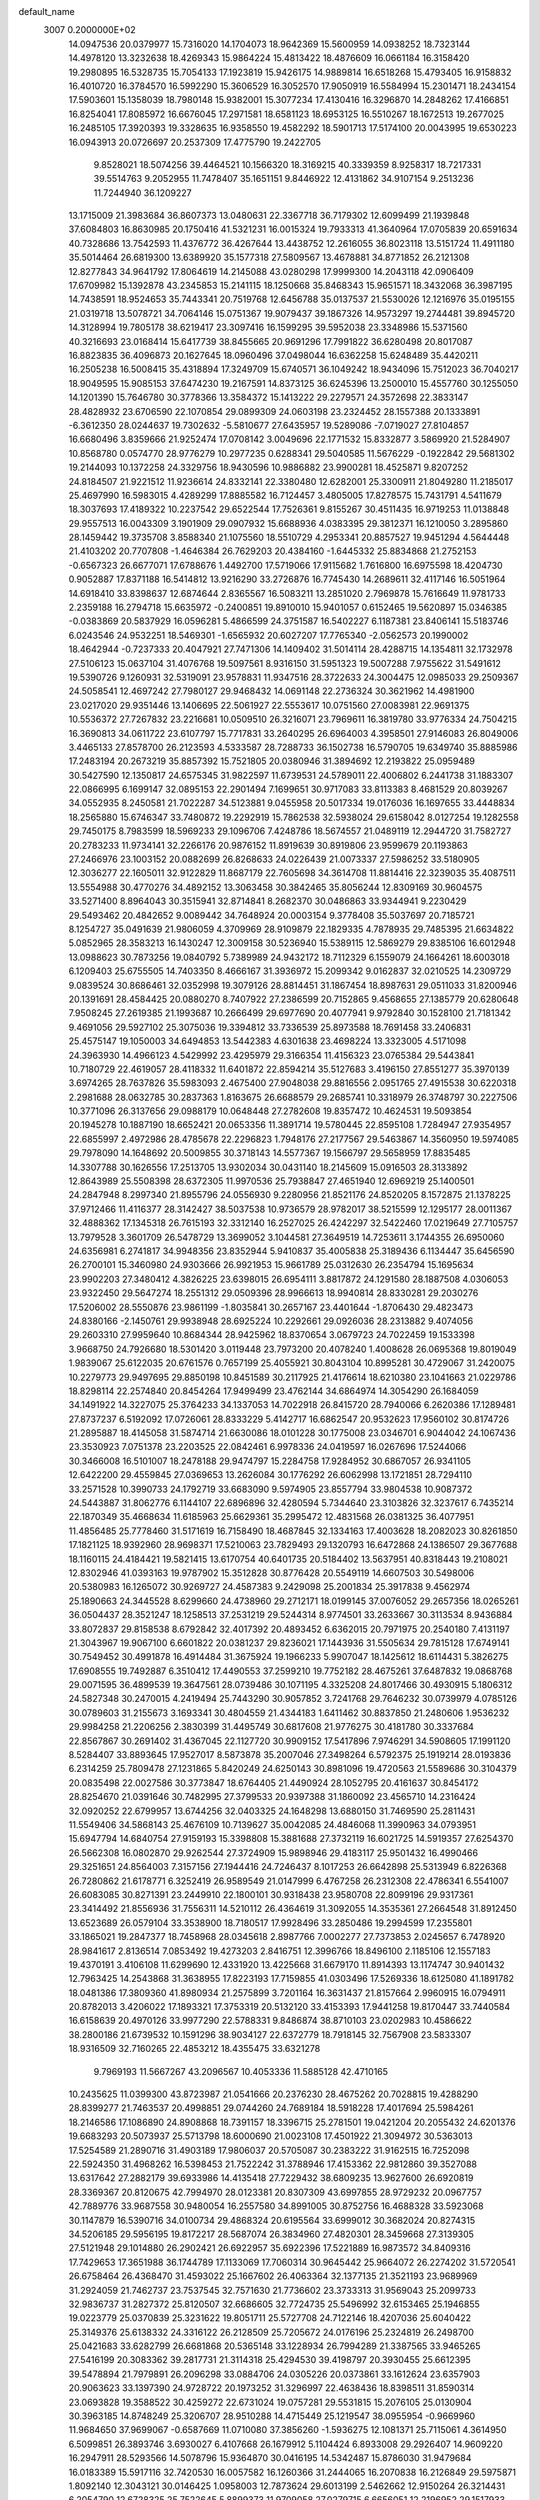 default_name                                                                    
 3007  0.2000000E+02
  14.0947536  20.0379977  15.7316020  14.1704073  18.9642369  15.5600959
  14.0938252  18.7323144  14.4978120  13.3232638  18.4269343  15.9864224
  15.4813422  18.4876609  16.0661184  16.3158420  19.2980895  16.5328735
  15.7054133  17.1923819  15.9426175  14.9889814  16.6518268  15.4793405
  16.9158832  16.4010720  16.3784570  16.5992290  15.3606529  16.3052570
  17.9050919  16.5584994  15.2301471  18.2434154  17.5903601  15.1358039
  18.7980148  15.9382001  15.3077234  17.4130416  16.3296870  14.2848262
  17.4166851  16.8254041  17.8085972  16.6676045  17.2971581  18.6581123
  18.6953125  16.5510267  18.1672513  19.2677025  16.2485105  17.3920393
  19.3328635  16.9358550  19.4582292  18.5901713  17.5174100  20.0043995
  19.6530223  16.0943913  20.0726697  20.2537309  17.4775790  19.2422705
   9.8528021  18.5074256  39.4464521  10.1566320  18.3169215  40.3339359
   8.9258317  18.7217331  39.5514763   9.2052955  11.7478407  35.1651151
   9.8446922  12.4131862  34.9107154   9.2513236  11.7244940  36.1209227
  13.1715009  21.3983684  36.8607373  13.0480631  22.3367718  36.7179302
  12.6099499  21.1939848  37.6084803  16.8630985  20.1750416  41.5321231
  16.0015324  19.7933313  41.3640964  17.0705839  20.6591634  40.7328686
  13.7542593  11.4376772  36.4267644  13.4438752  12.2616055  36.8023118
  13.5151724  11.4911180  35.5014464  26.6819300  13.6389920  35.1577318
  27.5809567  13.4678881  34.8771852  26.2121308  12.8277843  34.9641792
  17.8064619  14.2145088  43.0280298  17.9999300  14.2043118  42.0906409
  17.6709982  15.1392878  43.2345853  15.2141115  18.1250668  35.8468343
  15.9651571  18.3432068  36.3987195  14.7438591  18.9524653  35.7443341
  20.7519768  12.6456788  35.0137537  21.5530026  12.1216976  35.0195155
  21.0319718  13.5078721  34.7064146  15.0751367  19.9079437  39.1867326
  14.9573297  19.2744481  39.8945720  14.3128994  19.7805178  38.6219417
  23.3097416  16.1599295  39.5952038  23.3348986  15.5371560  40.3216693
  23.0168414  15.6417739  38.8455665  20.9691296  17.7991822  36.6280498
  20.8017087  16.8823835  36.4096873  20.1627645  18.0960496  37.0498044
  16.6362258  15.6248489  35.4420211  16.2505238  16.5008415  35.4318894
  17.3249709  15.6740571  36.1049242  18.9434096  15.7512023  36.7040217
  18.9049595  15.9085153  37.6474230  19.2167591  14.8373125  36.6245396
  13.2500010  15.4557760  30.1255050  14.1201390  15.7646780  30.3778366
  13.3584372  15.1413222  29.2279571  24.3572698  22.3833147  28.4828932
  23.6706590  22.1070854  29.0899309  24.0603198  23.2324452  28.1557388
  20.1333891  -6.3612350  28.0244637  19.7302632  -5.5810677  27.6435957
  19.5289086  -7.0719027  27.8104857  16.6680496   3.8359666  21.9252474
  17.0708142   3.0049696  22.1771532  15.8332877   3.5869920  21.5284907
  10.8568780   0.0574770  28.9776279  10.2977235   0.6288341  29.5040585
  11.5676229  -0.1922842  29.5681302  19.2144093  10.1372258  24.3329756
  18.9430596  10.9886882  23.9900281  18.4525871   9.8207252  24.8184507
  21.9221512  11.9236614  24.8332141  22.3380480  12.6282001  25.3300911
  21.8049280  11.2185017  25.4697990  16.5983015   4.4289299  17.8885582
  16.7124457   3.4805005  17.8278575  15.7431791   4.5411679  18.3037693
  17.4189322  10.2237542  29.6522544  17.7526361   9.8155267  30.4511435
  16.9719253  11.0138848  29.9557513  16.0043309   3.1901909  29.0907932
  15.6688936   4.0383395  29.3812371  16.1210050   3.2895860  28.1459442
  19.3735708   3.8588340  21.1075560  18.5510729   4.2953341  20.8857527
  19.9451294   4.5644448  21.4103202  20.7707808  -1.4646384  26.7629203
  20.4384160  -1.6445332  25.8834868  21.2752153  -0.6567323  26.6677071
  17.6788676   1.4492700  17.5719066  17.9115682   1.7616800  16.6975598
  18.4204730   0.9052887  17.8371188  16.5414812  13.9216290  33.2726876
  16.7745430  14.2689611  32.4117146  16.5051964  14.6918410  33.8398637
  12.6874644   2.8365567  16.5083211  13.2851020   2.7969878  15.7616649
  11.9781733   2.2359188  16.2794718  15.6635972  -0.2400851  19.8910010
  15.9401057   0.6152465  19.5620897  15.0346385  -0.0383869  20.5837929
  16.0596281   5.4866599  24.3751587  16.5402227   6.1187381  23.8406141
  15.5183746   6.0243546  24.9532251  18.5469301  -1.6565932  20.6027207
  17.7765340  -2.0562573  20.1990002  18.4642944  -0.7237333  20.4047921
  27.7471306  14.1409402  31.5014114  28.4288715  14.1354811  32.1732978
  27.5106123  15.0637104  31.4076768  19.5097561   8.9316150  31.5951323
  19.5007288   7.9755622  31.5491612  19.5390726   9.1260931  32.5319091
  23.9578831  11.9347516  28.3722633  24.3004475  12.0985033  29.2509367
  24.5058541  12.4697242  27.7980127  29.9468432  14.0691148  22.2736324
  30.3621962  14.4981900  23.0217020  29.9351446  13.1406695  22.5061927
  22.5553617  10.0751560  27.0083981  22.9691375  10.5536372  27.7267832
  23.2216681  10.0509510  26.3216071  23.7969611  16.3819780  33.9776334
  24.7504215  16.3690813  34.0611722  23.6107797  15.7717831  33.2640295
  26.6964003   4.3958501  27.9146083  26.8049006   3.4465133  27.8578700
  26.2123593   4.5333587  28.7288733  36.1502738  16.5790705  19.6349740
  35.8885986  17.2483194  20.2673219  35.8857392  15.7521805  20.0380946
  31.3894692  12.2193822  25.0959489  30.5427590  12.1350817  24.6575345
  31.9822597  11.6739531  24.5789011  22.4006802   6.2441738  31.1883307
  22.0866995   6.1699147  32.0895153  22.2901494   7.1699651  30.9717083
  33.8113383   8.4681529  20.8039267  34.0552935   8.2450581  21.7022287
  34.5123881   9.0455958  20.5017334  19.0176036  16.1697655  33.4448834
  18.2565880  15.6746347  33.7480872  19.2292919  15.7862538  32.5938024
  29.6158042   8.0127254  19.1282558  29.7450175   8.7983599  18.5969233
  29.1096706   7.4248786  18.5674557  21.0489119  12.2944720  31.7582727
  20.2783233  11.9734141  32.2266176  20.9876152  11.8919639  30.8919806
  23.9599679  20.1193863  27.2466976  23.1003152  20.0882699  26.8268633
  24.0226439  21.0073337  27.5986252  33.5180905  12.3036277  22.1605011
  32.9122829  11.8687179  22.7605698  34.3614708  11.8814416  22.3239035
  35.4087511  13.5554988  30.4770276  34.4892152  13.3063458  30.3842465
  35.8056244  12.8309169  30.9604575  33.5271400   8.8964043  30.3515941
  32.8714841   8.2682370  30.0486863  33.9344941   9.2230429  29.5493462
  20.4842652   9.0089442  34.7648924  20.0003154   9.3778408  35.5037697
  20.7185721   8.1254727  35.0491639  21.9806059   4.3709969  28.9109879
  22.1829335   4.7878935  29.7485395  21.6634822   5.0852965  28.3583213
  16.1430247  12.3009158  30.5236940  15.5389115  12.5869279  29.8385106
  16.6012948  13.0988623  30.7873256  19.0840792   5.7389989  24.9432172
  18.7112329   6.1559079  24.1664261  18.6003018   6.1209403  25.6755505
  14.7403350   8.4666167  31.3936972  15.2099342   9.0162837  32.0210525
  14.2309729   9.0839524  30.8686461  32.0352998  19.3079126  28.8814451
  31.1867454  18.8987631  29.0511033  31.8200946  20.1391691  28.4584425
  20.0880270   8.7407922  27.2386599  20.7152865   9.4568655  27.1385779
  20.6280648   7.9508245  27.2619385  21.1993687  10.2666499  29.6977690
  20.4077941   9.9792840  30.1528100  21.7181342   9.4691056  29.5927102
  25.3075036  19.3394812  33.7336539  25.8973588  18.7691458  33.2406831
  25.4575147  19.1050003  34.6494853  13.5442383   4.6301638  23.4698224
  13.3323005   4.5171098  24.3963930  14.4966123   4.5429992  23.4295979
  29.3166354  11.4156323  23.0765384  29.5443841  10.7180729  22.4619057
  28.4118332  11.6401872  22.8594214  35.5127683   3.4196150  27.8551277
  35.3970139   3.6974265  28.7637826  35.5983093   2.4675400  27.9048038
  29.8816556   2.0951765  27.4915538  30.6220318   2.2981688  28.0632785
  30.2837363   1.8163675  26.6688579  29.2685741  10.3318979  26.3748797
  30.2227506  10.3771096  26.3137656  29.0988179  10.0648448  27.2782608
  19.8357472  10.4624531  19.5093854  20.1945278  10.1887190  18.6652421
  20.0653356  11.3891714  19.5780445  22.8595108   1.7284947  27.9354957
  22.6855997   2.4972986  28.4785678  22.2296823   1.7948176  27.2177567
  29.5463867  14.3560950  19.5974085  29.7978090  14.1648692  20.5009855
  30.3718143  14.5577367  19.1566797  29.5658959  17.8835485  14.3307788
  30.1626556  17.2513705  13.9302034  30.0431140  18.2145609  15.0916503
  28.3133892  12.8643989  25.5508398  28.6372305  11.9970536  25.7938847
  27.4651940  12.6969219  25.1400501  24.2847948   8.2997340  21.8955796
  24.0556930   9.2280956  21.8521176  24.8520205   8.1572875  21.1378225
  37.9712466  11.4116377  28.3142427  38.5037538  10.9736579  28.9782017
  38.5215599  12.1295177  28.0011367  32.4888362  17.1345318  26.7615193
  32.3312140  16.2527025  26.4242297  32.5422460  17.0219649  27.7105757
  13.7979528   3.3601709  26.5478729  13.3699052   3.1044581  27.3649519
  14.7253611   3.1744355  26.6950060  24.6356981   6.2741817  34.9948356
  23.8352944   5.9410837  35.4005838  25.3189436   6.1134447  35.6456590
  26.2700101  15.3460980  24.9303666  26.9921953  15.9661789  25.0312630
  26.2354794  15.1695634  23.9902203  27.3480412   4.3826225  23.6398015
  26.6954111   3.8817872  24.1291580  28.1887508   4.0306053  23.9322450
  29.5647274  18.2551312  29.0509396  28.9966613  18.9940814  28.8330281
  29.2030276  17.5206002  28.5550876  23.9861199  -1.8035841  30.2657167
  23.4401644  -1.8706430  29.4823473  24.8380166  -2.1450761  29.9938948
  28.6925224  10.2292661  29.0926036  28.2313882   9.4074056  29.2603310
  27.9959640  10.8684344  28.9425962  18.8370654   3.0679723  24.7022459
  19.1533398   3.9668750  24.7926680  18.5301420   3.0119448  23.7973200
  20.4078240   1.4008628  26.0695368  19.8019049   1.9839067  25.6122035
  20.6761576   0.7657199  25.4055921  30.8043104  10.8995281  30.4729067
  31.2420075  10.2279773  29.9497695  29.8850198  10.8451589  30.2117925
  21.4176614  18.6210380  23.1041663  21.0229786  18.8298114  22.2574840
  20.8454264  17.9499499  23.4762144  34.6864974  14.3054290  26.1684059
  34.1491922  14.3227075  25.3764233  34.1337053  14.7022918  26.8415720
  28.7940066   6.2620386  17.1289481  27.8737237   6.5192092  17.0726061
  28.8333229   5.4142717  16.6862547  20.9532623  17.9560102  30.8174726
  21.2895887  18.4145058  31.5874714  21.6630086  18.0101228  30.1775008
  23.0346701   6.9044042  24.1067436  23.3530923   7.0751378  23.2203525
  22.0842461   6.9978336  24.0419597  16.0267696  17.5244066  30.3466008
  16.5101007  18.2478188  29.9474797  15.2284758  17.9284952  30.6867057
  26.9341105  12.6422200  29.4559845  27.0369653  13.2626084  30.1776292
  26.6062998  13.1721851  28.7294110  33.2571528  10.3990733  24.1792719
  33.6683090   9.5974905  23.8557794  33.9804538  10.9087372  24.5443887
  31.8062776   6.1144107  22.6896896  32.4280594   5.7344640  23.3103826
  32.3237617   6.7435214  22.1870349  35.4668634  11.6185963  25.6629361
  35.2995472  12.4831568  26.0381325  36.4077951  11.4856485  25.7778460
  31.5171619  16.7158490  18.4687845  32.1334163  17.4003628  18.2082023
  30.8261850  17.1821125  18.9392960  28.9698371  17.5210063  23.7829493
  29.1320793  16.6472868  24.1386507  29.3677688  18.1160115  24.4184421
  19.5821415  13.6170754  40.6401735  20.5184402  13.5637951  40.8318443
  19.2108021  12.8302946  41.0393163  19.9787902  15.3512828  30.8776428
  20.5549119  14.6607503  30.5498006  20.5380983  16.1265072  30.9269727
  24.4587383   9.2429098  25.2001834  25.3917838   9.4562974  25.1890663
  24.3445528   8.6299660  24.4738960  29.2712171  18.0199145  37.0076052
  29.2657356  18.0265261  36.0504437  28.3521247  18.1258513  37.2531219
  29.5244314   8.9774501  33.2633667  30.3113534   8.9436884  33.8072837
  29.8158538   8.6792842  32.4017392  20.4893452   6.6362015  20.7971975
  20.2540180   7.4131197  21.3043967  19.9067100   6.6601822  20.0381237
  29.8236021  17.1443936  31.5505634  29.7815128  17.6749141  30.7549452
  30.4991878  16.4914484  31.3675924  19.1966233   5.9907047  18.1425612
  18.6114431   5.3826275  17.6908555  19.7492887   6.3510412  17.4490553
  37.2599210  19.7752182  28.4675261  37.6487832  19.0868768  29.0071595
  36.4899539  19.3647561  28.0739486  30.1071195   4.3325208  24.8017466
  30.4930915   5.1806312  24.5827348  30.2470015   4.2419494  25.7443290
  30.9057852   3.7241768  29.7646232  30.0739979   4.0785126  30.0789603
  31.2155673   3.1693341  30.4804559  21.4344183   1.6411462  30.8837850
  21.2480606   1.9536232  29.9984258  21.2206256   2.3830399  31.4495749
  30.6817608  21.9776275  30.4181780  30.3337684  22.8567867  30.2691402
  31.4367045  22.1127720  30.9909152  17.5417896   7.9746291  34.5908605
  17.1991120   8.5284407  33.8893645  17.9527017   8.5873878  35.2007046
  27.3498264   6.5792375  25.1919214  28.0193836   6.2314259  25.7809478
  27.1231865   5.8420249  24.6250143  30.8981096  19.4720563  21.5589686
  30.3104379  20.0835498  22.0027586  30.3773847  18.6764405  21.4490924
  28.1052795  20.4161637  30.8454172  28.8254670  21.0391646  30.7482995
  27.3799533  20.9397388  31.1860092  23.4565710  14.2316424  32.0920252
  22.6799957  13.6744256  32.0403325  24.1648298  13.6880150  31.7469590
  25.2811431  11.5549406  34.5868143  25.4676109  10.7139627  35.0042085
  24.4846068  11.3990963  34.0793951  15.6947794  14.6840754  27.9159193
  15.3398808  15.3881688  27.3732119  16.6021725  14.5919357  27.6254370
  26.5662308  16.0802870  29.9262544  27.3724909  15.9898946  29.4183117
  25.9501432  16.4990466  29.3251651  24.8564003   7.3157156  27.1944416
  24.7246437   8.1017253  26.6642898  25.5313949   6.8226368  26.7280862
  21.6178771   6.3252419  26.9589549  21.0147999   6.4767258  26.2312308
  22.4786341   6.5541007  26.6083085  30.8271391  23.2449910  22.1800101
  30.9318438  23.9580708  22.8099196  29.9317361  23.3414492  21.8556936
  31.7556311  14.5210112  26.4364619  31.3092055  14.3535361  27.2664548
  31.8912450  13.6523689  26.0579104  33.3538900  18.7180517  17.9928496
  33.2850486  19.2994599  17.2355801  33.1865021  19.2847377  18.7458968
  28.0345618   2.8987766   7.0002277  27.7373853   2.0245657   6.7478920
  28.9841617   2.8136514   7.0853492  19.4273203   2.8416751  12.3996766
  18.8496100   2.1185106  12.1557183  19.4370191   3.4106108  11.6299690
  12.4331920  13.4225668  31.6679170  11.8914393  13.1174747  30.9401432
  12.7963425  14.2543868  31.3638955  17.8223193  17.7159855  41.0303496
  17.5269336  18.6125080  41.1891782  18.0481386  17.3809360  41.8980934
  21.2575899   3.7201164  16.3631437  21.8157664   2.9960915  16.0794911
  20.8782013   3.4206022  17.1893321  17.3753319  20.5132120  33.4153393
  17.9441258  19.8170447  33.7440584  16.6158639  20.4970126  33.9977290
  22.5788331   9.8486874  38.8710103  23.0202983  10.4586622  38.2800186
  21.6739532  10.1591296  38.9034127  22.6372779  18.7918145  32.7567908
  23.5833307  18.9316509  32.7160265  22.4853212  18.4355475  33.6321278
   9.7969193  11.5667267  43.2096567  10.4053336  11.5885128  42.4710165
  10.2435625  11.0399300  43.8723987  21.0541666  20.2376230  28.4675262
  20.7028815  19.4288290  28.8399277  21.7463537  20.4998851  29.0744260
  24.7689184  18.5918228  17.4017694  25.5984261  18.2146586  17.1086890
  24.8908868  18.7391157  18.3396715  25.2781501  19.0421204  20.2055432
  24.6201376  19.6683293  20.5073937  25.5713798  18.6000690  21.0023108
  17.4501922  21.3094972  30.5363013  17.5254589  21.2890716  31.4903189
  17.9806037  20.5705087  30.2383222  31.9162515  16.7252098  22.5924350
  31.4968262  16.5398453  21.7522242  31.3788946  17.4153362  22.9812860
  39.3527088  13.6317642  27.2882179  39.6933986  14.4135418  27.7229432
  38.6809235  13.9627600  26.6920819  28.3369367  20.8120675  42.7994970
  28.0123381  20.8307309  43.6997855  28.9729232  20.0967757  42.7889776
  33.9687558  30.9480054  16.2557580  34.8991005  30.8752756  16.4688328
  33.5923068  30.1147879  16.5390716  34.0100734  29.4868324  20.6195564
  33.6999012  30.3682024  20.8274315  34.5206185  29.5956195  19.8172217
  28.5687074  26.3834960  27.4820301  28.3459668  27.3139305  27.5121948
  29.1014880  26.2902421  26.6922957  35.6922396  17.5221889  16.9873572
  34.8409316  17.7429653  17.3651988  36.1744789  17.1133069  17.7060314
  30.9645442  25.9664072  26.2274202  31.5720541  26.6758464  26.4368470
  31.4593022  25.1667602  26.4063364  32.1377135  21.3521193  23.9689969
  31.2924059  21.7462737  23.7537545  32.7571630  21.7736602  23.3733313
  31.9569043  25.2099733  32.9836737  31.2827372  25.8120507  32.6686605
  32.7724735  25.5496992  32.6153465  25.1946855  19.0223779  25.0370839
  25.3231622  19.8051711  25.5727708  24.7122146  18.4207036  25.6040422
  25.3149376  25.6138332  24.3316122  26.2128509  25.7205672  24.0176196
  25.2324819  26.2498700  25.0421683  33.6282799  26.6681868  20.5365148
  33.1228934  26.7994289  21.3387565  33.9465265  27.5416199  20.3083362
  39.2817731  21.3114318  25.4294530  39.4198797  20.3930455  25.6612395
  39.5478894  21.7979891  26.2096298  33.0884706  24.0305226  20.0373861
  33.1612624  23.6357903  20.9063623  33.1397390  24.9728722  20.1973252
  31.3296997  22.4638436  18.8398511  31.8590314  23.0693828  19.3588522
  30.4259272  22.6731024  19.0757281  29.5531815  15.2076105  25.0130904
  30.3963185  14.8748249  25.3206707  28.9510288  14.4715449  25.1219547
  38.0955954  -0.9669960  11.9684650  37.9699067  -0.6587669  11.0710080
  37.3856260  -1.5936275  12.1081371  25.7115061   4.3614950   6.5099851
  26.3893746   3.6930027   6.4107668  26.1679912   5.1104424   6.8933008
  29.2926407  14.9609220  16.2947911  28.5293566  14.5078796  15.9364870
  30.0416195  14.5342487  15.8786030  31.9479684  16.0183389  15.5917116
  32.7420530  16.0057582  16.1260366  31.2444065  16.2070838  16.2126849
  29.5975871   1.8092140  12.3043121  30.0146425   1.0958003  12.7873624
  29.6013199   2.5462662  12.9150264  26.3214431   6.2054790  12.6728325
  25.7522645   5.8899373  11.9709058  27.0279715   6.6656051  12.2196952
  29.1517933  11.9670359  17.9094734  29.9524561  11.9248834  18.4323443
  28.8301623  12.8597323  18.0354830  26.8414538   3.3668446  17.0419919
  27.0182787   3.8820034  16.2548602  27.7062877   3.0967215  17.3507439
  25.1713006   1.8689717  15.4213484  25.2709288   2.2227733  14.5375325
  25.6442756   2.4851184  15.9807138  21.9205647   4.6528796  12.3712646
  22.1515610   3.8105215  12.7628070  21.8128234   5.2424230  13.1176306
  27.2505649   2.9154283  11.1846988  27.9052327   2.3105855  11.5337078
  27.7476154   3.5056206  10.6182664  35.7127737  -1.5736637  19.6829172
  36.1264600  -1.2088371  18.9006148  34.9899789  -2.1035072  19.3466652
  26.3090951   8.2405034  19.7395825  26.3095536   7.5319830  19.0959751
  26.3043602   9.0409143  19.2146522  26.7171203  12.0103061  23.0641201
  26.2634074  12.1726554  22.2370656  26.3596710  11.1782063  23.3740745
  -6.1033708   9.2093788  21.9148851  -5.9886298   8.8677891  22.8016674
  -6.6868848   8.5808811  21.4897571   1.6905682   9.7753319  28.5657681
   2.0453755  10.6619852  28.5010424   2.4229409   9.2063925  28.3287658
   7.6592311  12.2872586  27.2837353   8.2712268  12.4433900  28.0029822
   6.8880808  12.8080492  27.5080925   2.3326757   8.7615101  24.5543331
   2.6885432   9.4324391  25.1369516   3.1026017   8.2998590  24.2221822
   0.7302963  15.8701847  28.7226475   1.1924045  16.7025797  28.8216755
   1.1816172  15.2732098  29.3194408   0.2711414   7.8138518  23.3568760
   0.8610388   8.3389747  23.8977075   0.1769835   6.9902085  23.8353924
  -0.4361022  17.6491960  31.1690113  -0.3301827  17.2350979  32.0254783
  -1.0839320  17.1067833  30.7191926  -0.5427222  14.7094590  18.8506012
  -1.2810343  15.3151954  18.7857129  -0.9405563  13.8712914  19.0860474
   4.5729943   8.2757534  28.2736818   4.5986919   7.5102339  27.6996161
   5.4781072   8.3876584  28.5643357   2.3239687  15.7421098  23.3383237
   2.3692441  15.0034594  22.7312177   1.3935202  15.8232052  23.5478968
  -3.6651704  18.8783382  25.6826242  -3.3775671  19.7494661  25.9558501
  -3.0535438  18.2790570  26.1104172   9.0889548  13.4898041  29.3782121
   9.3576160  14.3776751  29.6143010   9.4197088  12.9421831  30.0902128
  -6.6504558  25.7729220  12.2761148  -6.0402435  25.8096494  13.0126770
  -7.2909534  26.4597441  12.4612365  -6.2534710  16.9303443  17.0554826
  -5.6078866  17.6365251  17.0830769  -5.7469622  16.1516756  16.8244940
   2.3758965  14.1155806  21.1587417   3.2561195  14.2000795  20.7922731
   2.0500724  13.2856904  20.8103844  12.0690850  17.9404566  37.3309151
  11.3616180  18.4125890  37.7700201  11.6637128  17.1271615  37.0301554
  10.2424921  27.1484934  32.7832263   9.7900864  27.5858902  33.5045064
   9.7858762  27.4482721  31.9971814   7.5197773  23.4915188  27.4823694
   8.2403559  22.9612646  27.8227058   6.7432308  23.1561902  27.9304343
   3.6102013  25.4929172  26.0575704   3.6958843  25.3929451  25.1094693
   3.4137512  24.6113603  26.3745824  -3.7845889  24.9440281  13.8034455
  -3.0413556  24.8719157  14.4023077  -4.4770908  24.4295125  14.2181099
   2.3474934  18.9666029  24.0784648   1.4471484  19.1453621  24.3498611
   2.2906489  18.1493039  23.5834669  14.2250093  17.5249873  21.6381828
  14.9810925  17.0143009  21.3487532  13.7914175  16.9663584  22.2832905
  12.1226387  37.9120196  20.0174807  11.2466143  37.9370156  20.4024329
  12.6298114  37.3592249  20.6119769   8.7110445  21.6373549  31.1104889
   8.2786174  21.9602463  31.9010455   8.9626223  20.7390634  31.3249947
   5.1954598  30.2041216  25.1667131   4.4053143  30.1496628  25.7042410
   4.8734153  30.3983479  24.2864885   9.9371559  20.0231787  21.6791539
   9.8553445  20.3208247  22.5852144  10.1483292  20.8152836  21.1849804
  14.8768238  20.4715434  31.8496212  14.9014387  20.7655878  32.7602056
  15.4484522  21.0827833  31.3850153  11.4696437  21.6020205  20.0492402
  11.6113215  22.0105121  20.9032272  11.6807738  22.2890883  19.4171058
   8.9557631  17.4136365  24.2297474   9.7694791  17.9170498  24.2038024
   9.0135967  16.8259179  23.4764387   7.9811326  21.6477198  24.1212176
   7.4861054  20.9859090  24.6041113   7.3293696  22.3062373  23.8808188
  19.1108648  18.7639335  34.7438173  18.8868293  17.8810700  34.4495520
  20.0007841  18.6833934  35.0870210  16.0592689  19.3049436  22.9909076
  15.1238086  19.4793237  22.8872862  16.1896277  18.4481071  22.5846199
  11.0393541  23.8868825  31.7888539  10.6738437  24.0102158  30.9128271
  11.9647373  23.6946414  31.6373901  12.9436998  31.1622387  24.0788758
  12.8716144  31.4871058  24.9763706  13.8324058  31.3953951  23.8104143
  13.7752508  23.8198972  31.2905673  13.7859994  24.7206171  30.9668081
  14.1717382  23.3073937  30.5860321   9.7628506  19.9671522  27.3022798
   9.5425242  20.7411046  27.8206289   9.3968166  19.2347037  27.7980319
   7.4987939  28.9798711  24.7623706   7.2402907  28.1141943  25.0786165
   6.7299696  29.5296071  24.9138016   1.1333262  30.5912079  24.9144847
   1.5983556  30.6640763  25.7479531   1.1589538  29.6571664  24.7067791
  23.1984174  27.3758644  33.2744264  23.0721786  26.4285089  33.3274663
  22.8056419  27.7152307  34.0786587   5.5699813  29.2469291  28.5806519
   4.6358724  29.0443338  28.6319116   5.6211165  30.1867963  28.7546253
  14.1815732  22.3880939  22.9083870  15.0849386  22.3234125  23.2181920
  13.8102591  23.1182853  23.4035417   2.1805455  17.4442921  30.3830392
   1.2941014  17.5472948  30.7292173   2.6355752  18.2436112  30.6481218
  10.3583399  13.9553650  33.6215000  11.1379782  14.0691333  33.0779443
   9.6421547  13.8533456  32.9946804   6.1725588  18.7234194  27.2855863
   5.3474865  18.2576897  27.1492650   6.5978365  18.7132595  26.4281089
  13.2750085  28.4751218  23.9794235  13.3854011  28.4580985  23.0287629
  13.1916303  29.4041661  24.1942645  13.2228880  20.1823548  24.4546724
  13.5287031  20.7990097  23.7895065  12.3255361  20.4577781  24.6421114
   1.7879159  25.9012285  22.5283527   1.7362993  26.6491513  23.1234823
   1.0779501  26.0438017  21.9023708  13.9470317  27.1461546  30.8594859
  14.4222664  27.9323919  30.5907579  13.1401099  27.1664532  30.3449989
   1.9047621  20.6255046  19.8578224   1.0663222  20.2932430  20.1785287
   1.8611593  21.5699352  20.0074267  18.7573830  27.5567961  25.0186289
  18.2401517  26.7563994  25.1084548  19.6041106  27.3398438  25.4087774
  -1.1923007  20.6183038  20.1344656  -1.6386371  21.1658130  19.4885172
  -1.8717190  20.3971961  20.7714381   7.5635322   9.6694613  26.0252381
   7.8959230   9.0387886  26.6639870   7.6760745  10.5207151  26.4482429
   4.4437530  25.4720389  22.9667267   4.7859148  26.2271390  22.4882072
   3.4933263  25.5426359  22.8776366  12.3106026  18.6371544  28.4808139
  12.4290795  18.7216017  29.4268920  11.7590713  19.3818516  28.2410826
   9.5869625  22.3355668  28.7162175   9.3417908  21.9105666  29.5381040
  10.3951026  22.8056959  28.9214494   8.1964845  24.7685659  21.5758984
   7.5751136  24.1905278  22.0186196   7.8427379  25.6478877  21.7096463
  14.9581039  29.5059317  29.4508916  15.0803926  29.2167083  28.5466642
  15.7839363  29.2914226  29.8847334  11.3126422  17.6053348  20.3933922
  12.0084502  17.9574467  19.8383244  11.3281390  18.1567567  21.1756490
  12.0653194  27.3037435  35.7689399  11.1558460  27.1928980  35.4918061
  12.5612443  27.3470913  34.9513756  10.4152499  14.5897280  24.1215282
  11.3150288  14.2750753  24.0342150  10.1453252  14.7948635  23.2263791
   6.5297097  19.1333679  30.1928446   5.9798935  19.7472231  30.6797900
   6.1261750  19.0859593  29.3261590   1.8665244  29.3574086  17.2625370
   2.0776922  28.7164488  17.9413672   2.7133723  29.7226122  17.0062036
   2.8318212  22.7657849  24.9327635   2.7060408  22.5129509  24.0181674
   3.6702290  22.3735292  25.1765661  10.5924652  26.7389252  20.7130455
  10.3805773  27.4521854  20.1108867   9.7493157  26.3276929  20.9033578
  10.7163234  21.0453058  25.0893284  10.3704925  21.9327750  24.9942961
  10.2310851  20.6769450  25.8276278   9.8715885  26.8951152  23.6578245
  10.6611523  27.4176124  23.7985990   9.6849051  26.5080021  24.5131167
   3.7110077  21.7628114  14.3966908   4.6232565  22.0455943  14.3329103
   3.5529769  21.6738664  15.3365561   7.9470283  17.7101045  32.1277786
   7.4604138  18.1361326  31.4221312   7.4534990  16.9105036  32.3102588
  22.4304289  25.1907869  30.7430750  22.5222138  26.1425740  30.6993875
  22.4827705  24.9877343  31.6770246  14.9986843  34.0184438  24.6308164
  14.0617669  34.1461340  24.7795206  15.3261174  33.6631975  25.4571452
   9.4099874  18.1098389  29.3383755   9.5976895  17.5068138  30.0576533
   8.5439488  18.4631308  29.5418302  19.0913266  21.8671537  19.1073305
  18.7002398  21.5300730  18.3013159  18.4210586  21.7261163  19.7759718
  16.0698976  33.3083318  27.0800604  16.8864465  33.7686889  27.2738414
  15.6102469  33.2725189  27.9189111  10.5158421  17.6151364  32.4200020
  10.6734246  17.9946808  33.2844935   9.5675165  17.6716215  32.3028699
  11.0310750  19.0408073  34.7191600  11.6022984  18.9874819  35.4853794
  11.2131824  19.9024564  34.3441540   8.1351839  28.5453553  28.1529524
   8.4397419  29.3822962  27.8022300   7.1852656  28.6440696  28.2173152
   0.8992312  18.7284888  27.6304460   0.1738710  19.1461948  28.0947801
   0.4853928  18.2823138  26.8915972  16.5753810  26.1562681  25.4939904
  16.5776140  26.0035391  26.4389247  15.7841910  25.7168918  25.1822234
   8.3832670  18.2267134  20.0727082   8.5477383  17.6522905  20.8205179
   8.6920394  19.0864495  20.3586195   6.5174213  18.4830146  24.4038485
   7.3825913  18.0760436  24.3581601   6.0740739  18.1933616  23.6064929
   6.1317415  15.6659465  31.2482155   6.4626595  15.7969313  30.3596390
   5.2287890  15.3724509  31.1266885   3.4336611  23.4264378  30.3723769
   4.1021320  23.6321663  31.0258707   2.7886894  22.9016265  30.8465249
  15.3024987  32.6143111  29.5951989  15.2103425  32.7490301  30.5383797
  15.5813332  31.7026344  29.5095906  -0.2791865  20.4239974  30.8807243
  -0.7922872  20.4113335  30.0727644  -0.4311191  19.5648438  31.2744290
   3.8602365  17.5350984  26.6384288   3.1263962  17.9072524  26.1493360
   3.7406314  16.5881586  26.5660993  18.1320369  29.3139975  28.3201919
  18.3166581  30.1305058  28.7843698  17.2200205  29.3976526  28.0418758
  11.7220256  31.1909475  21.6320999  12.5384956  31.3401345  22.1089141
  11.2140974  30.6132706  22.2017754  15.7087878  25.8637343  19.4573040
  14.7876594  25.6097592  19.4002864  15.9844136  25.5717038  20.3262001
   8.3946566  34.4777965  28.8257700   8.7897752  35.3162607  29.0647071
   8.5924247  34.3764927  27.8947183  15.6741158  28.6008409  26.9523388
  14.8265598  28.1741075  26.8267229  16.1983655  28.3173318  26.2033284
  13.1501003  26.5886135  33.3815410  13.6870259  26.7725695  32.6107603
  12.2704092  26.4460802  33.0321708   2.1282744  32.5425160  21.4381476
   2.1294187  33.4994930  21.4587748   1.2079916  32.3017531  21.5446594
   6.8521433  16.1063664  28.4529991   6.5011734  16.9461441  28.1566457
   7.3410943  15.7723200  27.7009541   7.8758439  21.6378318  33.8996541
   7.6229558  20.9225591  34.4833186   8.6592238  22.0110737  34.3036817
  17.2376984  14.8828186  30.7446303  16.8064273  15.7040429  30.5083511
  18.1703471  15.0977083  30.7594806  12.3172076  34.8320905  23.9789032
  12.1457446  35.7537933  24.1720254  11.4910508  34.5040699  23.6237986
   8.2617215  18.6508077  35.1404643   9.1456870  19.0007907  35.0293396
   8.3742687  17.7008384  35.1069477   8.3513092  23.5670193  19.0120360
   8.1739999  24.1201974  19.7728167   9.2018674  23.8666254  18.6910706
  14.3620038  24.2177711  34.1240517  14.2900104  23.8757549  33.2329435
  13.9335804  25.0729695  34.0877066  13.7738665  24.8604980  27.0603541
  14.4349181  25.1910917  27.6685895  14.2246842  24.1765013  26.5652342
  15.5539005  22.8572792  26.1155962  15.7980430  21.9345143  26.1872280
  15.9506573  23.1469281  25.2940614   1.1585524  24.8110842  18.2670356
   0.3700328  24.3307271  18.5194753   1.3007682  24.5733933  17.3507881
   7.3436229  15.6865398  19.4814175   7.4485590  16.6354599  19.4123459
   6.4087128  15.5601046  19.6432478  14.2013284  18.2177866  26.3804037
  13.4622070  18.1559764  26.9854747  13.9442728  18.8970381  25.7568881
   0.3856047  18.2217526  21.6935313  -0.1831643  17.6535784  22.2130615
  -0.1784331  18.5492812  20.9929471  14.1346110  15.1150345  24.8587175
  13.7372465  14.2966529  24.5610855  14.6568479  15.4125381  24.1137395
  11.6264833  17.7718782  23.8791014  11.9454121  16.9487266  24.2491524
  12.2596479  18.4273304  24.1718759   5.7238503  16.8224566  22.1243895
   5.6178480  15.8711467  22.1265823   4.9873344  17.1443215  21.6046019
  17.0540088  16.6126224  22.5022577  16.5681603  15.7979035  22.6303835
  17.9180757  16.4373558  22.8749530  14.2493602  25.8174254  24.3870317
  13.6305717  25.1006806  24.5270659  13.6984586  26.5945425  24.2930725
   9.0460756  29.8654387  22.8031101   8.4466408  29.5366855  23.4730587
   8.4835680  30.3379364  22.1894628  12.3350121  23.9453710  24.6610194
  11.6833478  23.5963297  25.2690783  11.8510836  24.0888683  23.8477214
  15.9471885  26.1214572  22.2046989  16.1150020  27.0586091  22.3037790
  15.4508972  25.8829133  22.9876571  20.0042799  21.4993960  26.0544412
  20.4001684  21.0494520  26.8008020  19.6377137  20.7965043  25.5179672
  10.2149872  31.8664024  24.2140554   9.9376106  31.0086306  23.8923077
  11.1055563  31.9712916  23.8792170  11.1551907  23.7834883  21.8880156
  11.5547863  24.4119082  21.2866475  10.2209468  23.9905728  21.8648631
   5.6032292  14.0836451  23.2155204   6.3037200  13.9745058  23.8586636
   4.9315170  13.4569158  23.4843047  12.7998050  18.8940339  30.9193409
  13.3953815  19.5336771  31.3096960  12.2829440  18.5674143  31.6558232
  17.4110301  36.4307047  31.1546451  16.4679842  36.3461445  31.0141249
  17.4928634  37.0995636  31.8344708  12.8195973  31.5383876  26.8883342
  12.5250790  30.6440657  27.0606106  12.4198319  32.0603952  27.5839832
  11.0830093  27.5354709  29.7997854  10.8062580  26.6253039  29.9057883
  10.4845195  28.0341214  30.3560133  23.8219897  31.3426536  25.2395714
  23.8215856  30.3856041  25.2565408  22.9007713  31.5807405  25.1351533
  16.0830713  35.5974751  20.0638727  16.3644831  35.0812272  19.3085400
  16.8489815  36.1239176  20.2929399  13.9554026  36.3511435  21.5492853
  14.5767445  35.9794798  20.9231606  14.4936763  36.6047350  22.2990750
  21.0065377  31.2404530  30.8881945  21.1177004  31.8479991  31.6194690
  20.3143116  31.6314232  30.3550931  15.6229402  30.5583746  22.8606632
  16.1262791  29.8327548  23.2299296  16.1127986  31.3416322  23.1112190
  20.4369488  30.7025261  26.6243654  19.8720803  30.0718391  27.0708957
  20.3307463  30.5026673  25.6943067  13.4329759  28.4538489  20.9938394
  12.8662442  27.6837969  20.9483759  12.8360120  29.1963679  20.9014745
  17.7097908  31.4113456  21.0245934  17.5531613  32.0432188  21.7263308
  17.2729848  30.6124125  21.3197852  12.2456290  25.9449186  15.5389697
  12.3983659  26.8310287  15.8671650  13.0485450  25.7223055  15.0677996
  16.3860674  33.2929960  22.4170086  16.0057188  33.4230256  23.2857197
  15.8932356  33.8849392  21.8487200  19.3055408  33.7845065  24.3621425
  20.0827032  33.4440517  23.9190388  19.2251377  34.6847082  24.0468583
  17.6418997  34.2712412  18.1484429  18.4380848  34.7168225  18.4378880
  17.9306842  33.3867821  17.9235708  27.5273540  23.6681693  27.7146810
  27.8145446  24.5812530  27.7203053  27.4501037  23.4356830  28.6399995
  12.2296265   6.4612264  17.3173434  11.7745542   5.8939346  16.6949921
  11.5455425   6.7530654  17.9199138   5.0046140   5.6000229  21.0105007
   5.0588256   4.8749459  20.3879605   4.2928699   6.1475638  20.6790627
   7.7266423   6.6366169  24.5610438   7.8501917   7.2837028  23.8666035
   8.4946098   6.0686748  24.4985982   5.8268047   7.0783164  15.7452112
   6.5830889   7.2540201  16.3050274   5.6318076   7.9207505  15.3347082
   1.0891283   8.2350802  11.1509087   1.8538432   8.0405879  11.6927719
   1.1160020   9.1843083  11.0305945   8.2397991  13.5788462  17.7816650
   7.8821232  14.1529405  18.4589504   9.1412246  13.8788890  17.6648820
   0.8723083   6.8283429  15.7902817   0.3217992   6.7861477  16.5721968
   1.7035199   6.4386143  16.0612629  13.8608469   4.2682647  18.3624340
  13.4258370   3.5243567  17.9457817  13.3423255   5.0280096  18.0975663
   7.6454732   9.5282332  13.6411357   6.7260176   9.5099550  13.9066527
   7.6508893   9.1332427  12.7692499  22.9920571  -0.8515607  16.6781076
  23.6813060  -0.2670222  16.9935162  22.5038297  -0.3260798  16.0442814
   2.6637330   2.7224154  13.8528895   1.7533228   2.9229605  13.6357105
   2.6895079   1.7678503  13.9190171   8.4179505   0.9649134  20.6727374
   8.6029843   1.2962677  19.7939890   7.6345140   1.4409376  20.9481644
  15.0036912  -0.2668652  14.4416773  14.6076776  -1.0793028  14.1264787
  15.2501963  -0.4560795  15.3470308   4.4697095  15.1662724  13.7125459
   3.6743327  15.5907306  13.3909206   4.7713281  15.7307019  14.4243586
  18.3094889   8.6643487   2.1329966  17.7403142   9.2086187   1.5888988
  18.1882770   9.0030957   3.0200084   4.1903350  10.6627742  25.8061473
   5.1272742  10.6896874  25.6121052   4.1287087  10.9207575  26.7258639
  13.8590407   8.2915144  16.4925604  13.2082055   8.9026456  16.1473590
  13.3505779   7.5258190  16.7597834  20.8800954   5.7186842   8.9345269
  20.2401134   5.2627525   9.4811357  20.4734953   6.5640725   8.7441933
  14.9168144   8.2948269  20.8614332  15.6367673   7.6648310  20.8931316
  14.1280587   7.7548349  20.8113850   6.5019539  -1.1283638  19.7949449
   6.8680929  -1.9535775  19.4768308   7.2666003  -0.5927180  20.0062062
  -5.7125447   7.6073235  11.6080832  -4.9326849   7.0524943  11.5934169
  -5.4063908   8.4414477  11.9640866  19.5227312   8.9077393  21.8307057
  19.5931548   9.7612486  21.4031613  19.7588494   9.0765564  22.7428355
   2.9821499   4.7582340  23.3978219   3.1684051   4.5098699  24.3032810
   3.7341732   5.2891927  23.1355707  24.7463534  -3.4537608  16.2857453
  24.7575533  -3.5983350  15.3395927  24.0738414  -2.7855766  16.4179927
   9.9401503   7.8727075   9.8997300   9.6327906   7.7798453   8.9979881
  10.5410666   7.1382064  10.0247886  -2.5752636   6.7026327  17.0196894
  -2.5454414   7.6501769  17.1519858  -3.5084218   6.4894864  17.0237239
   8.7171533  15.7756050  26.5454351   9.4556727  16.0895298  27.0672320
   8.8150539  16.2171863  25.7018397  -0.2707538  14.5733304  23.5523565
   0.0868650  14.0176016  22.8598927  -0.9670112  15.0714079  23.1241318
   6.6491238  11.0418494  20.6038428   7.1279096  10.3055490  20.9844446
   5.7910167  10.6804678  20.3818351  14.3627166   9.1065183  24.4467693
  13.8028575   8.3833732  24.1641907  14.8449360   8.7573350  25.1962807
   8.6442847   1.8289248  18.1139435   8.5360485   1.2501723  17.3592500
   9.1434826   2.5724293  17.7759577   7.9125666   3.0083501  10.9275089
   7.6936953   2.1458095  11.2801432   8.6479701   3.3063981  11.4628414
  14.7617092  -3.0611013   9.8566137  15.6268613  -3.4693859   9.8889756
  14.7885352  -2.5044193   9.0783995   4.4253073   8.6704912  13.2372561
   4.3965520   9.1870456  12.4319136   3.8234953   7.9435636  13.0771605
  10.1495336   7.4387163  18.9300771   9.4368749   6.8665880  19.2147147
   9.7995284   8.3242132  19.0281772   4.9063797   0.6240036  18.5287140
   5.3341306   0.2378201  19.2929936   4.5062624   1.4283516  18.8591112
   9.0052204   7.4832427   1.7691135   8.9592447   6.5363490   1.9014404
   9.8296674   7.7428058   2.1803871  10.7676878   5.8344813  14.9802104
   9.8716948   6.1029111  14.7768048  10.9424447   5.1092428  14.3804429
   6.7915580   8.0542316   8.6243430   7.0881871   7.1726443   8.3984077
   6.6574259   8.4854499   7.7803695   7.6592973   8.1058609  11.3567886
   8.5099605   7.8710258  10.9860374   7.0908869   8.2245087  10.5958260
   7.9259892  13.4363690  14.9351162   7.9051943  13.4760124  15.8912688
   8.8517476  13.5322788  14.7114995   5.6185030   9.8719955  15.7195496
   5.7569262  10.3335923  16.5465921   5.3094601  10.5481977  15.1166608
  14.1071410   3.0454033  20.9134617  14.1208869   3.4445255  20.0435511
  13.4981549   3.5867563  21.4157611  16.9033440   8.8477162  16.2574516
  16.7949016   8.5167997  17.1490605  16.0520383   8.7049254  15.8437836
   9.3446879  10.3386930  18.4117481   8.4592605  10.6903434  18.5044425
   9.3282106   9.8643636  17.5805009   4.3827798  12.4135257  14.7110843
   4.9325453  12.8179018  15.3822547   4.1128470  13.1419009  14.1517653
   9.5513563   8.9989521  15.7576923   9.0208572   9.3145743  15.0261288
  10.4494300   9.2283639  15.5188078  17.5433927   8.3659479  27.4297283
  18.4916625   8.2703568  27.3409671  17.4315661   8.9852888  28.1509381
  10.2806864   5.4153656  24.0190450  10.4902121   4.5173348  23.7623904
  10.9441745   5.9500716  23.5830348   8.0744765   1.4268093  23.6262397
   7.2801968   1.5703651  24.1407718   7.7572610   1.2462151  22.7413714
  12.5526607   6.5392962  20.5851184  12.1849755   7.2084997  20.0078783
  12.1062001   5.7317833  20.3305053  -3.1491136   7.7308854  10.7168457
  -3.1118106   8.4980506  11.2880705  -2.7001977   8.0055479   9.9173041
   6.9639844   4.2687829  16.0109879   6.6813403   5.1019413  16.3880704
   6.5359436   4.2356046  15.1554693   4.6516055   7.5548468  22.9804113
   5.3224111   7.7246806  23.6417797   5.0947073   7.0201215  22.3216538
   0.3143230  23.3232150  16.1660328   0.7171665  23.6937872  15.3807780
  -0.5417062  23.7481846  16.2193871  18.3576202   1.0690174  20.4091652
  18.3557347   1.3516710  21.3236789  18.5857844   1.8567079  19.9154886
   2.8000874   7.1315984  19.9387615   2.2957549   7.7601806  19.4222686
   2.2186238   6.3769924  20.0320441   4.6610335  10.2835497  11.2830419
   4.5332549   9.9078329  10.4119842   5.1373948  11.0985801  11.1248104
  14.8132792  -4.9792741  13.4520729  14.4483094  -5.0638800  14.3329082
  14.9348912  -5.8812262  13.1555517   2.3539841  11.4074729  21.8573084
   3.1412501  11.9323542  22.0020276   2.6724298  10.6092882  21.4357337
   5.8424948   3.9064909   8.9219077   6.3682723   3.8916839   9.7216392
   6.4608379   3.6880041   8.2246652  14.6827019   3.9459191  11.9947000
  15.0311196   3.7801460  11.1187113  14.3512742   3.0962768  12.2853810
  -2.2677605   0.0296065  20.4168354  -3.1826265  -0.2441065  20.4826624
  -1.9479894   0.0153401  21.3189300  11.5608610   4.6161047  12.4286015
  12.4964082   4.5200429  12.6068020  11.5225478   5.1083478  11.6085645
  14.8605670  10.0267853  18.5934741  14.5518475   9.4104946  17.9293132
  14.6059391   9.6290685  19.4260712   8.6700739  15.1365989   9.9746207
   8.9830308  16.0384427   9.9041398   7.9807060  15.1734289  10.6376798
   6.6293923  11.9596227   9.7021659   7.2454665  12.5685725   9.2949011
   7.1312669  11.5445287  10.4036291   1.5784925  13.4380791  17.4056958
   0.9220801  13.7540904  18.0265755   1.0705443  13.1400952  16.6510926
  -2.5704282   9.9968648  20.6389066  -3.2159422   9.2910204  20.6024742
  -1.7269181   9.5475187  20.6919213   9.5146936   8.5449397  27.8005091
   9.4392089   7.6903164  28.2249534  10.3181931   8.4855579  27.2836975
  10.7649264  13.6258022  14.2246513  11.4869506  12.9973921  14.2209627
  11.1755156  14.4610710  14.4482007   7.5025546   6.5354396  18.7973662
   6.9054564   5.8214287  19.0207361   7.3471211   7.1973019  19.4711693
   1.6951954   9.3025702  18.7683137   2.1305462  10.1475170  18.8813020
   1.8945391   9.0490436  17.8670822  12.0160344   9.2720362  19.7980966
  11.5838943   9.1059216  20.6358869  11.5323697  10.0067701  19.4206495
   8.2303105  11.8334976  12.2283486   8.2136737  12.6328358  12.7546693
   8.0855907  11.1282916  12.8591992  19.7345039   8.0222892  15.8665382
  18.8924678   8.4202322  16.0875549  19.5906113   7.6165195  15.0116244
  12.1756053   5.8153997   8.3074021  12.9572399   5.8254296   7.7549724
  12.5036626   5.9889345   9.1897263  18.9654922   4.4127378  10.1672149
  18.3894857   4.8841289  10.7690776  18.4069368   3.7390790   9.7793600
   7.4801811   8.4535863  20.8862267   8.3868259   8.7316827  20.7562676
   7.3590795   8.4676790  21.8356305   4.2387471  14.2211532  17.3115536
   4.5963413  15.1056023  17.2334002   3.3285081  14.3048610  17.0274939
   2.8990538  11.6940327  18.8828005   2.5566882  12.3982717  18.3322871
   3.7196365  11.4381608  18.4616051  13.8521606   6.1516995  28.5455817
  14.1791929   5.6906663  29.3180648  13.0539550   5.6809634  28.3057752
  12.5053022   7.1931909  23.3620618  12.5368213   7.1127347  22.4087701
  12.9255666   6.3956214  23.6837644   2.9052304   6.2750358  12.4671672
   3.5922114   6.0810905  11.8294571   2.1872914   5.6872381  12.2320303
  10.5905066   2.8530365  23.0183030   9.6579170   2.6571158  23.1084340
  11.0047352   2.3849713  23.7432592  13.6139201  12.3148818  23.6836509
  13.0636038  12.3593759  22.9017276  13.9069088  11.4043041  23.7188319
  17.5132112  12.9672154  20.1394522  18.3544056  13.0295993  19.6869791
  16.8640000  12.9467346  19.4363611  15.1097916  -1.1719385  22.9255792
  14.9316881  -2.0556825  22.6038535  14.4972480  -0.6144098  22.4458043
   0.7599515   7.9366674   8.0272918   0.8851229   8.6909687   8.6031334
  -0.0937789   8.0848830   7.6205875  12.4737764   8.1837128  13.3051455
  12.9396624   8.7789348  13.8924212  12.1874337   7.4656873  13.8696621
   7.0370782   8.8860334   3.3118494   7.7537438   8.4511909   2.8497518
   6.2550070   8.6588047   2.8088945  11.3464503   5.3378695   2.8496091
  12.0052636   4.6778421   3.0653883  10.8848508   5.4938272   3.6735235
  16.3730926  -2.6537289  19.3878971  15.5667683  -3.1693882  19.3749232
  16.1099546  -1.8067256  19.7478634  14.1495420  -3.4662921  21.8668218
  13.2162821  -3.5688167  21.6804180  14.5315426  -4.3173370  21.6522759
  21.6090751  -3.7053143  18.4672952  21.4319716  -4.4554971  17.8997637
  21.7347154  -2.9729156  17.8639391  17.6275455  -5.3446511  25.9432929
  16.9989706  -5.7203302  25.3268590  17.1852067  -5.3855294  26.7911710
  -7.0591820  11.2322342  19.8410376  -6.3322245  11.4345859  19.2521246
  -6.6425537  10.8492110  20.6130129   3.8487825   4.7488822   7.3905775
   4.5758167   4.6175215   7.9991804   3.1037984   4.9665307   7.9508093
  12.4982849  -1.0573756   8.6658611  12.4887072  -0.5972324   7.8265707
  13.4258089  -1.1206834   8.8937279  15.9825140  -0.9101446  16.8410448
  16.4758966  -1.3103590  17.5570293  16.2534665   0.0078847  16.8472804
 -11.5119830   6.2918546  14.8976638 -11.4194396   6.1062059  15.8321166
 -12.4001050   6.6376976  14.8089857   9.0647630   4.6791304   4.6949828
   9.7420824   4.0744445   4.9980097   8.2480617   4.3141772   5.0356292
  13.5626650   1.7745571  13.1991530  14.1876113   1.0879202  13.4319700
  12.8940358   1.3247411  12.6825947  -0.3655630  18.8940286  24.8712763
  -1.0840895  19.4062359  24.5003381  -0.7890412  18.3037487  25.4945481
   6.4302910   9.5255365   6.0781373   6.1531124   9.1496790   5.2425926
   6.3950735  10.4718447   5.9385219  23.8603031  16.3156856  24.9343440
  23.3637542  16.2912164  24.1163756  24.7282058  15.9887262  24.6975438
   8.8858894  22.1717461  14.7192971   9.3747319  22.3945014  13.9270567
   9.3333403  21.4007526  15.0679927  18.5602838  24.3729466   2.2457781
  19.1604378  25.1105430   2.3553162  19.1071830  23.6688841   1.8973114
  11.6894450  19.2276161  10.2427700  11.4296485  19.2361659  11.1639999
  11.4126301  20.0805432   9.9079257  16.7593035  22.9730181  23.6953642
  17.3256160  23.7278773  23.5350223  17.3091761  22.2148231  23.4978488
  14.0264338  15.2657672   4.8504617  14.7586949  14.7436589   4.5226989
  13.4577482  15.3848252   4.0897688  17.1221848  20.0482643   5.8684535
  16.9920157  19.7919682   6.7814705  18.0728720  20.0717602   5.7594866
  21.2748261  14.6278012  16.6511770  21.8936951  15.3459566  16.7834109
  21.8235948  13.8452610  16.5990648  11.5286437  16.6332216   9.5362843
  11.3392556  17.5618045   9.6708124  11.6585020  16.2850179  10.4183970
  23.1768509   5.3975389  17.4290988  22.4270919   4.9132136  17.0833789
  23.0799873   5.3422377  18.3797781  16.2143042  12.5589488  13.7674659
  16.9769616  12.1648553  14.1908756  16.0962770  12.0503427  12.9652058
  17.3214772  20.8300524  10.6984664  16.8319650  21.0238509  11.4978735
  17.5741985  21.6883572  10.3583535  14.8776327  13.7851811  15.7256292
  15.4327543  13.2076233  15.2017027  14.3157555  14.2224515  15.0858477
  22.7469059  11.6668673  11.2534472  23.1154684  11.8044646  12.1260642
  23.0580643  12.4134573  10.7415724  12.0147681  20.2306909  17.7383056
  11.6069967  20.4001019  18.5875726  12.5524107  19.4518684  17.8818597
  20.2002275  21.0557389   7.8519255  19.7291904  20.3209864   8.2449835
  19.5256075  21.7165063   7.6953809  20.1125507  16.3373765  24.3878090
  20.3095508  16.5231145  25.3059181  20.0987045  15.3817683  24.3343947
  24.3894305  11.8467009  19.0869999  25.2973252  11.8074727  19.3876996
  23.8694482  11.6756142  19.8722257  27.8151985  14.9106500   4.4486696
  27.8052757  15.7423395   3.9749335  27.7606851  15.1598524   5.3712520
  11.0299115  24.6403977  28.9613764  10.2963031  24.9311428  28.4196035
  11.7939398  24.7139764  28.3894683  24.7592185  24.1371722  21.8244025
  24.0744812  24.3669631  21.1962602  24.3393929  24.2270467  22.6799145
  23.0280024  20.5572577  20.9195367  22.7098973  20.5968893  21.8214626
  22.5595629  21.2601330  20.4692451  24.7260620  14.9640965  11.3882383
  24.2786729  15.3374433  12.1476374  24.9140060  15.7164935  10.8271611
  22.3456673  15.2939512  22.3636403  21.5961971  15.3152903  22.9586788
  21.9779991  15.5128712  21.5074125  26.5379731  22.3381931  23.6495934
  27.1899284  21.8146181  23.1837014  26.0095740  22.7345506  22.9568257
  22.3474674  14.4172155  26.0584634  22.9917965  14.9465860  25.5885287
  21.8018855  15.0557811  26.5175998  15.4919108  14.4523964  11.3408664
  15.8088606  13.7494691  10.7737086  15.4224554  14.0490671  12.2061601
  23.5741563  16.1396376  16.9136007  24.3336484  15.6574842  17.2406047
  23.9019344  17.0252230  16.7569741   4.3599963  17.3966955  15.4763216
   4.9189984  18.1027184  15.8007905   3.4679001  17.7063761  15.6328279
  30.1021445  11.9222658  11.4635629  29.9127114  12.7458944  11.9129880
  29.3522425  11.7876139  10.8841254  12.8452165  15.6723296  14.4338878
  12.9279842  15.9618117  13.5252727  12.1258539  16.1955789  14.7873840
  21.1283646  19.3869331  18.1129483  20.2807824  19.2887011  17.6791433
  21.7521396  19.5034055  17.3963098   4.6217092  15.3583250  19.6750663
   4.5037054  14.7034705  18.9869728   3.9024295  15.9760711  19.5436954
  34.6737800  17.9753385  14.3631137  34.0954723  18.6561038  14.7071350
  35.2382656  17.7451656  15.1010894  15.2118350  22.8180029   7.9563216
  15.3842905  22.0065024   7.4788723  15.0566583  23.4697617   7.2726825
  15.4050285  12.7565674  44.1171253  15.1894965  13.6011812  44.5126064
  16.3565598  12.7758100  44.0149012   2.3566148  23.2692205  20.3984567
   2.0852572  23.7644115  19.6255513   3.0336486  23.8106680  20.8042789
  10.2582893  24.2091645  16.5182594   9.6004204  23.8333689  15.9332655
  10.7536856  24.8131410  15.9650625  14.1495073  12.5436521  27.9725995
  13.2857519  12.7022802  27.5918166  14.6552431  13.3262492  27.7534996
  14.6100183  22.4565543  20.2663673  14.2432902  22.4873593  21.1499924
  14.8669504  21.5424493  20.1454139  19.3922322  27.7294651  21.7463645
  19.2237418  26.9796555  21.1757259  20.3459591  27.7651903  21.8195801
   4.5962863  26.5060949  20.2217145   4.8718017  26.0549616  19.4237158
   5.4014579  26.8880274  20.5710826  22.8536834  20.2957070  24.3432933
  22.3824598  19.6957564  23.7651589  23.7186469  19.8989608  24.4465522
  16.1857684  20.2032986  26.8309664  16.6840880  20.0814605  27.6390907
  15.5170887  19.5188633  26.8564145  17.0547939   6.5457519  20.2415963
  17.3127501   7.3919106  19.8759382  17.2651014   5.9136608  19.5542365
   6.2722376  22.5837778  14.8933117   7.1855723  22.3082624  14.8149349
   6.2720286  23.4968892  14.6061543  19.6091897  20.0559045   4.9426824
  20.5476265  19.8733761   4.9901331  19.5462771  21.0080599   5.0180074
  12.2197378  10.4700517  11.6149721  12.4210053   9.5420203  11.7353094
  11.3077539  10.4816369  11.3244848  20.3754700   3.0041606  18.7779504
  19.9325817   3.4693701  19.4876419  20.7407387   2.2235979  19.1945227
  19.5384014  13.3802902  24.4730380  19.1600484  12.8181853  23.7969322
  20.4324556  13.0560144  24.5814080  27.0587639  13.6368235  15.7644666
  26.2377636  13.2678999  16.0901746  27.4139167  12.9596046  15.1887297
  19.8122114  12.0589515  14.6357487  20.6888231  11.8818752  14.9769638
  19.5562664  11.2462255  14.1996289  18.1659428  18.3993953  11.9064643
  17.3743407  18.6252862  11.4180266  18.3280284  19.1597922  12.4648161
  23.0174064  15.9126190  13.3873809  22.1523994  15.5912965  13.1329275
  23.2129041  15.4531386  14.2040143  10.7922503  14.6884970  17.5541809
  11.5078499  15.1892992  17.9457752  10.4705981  15.2449568  16.8448684
  10.4382848  11.4619886   7.7499616  10.2929898  11.1604262   8.6467231
   9.8711658  12.2278262   7.6599573  12.9806049  12.1749547  13.8349871
  13.8885699  12.2648960  13.5456049  12.5261113  11.7950033  13.0831199
  18.1977716  19.6241299  -1.5055377  19.0948951  19.3317696  -1.3445200
  17.7783441  18.8817316  -1.9404598  20.3130730  26.5643495   2.8564595
  20.2119311  27.4315274   3.2488938  21.1330626  26.6177705   2.3655471
  10.3115123  21.4304993   8.7542746  10.8604759  21.1535728   8.0206653
   9.4169883  21.2492123   8.4658414  35.2607962  22.5764337  10.7405516
  35.8833389  23.0939009  10.2297676  34.7948267  22.0515428  10.0897107
  19.3041970  11.4050728   8.3606951  18.8599452  10.8056768   7.7610313
  19.9055545  10.8477156   8.8546121  22.7625476  27.2534852  13.3137882
  23.0653255  27.0898927  12.4205945  23.5148038  27.0377661  13.8649757
  19.0242617  -1.1368133  15.3410073  19.3551280  -0.6983458  16.1249113
  19.5121806  -1.9594323  15.3027311   9.7015006  19.7754638  12.1389359
  10.2759892  20.2309937  12.7543116   8.9357671  19.5339271  12.6600348
  16.8994568  19.3383125   8.3729553  16.5133953  18.5311923   8.7131688
  17.1192452  19.8463871   9.1538427   6.3388072  15.2784387   8.0346905
   6.1858772  16.2205164   7.9616579   6.9421153  15.1902217   8.7725719
   7.6400360  27.4495098  21.5908295   8.3526742  27.4792391  22.2291827
   7.6773061  28.2986167  21.1505339  24.9948483  10.3916164  16.6326942
  25.8791616  10.1143824  16.3931883  24.9689031  10.3120446  17.5862281
  13.0297775  12.3500557  20.3593708  12.3355913  12.2665147  19.7056444
  13.7711678  11.8754490  19.9834441  29.2459645  17.5622072  21.0365002
  28.5344611  17.5447932  20.3964287  28.8571873  17.2084636  21.8364686
  18.6443102  21.0563116  16.4699769  18.7807465  20.9992384  15.5242710
  17.7474466  20.7488191  16.6015669  13.7348707  16.3961870  12.0645808
  14.1170844  17.2416083  11.8291931  14.2265754  15.7585902  11.5469626
  10.5507777  16.9494586  15.3555706  10.1036278  17.3432039  16.1047391
   9.9086928  16.9868625  14.6466561  16.1718695  10.1956499  22.5519983
  15.5309112  10.0362395  23.2448132  15.8257052   9.7264631  21.7928766
  28.5060992  20.5341096  22.8397224  27.9762703  19.7473502  22.7111813
  29.2889922  20.2239316  23.2948048  17.0862592  11.8094689  27.1070958
  16.1929607  11.5313696  26.9048325  17.3088638  11.3358805  27.9085901
  25.8641863  18.3036680  28.0685802  25.2837966  19.0138992  27.7948078
  26.7294646  18.5672659  27.7554646  19.1605428  24.2327670  17.6076763
  19.9222248  24.1047330  17.0422741  19.2500568  23.5628166  18.2854562
  11.8090688  28.0510796   6.1331837  12.2837737  27.6657204   5.3967155
  10.8895458  27.8535849   5.9551244  15.4707672  15.2432923  19.8720264
  15.9748039  15.9230134  19.4246361  16.1309522  14.6344216  20.2031821
  16.8172579  14.1737217   6.5324513  16.0167132  13.6650462   6.6613281
  16.7463009  14.5097251   5.6389757  20.2617759  27.3435701  28.8257055
  20.9457008  27.3708345  29.4948356  19.8297878  28.1953303  28.8899143
  15.9721741  14.1825372  22.6386161  16.7063316  13.5686477  22.6190118
  15.1949058  13.6252194  22.6771232  17.0534419  23.4050610  20.6439314
  16.5814056  23.3212236  21.4724149  16.3666698  23.4188510  19.9773088
  13.6779549  11.0663036   8.9902120  13.0532189  11.1676176   9.7083152
  13.6626451  11.9101217   8.5385835  20.6211803  23.7578089  24.7898688
  20.3817013  22.9870764  25.3045076  19.7860281  24.1790498  24.5866235
   5.9510280  19.5564282  16.3636044   6.3219627  20.3644567  16.7181875
   5.8084340  19.0016339  17.1304826   5.8149148  11.6111553  17.9926186
   6.4027373  11.5400999  18.7447141   5.8450553  12.5370523  17.7517077
  19.1503707  25.1210155  20.5978974  18.4844844  24.4368227  20.5292862
  19.4487984  25.2558508  19.6984575  23.6379877  26.5366996  10.7822482
  24.1682545  26.8434646  10.0467590  23.3548039  25.6595879  10.5239582
  23.4866349   8.1675902  18.5356703  23.8182775   8.1489999  19.4333893
  23.4628669   7.2482951  18.2700324  25.2645960  14.3588261  18.1033302
  24.8251844  13.5832900  18.4521755  26.1388263  14.3340999  18.4923570
  18.5660424  25.3244731  23.3821993  17.6575736  25.5357555  23.1670805
  19.0556485  25.5350515  22.5871053  20.7017348  17.4873402  11.2919370
  20.7198538  16.6043657  10.9228035  19.7723499  17.6702720  11.4298192
  20.7085358  13.3645524  19.1157273  21.3045806  14.0444426  18.8015430
  20.0461117  13.2906158  18.4287341   9.6370023  23.7237270  25.5025980
   9.5191193  24.5474976  25.9756070   8.8703872  23.2008686  25.7374430
  14.1874388  19.0511724  11.2495740  13.3636818  19.1195279  10.7668901
  14.3235334  19.9249163  11.6160186  21.3534285   9.5262994  17.3072726
  21.9914094   8.9488663  17.7265377  20.9546465   8.9869294  16.6244221
  22.9409275  22.6973954  16.1492365  23.4245119  22.9020350  15.3489237
  22.6473290  21.7945141  16.0274289  19.0810810  20.8870087  13.6611337
  19.0698491  21.8278107  13.4850733  20.0091615  20.6716945  13.7535367
  24.9910247  19.7136919  30.6138219  25.1197264  19.2926232  29.7638991
  25.6085253  19.2712986  31.1962419   9.4486090  15.9242652  21.4958608
   8.9240150  15.7033390  20.7262995  10.2040605  16.3949004  21.1436856
  13.4931531  24.8670224  12.9947560  13.9073838  25.0533664  12.1521881
  12.6034709  25.2085484  12.9049926  -6.7123776  15.8226353  19.6530476
  -6.9183158  16.3545850  18.8843793  -5.8027479  15.5548541  19.5222851
  15.0533359  25.7894542  15.2319634  15.6263512  26.0365768  15.9577842
  15.1783487  26.4809199  14.5819797  10.7915211   8.9803393  24.3427110
  11.3798370   8.2580925  24.1225390  11.2250948   9.4298012  25.0681279
  21.4895991  13.9423912  28.9940442  22.1006661  13.2359871  28.7847067
  20.7594807  13.8148564  28.3883265  26.4830331  21.5267165  26.1022345
  26.4313017  22.2265887  26.7531835  26.2795429  21.9566745  25.2715963
   6.4817370  19.8068413  10.3462816   6.0167500  18.9817273  10.2076967
   6.3521680  20.0018250  11.2744115  25.9087372  22.9762997  18.0852974
  25.5520370  22.0920327  18.0012219  25.1703565  23.5045887  18.3885078
  11.5253201  12.0671022  18.2147282  11.2712788  12.9548065  17.9623873
  10.7007480  11.6375740  18.4423646  22.5019881  19.9176962  15.7162999
  22.3287263  20.0139169  14.7798418  23.2286122  19.2963397  15.7628338
   9.9889566   9.4401233  21.6762034  10.2307611   9.2421395  22.5809491
   9.7112873  10.3559188  21.6974179   7.2641401  14.8352648  12.8858880
   6.3603445  15.0965512  12.7094945   7.2012247  14.2495343  13.6403370
  20.9766642  13.9273242  13.0228498  20.6112683  13.8257287  12.1439892
  20.4525835  13.3416948  13.5693015  12.0211913  10.4955573  15.9071186
  11.7543974  10.9782334  16.6894718  12.5903947  11.1023680  15.4338110
  23.2332314  22.8571749  25.4763915  23.2316155  21.9299297  25.2388090
  22.3526750  23.1620412  25.2575105  17.9248211   6.8261082  22.7382231
  18.3384171   7.6832931  22.6362215  17.6056532   6.6084369  21.8624476
  18.9341731  13.9815062  27.2660824  19.4101987  13.7781752  26.4609191
  18.3197429  13.2550779  27.3710070   7.3491476  11.3105412   4.3439602
   8.2533066  11.6218123   4.3010825   7.3908646  10.4089292   4.0252323
  16.2796726   8.2874367  12.4380597  16.2514040   8.3990443  11.4878089
  16.8464086   7.5279886  12.5732657  13.5116370  18.0780424  18.8440436
  13.4636376  17.2138807  18.4352006  14.0951678  17.9565795  19.5930232
  17.2047924   8.9450744   9.2512891  17.9422767   9.3272724   9.7269711
  17.4516585   9.0164671   8.3292305  15.5461576  12.6330523  18.3404778
  15.1874076  11.7646783  18.1575655  15.5846900  13.0612822  17.4852783
  27.4305998  21.6670076   6.7785024  26.5795020  21.9048755   7.1463112
  27.9416079  22.4755806   6.8147270   5.5229864  20.5708923  22.3671438
   6.4304081  20.8709432  22.3143500   5.2150879  20.8874024  23.2164092
   8.8778921  17.0523809  13.4122284   8.6513767  17.5478703  12.6252006
   8.3372832  16.2640096  13.3627858  25.0278366   7.2762296  14.7919447
  25.5262906   6.9159325  14.0584861  24.1555569   6.8929453  14.7000044
  33.4967161  10.7888667  12.9571125  33.9693963  10.2180943  13.5629378
  34.1153540  10.9456402  12.2437113  27.0879590  16.6410647   2.3988441
  26.1316006  16.6013928   2.3927917  27.2931721  17.5211255   2.0832299
   9.0760652  17.4625026  17.4931862   9.6454123  17.1416781  18.1925769
   8.3840966  17.9420365  17.9486625  23.7228580  19.9319403   3.7576723
  23.1623672  20.5625382   4.2098096  24.5681172  20.0014839   4.2014429
  22.6970824  17.7790575  28.6445804  22.9235890  18.2756934  27.8582730
  23.3327736  17.0637931  28.6675014  21.5894564  19.4595878  13.1344771
  21.5155581  18.5576612  13.4464055  21.4495702  19.3984324  12.1895307
   6.1721925  23.4380226  22.7682373   5.7340263  23.3743781  21.9195963
   5.7676189  24.1958456  23.1904415  16.3494753  20.1964860  19.0301381
  16.3822914  19.2748827  19.2866577  16.1328722  20.1780702  18.0979494
   5.3060995  23.1689777  20.1093589   5.5931529  22.3747976  19.6586815
   5.4698213  23.8729581  19.4817933  17.9680812  20.2113687  24.6412193
  17.3384101  19.8739562  24.0041173  17.4756464  20.2630111  25.4604097
  27.8925115  19.4043815  27.0061767  28.8347119  19.5382950  26.9034267
  27.4973335  20.2009677  26.6518933  26.7131126  18.2735538  22.7402532
  27.2803558  17.5807662  23.0786499  26.1076764  18.4593455  23.4579998
  14.4443851  21.1979904   5.4603289  15.3640255  20.9324883   5.4589354
  14.3255911  21.6543847   4.6273679  23.5023342  15.3468578  29.3508062
  22.6974066  14.8367494  29.2607341  23.7285254  15.2756258  30.2781655
  13.3455590  15.2983632  18.0120380  13.8487755  14.9165770  18.7312350
  13.6406844  14.8238591  17.2348773  29.9716736  25.3788825  23.8778205
  30.3680181  25.6971090  24.6889153  29.2615357  24.8058904  24.1669851
  22.3969882  11.8799370  16.1964867  23.1238926  11.8035442  16.8145529
  21.8311707  11.1348848  16.3989212  29.5600843  19.0511446  17.1515537
  30.1811787  19.6429536  16.7270120  28.8526234  19.6216869  17.4519074
  15.4062957  21.7605601  12.5439471  15.0058999  22.5285546  12.1363941
  15.3437086  21.9283970  13.4842372  12.9781037  15.2584063  22.0731390
  12.3583944  15.5726534  21.4147766  13.3036696  14.4305396  21.7197618
   3.8472649  15.4547118  10.8246494   3.5836138  15.5220759  11.7423541
   3.0467145  15.2049340  10.3631713  18.7824155   2.5763498  15.2822148
  19.0177452   2.5392977  14.3551340  19.5194688   3.0229841  15.6987507
  12.9637214  22.8154425   2.7264121  13.7528160  23.3551238   2.7744279
  12.2422487  23.4368175   2.8244026  17.6105173   8.8493011  19.2078814
  18.4484184   9.2454479  19.4470913  16.9688844   9.5468846  19.3417337
  27.1510881   9.2473737  24.6993456  27.2462811   8.3019891  24.8151827
  28.0322376   9.5953640  24.8361305  17.7954387  29.0355698   6.7848771
  18.5852150  28.7192984   7.2235768  17.2457062  29.3703975   7.4933377
  25.5860260  23.7286888   7.5881770  25.5224197  24.2245529   6.7719020
  26.2691689  24.1760674   8.0875767  27.7570837  19.7973297  19.1604952
  27.9901837  20.7197177  19.2658354  26.9258954  19.7056374  19.6262746
  17.7971329  16.8251267   7.2179143  18.0189749  15.9153385   7.0196633
  17.3775063  16.7875072   8.0774084  25.6952391  14.0929198  27.3181771
  25.1767483  14.8405775  27.6155105  26.0823340  14.3831821  26.4922612
  23.7247338  11.0351978  21.7215684  23.0283227  10.9453820  22.3720886
  23.9781407  11.9570915  21.7677089  28.0820236  11.5059219  14.5917570
  28.3257054  10.7262305  15.0906882  27.6501959  11.1640400  13.8088946
  32.1715738  12.5469131  19.7210273  32.5495632  12.6043955  20.5985532
  31.9714456  11.6178599  19.6068312  16.7077826  17.0002126  25.8429183
  16.8039732  17.0197277  24.8907637  15.8308888  17.3493500  26.0022676
  22.7875226  14.6686384   8.6995287  23.1611891  15.5174818   8.9363198
  23.5050573  14.0476630   8.8250889  10.4937666  19.9245057  15.2551143
  10.8225890  19.1217797  14.8504680  10.9984061  20.0090330  16.0640803
   7.9658581  13.3462461  24.6208488   7.9844717  13.0361297  25.5262289
   8.8063172  13.7886333  24.5018787  26.6120922  10.1611159  12.2315986
  26.2306541  11.0370704  12.1729421  27.1797475  10.0951572  11.4637128
  19.7082793   6.7903017  13.2282266  18.9951416   6.2780773  12.8470538
  20.1491390   7.1842735  12.4754579  18.2592092  16.4948202  27.8424330
  17.6795300  16.5062949  27.0808083  18.4662790  15.5692978  27.9719017
  11.5131724   8.6732000   5.8340380  11.7520320   7.9993196   6.4704837
  10.5618989   8.7478073   5.9098284   5.9972936  18.1517855  18.8660580
   6.7905544  18.5017955  19.2715973   5.3031607  18.3370910  19.4985715
  17.7670432   9.8583118  13.9737115  17.5085193   9.5727792  14.8499925
  17.1072800   9.4782835  13.3936057  25.1623470   3.3802796  13.0371055
  25.8398266   3.0671233  12.4377840  25.3035883   4.3257762  13.0852609
   8.9408316  12.3716958  22.0915959   8.3067870  12.5288404  21.3919354
   8.5296406  12.7385085  22.8742850  14.2336995  21.9551512  17.4034634
  13.4594093  21.4034655  17.2923359  14.1994217  22.2345379  18.3183404
  20.1776218  19.7926290  20.8494452  19.5772120  20.3576381  20.3631279
  20.8175024  19.5059698  20.1978233  21.4089365  22.7026890  20.0514950
  20.7255841  22.1931488  19.6160296  21.1976393  22.6399374  20.9829710
  26.6957834   6.8851741   7.0720897  25.9224669   7.3801627   6.8015354
  27.2382219   7.5230001   7.5359542  27.7141561   4.6482932  14.7742911
  27.5532182   5.2389057  14.0384190  28.5749040   4.2702635  14.5941846
  26.9260283  15.1134402  22.2783935  27.8078000  14.7450286  22.3330137
  26.8733777  15.4787816  21.3952257   6.2885411  28.5024574  10.0394640
   6.4155211  28.9069523  10.8976550   6.3460194  29.2304845   9.4206711
  24.3556928  16.8459022   3.0146048  24.1161159  17.7156108   3.3346699
  23.8362519  16.2433235   3.5468753  18.8351650  12.8922823  17.2860085
  18.5577285  12.0026682  17.0672674  19.3782595  13.1626684  16.5456224
  33.8997139   6.4557635  13.2168828  34.2829064   6.5540880  14.0885063
  34.1849005   7.2354939  12.7405205  34.8749665   9.2691657  14.7056001
  35.7579024   9.6380779  14.7292643  34.9735003   8.3886532  15.0678438
   6.6919660  21.9390722  17.8221106   6.5584254  22.3561302  16.9709576
   7.4445307  22.3962666  18.1974124  19.4565480  18.4973756   8.7119240
  18.7924030  18.2063977   8.0870439  19.0075577  18.4946511   9.5572831
  21.9602833  21.8487195   4.9774753  21.8500659  22.7103368   4.5753563
  21.8887461  22.0123691   5.9178651   3.8861780   9.4138100  20.9539563
   3.4660950   8.6940497  20.4830983   4.1022155   9.0457444  21.8107452
  20.9299207  16.5067042  27.0763421  20.0836825  16.9454224  27.1637436
  21.4902195  16.9360997  27.7228068  12.5564497   6.8394017  10.9456582
  13.2968956   7.1889090  10.4498594  12.6237762   7.2581178  11.8037816
  12.1314462  23.7300128  18.5183550  12.3605984  24.6443590  18.6847645
  11.5181401  23.7665676  17.7843582  12.1364708  23.0314273  14.8796970
  12.0494002  23.3066598  15.7923292  12.9312758  23.4676663  14.5727566
  17.3448305   5.6119829  12.3495383  16.4814211   5.5760285  11.9378792
  17.2448042   5.1124157  13.1598834  11.1995251  16.2706118  27.7598913
  11.5075498  17.1765942  27.7833112  10.7618829  16.1445900  28.6018056
  28.9482595  33.5816569  16.1139541  28.8679079  34.5234042  15.9626679
  28.6054503  33.4509922  16.9980584  18.2766241  31.0378520  14.2515070
  17.5120544  31.3008626  14.7638453  18.9289956  30.7879368  14.9058660
  28.2273792  34.1167228  24.3382559  28.2749316  35.0582770  24.1725865
  27.2899640  33.9286952  24.3844088  22.3055915  34.2781812  14.2037104
  21.8404988  34.8048320  14.8537562  22.5283011  33.4697633  14.6653301
  26.9191582  41.1983248   8.9021584  27.8017949  40.8281407   8.9143265
  26.4811741  40.7495745   8.1789538  26.9320200  27.0578194  18.5064244
  26.6005268  27.1798034  17.6167817  26.1717203  27.2085248  19.0680863
  24.1058554  29.9243379  12.6142258  23.2918853  30.1659373  13.0561696
  24.2029380  28.9877474  12.7862870  35.9101616  26.7038986  15.8561892
  35.0305273  26.3274747  15.8841239  35.8096901  27.5760394  16.2376440
  25.6594811  31.2416530  17.2986654  26.3598052  31.8610301  17.5039701
  25.2348718  31.6086333  16.5232531  30.4059592  31.8215264  11.4877693
  30.1095361  32.4271289  12.1671888  30.5550562  30.9969196  11.9503983
  34.6795778  27.8855101  24.3089272  34.5842565  27.7809892  25.2556168
  33.7812856  27.9219412  23.9803304  24.4847617  27.7870749   6.1393669
  23.8588733  27.0788796   5.9878582  24.5469092  28.2362222   5.2963745
  28.4507660  36.2786678  18.7668853  27.8253321  35.9663182  18.1130489
  29.2604818  35.8087455  18.5674730  28.8409091  22.3931400   9.4226001
  28.1249606  22.6473656   8.8403467  28.4523174  22.4004163  10.2973431
  24.1574317  29.7012821   9.8100889  24.1950262  29.9874646  10.7227323
  24.6094860  30.3909227   9.3240080  20.3720356  30.1408629  15.8978722
  20.4762770  30.1997506  16.8475552  20.4120800  29.2030920  15.7102182
  27.0127783  30.0751018  21.0025332  27.7704347  30.2914102  20.4590267
  26.3178399  30.6517521  20.6850952  27.7094489  30.3595730  25.9532575
  27.3820741  31.2557243  26.0305255  26.9206503  29.8210693  25.8896779
  33.4325989  31.9512097  21.6687888  33.6028014  32.5869813  22.3638120
  32.5671176  32.1872636  21.3349438  34.0818512  23.5678005  22.7693644
  34.6417006  22.7945833  22.6991104  34.6360140  24.2276779  23.1861345
  17.1757011  26.2852154  17.1635151  16.7919006  26.1264785  18.0259139
  17.8706273  25.6314607  17.0866104  24.5690744  34.1040559  18.5039651
  23.7461775  33.6152157  18.4935828  24.3101592  35.0047575  18.6987246
  22.1072407  29.5396437  18.6335229  21.2570956  29.5188842  19.0729022
  22.3005462  28.6218548  18.4423992  24.5267547  32.0984266  22.0805991
  24.4267598  31.6905283  21.2204527  24.5196686  31.3650791  22.6957276
  18.4611369  27.8456604  15.0581349  18.1179557  27.3889154  15.8261469
  19.4076192  27.7096076  15.1016405  20.7228116  24.2266543  15.3418824
  21.5022860  24.6383922  15.7148749  21.0560870  23.4574068  14.8799110
  18.2254062  31.5023722  18.1472740  17.8147113  31.6781181  18.9938406
  17.5640915  31.0139461  17.6570346  28.6986979  16.0431756  27.9791705
  29.1617952  15.3253684  28.4110567  29.0797485  16.0805609  27.1018822
  18.8343825  36.0811529  13.8569938  19.5761235  35.9968023  14.4561074
  19.1411620  36.6835544  13.1793283  27.3451582  27.8221039  22.7122846
  27.3372346  28.6271108  22.1944691  27.9437178  28.0084855  23.4356242
  21.9949885  27.0378910  23.4315090  21.8158778  26.1751474  23.0575776
  22.2584956  26.8577922  24.3339281  28.4972938  23.6931748  25.2562447
  28.0208442  23.6081902  26.0820808  28.0513718  23.0920952  24.6595130
  20.0984760  35.3647976  18.5734588  19.7161945  35.9566928  19.2213421
  20.2160368  34.5391490  19.0432627  22.8067615  17.2678049   9.7481890
  22.5419389  17.8773922   9.0593463  22.0979943  17.3092713  10.3901870
  29.2558557  26.1778022  19.9142354  28.9730098  25.3128283  20.2109680
  28.4535563  26.6996082  19.8979274  26.3610959  24.9295647  16.0278498
  27.2262856  24.7306753  15.6699090  26.1269004  24.1518749  16.5343900
  29.5929945  27.5728143  13.8460779  29.1745951  27.6520267  14.7033405
  30.0260800  26.7194975  13.8688660  21.3689928  20.6302023  10.3975405
  22.3128390  20.7597922  10.3048438  21.0008487  20.9544675   9.5756197
  29.9007240  26.2460335   8.5890194  29.0924349  26.1698812   9.0960710
  29.9554417  27.1746946   8.3635724  26.0170026  19.7125458   5.4505128
  26.5831784  18.9520586   5.3188462  26.5584067  20.3324757   5.9391848
  33.4995641  29.3331927  13.5785999  34.1578475  28.9324227  13.0109044
  33.8795654  30.1754437  13.8284878  28.9154882  26.9591540  16.5425685
  28.3215855  26.8261302  17.2813622  29.7552824  26.6135518  16.8451187
  37.8053666  24.6726488  16.0464934  37.2799324  25.4275317  15.7813469
  37.1695491  24.0505489  16.3999897  24.3604648  17.9404601  14.3288446
  24.0175539  17.1329566  13.9459842  25.2757901  17.9678060  14.0501628
  15.8691816  30.0079993  17.2544915  16.0413931  29.8662112  18.1853359
  15.3984665  29.2225672  16.9756447  26.1541932  34.1454846  21.0242582
  25.6102293  33.4409978  21.3764421  25.6564782  34.4829068  20.2795046
  22.0853747  31.0302133  13.8561896  21.3934170  31.0636492  14.5167260
  21.6452722  31.2558137  13.0366494  31.6753314  33.9845433  26.3280066
  31.5639407  34.1193370  25.3869143  31.9587357  33.0737327  26.4076168
  19.4503589  29.2610864  19.2507354  18.8723950  29.1521273  20.0059291
  19.2373173  30.1296206  18.9094239  15.6482634  31.9331101  12.7419271
  16.3921445  32.4756085  12.4800716  15.7950030  31.7579662  13.6714559
  23.3223635  24.0347934  18.4846540  23.1781766  23.6926755  17.6023858
  22.5822650  23.7040937  18.9936959  23.7933660  22.6609046  13.4716897
  24.2388400  22.7448913  12.6286411  22.8616372  22.6783657  13.2530382
  27.6520901  24.2390319  21.4771544  27.8250967  25.0420807  21.9684926
  26.7026832  24.1277057  21.5268013  33.5383584  36.3317331  19.6510780
  33.2647100  36.2336821  18.7390833  32.8193167  35.9554809  20.1586656
  22.2554322  32.4521166  18.5674105  21.4737340  32.3441764  19.1091933
  22.6444737  31.5782818  18.5314744  21.7066177  37.7451689  25.3599934
  21.1069655  37.6823539  26.1034336  22.3578592  37.0619577  25.5191748
  26.7166693  35.4056894  17.0273942  25.9707404  34.8119548  17.1128413
  26.3825257  36.1368379  16.5077773  20.2696492  31.6263545   8.1901727
  20.7382700  30.9837125   8.7227492  20.3897862  31.3245278   7.2897841
  24.5272303  36.5092870  20.5809211  25.0648670  36.4300469  21.3688930
  23.7159507  36.0496771  20.7972912  28.5691937  23.5082013  15.4023319
  28.9575541  23.1093158  16.1809835  28.3925209  22.7707418  14.8182326
  27.1788808  16.5454317  13.8241418  27.9771430  17.0420846  14.0039895
  26.8789468  16.2540985  14.6851856  31.1143373  25.8686852  17.7104885
  31.9706053  25.9876865  18.1214332  30.4897846  25.9451119  18.4318239
  37.9788795  18.8074924  20.5670418  37.2745692  19.3600234  20.2280899
  38.3225987  19.2913811  21.3180016  15.4347289  23.0986232  14.9897013
  15.3046515  24.0123350  15.2435565  15.1695699  22.5959700  15.7599365
  18.0887795  12.0632586  22.5281898  17.4184292  11.3873559  22.4281009
  18.0110289  12.5966908  21.7372178  20.0245004  29.9064339  24.0235924
  19.8497518  29.2066352  23.3943257  19.1612433  30.1473901  24.3596863
  12.6304949  31.1102405   9.5387280  12.3594420  31.9827625   9.8241533
  13.5838688  31.1651048   9.4731551  25.5065542  27.2810985  14.3389076
  25.9285836  28.0277403  14.7639359  25.7085769  26.5369780  14.9060965
  24.5623174  28.0482110  26.0735397  24.5367814  28.5275037  26.9017053
  23.6837375  27.6792071  25.9831771  21.3046055  23.9179191   7.3926747
  20.4331040  24.1097192   7.0463660  21.2001728  23.9640436   8.3430421
  18.2473543  29.6941339  11.9577097  18.3663344  30.2243989  12.7456783
  17.5324666  29.0965238  12.1768663  23.0392827  25.8345280  16.2835428
  23.7473045  26.2732550  15.8118909  23.4747100  25.3934673  17.0129948
  27.8665716  21.3414829  13.8331707  26.9772440  20.9912687  13.8849217
  28.4300335  20.5679040  13.8510100  19.9165216  27.3498555  10.8810450
  19.5290866  28.0397025  11.4197816  20.1957881  26.6837912  11.5092173
  27.3006934  25.6264539   9.2662657  27.2188802  25.6358048  10.2199171
  26.6317318  26.2399867   8.9624570  24.9369896  31.9633053  14.3723072
  24.0248405  31.7209742  14.2126466  25.4410064  31.3976572  13.7872933
  28.3217201  29.2420622  10.8216022  29.0876231  28.8971340  11.2805673
  27.9303090  29.8596247  11.4393769  23.0236447  26.8816479  19.2774175
  23.2783815  26.0099895  18.9748406  23.5634539  27.0331117  20.0532374
  17.3762873  38.3760864  27.9280201  17.0290890  39.0912430  28.4611582
  16.7698575  37.6505061  28.0763710  21.8742513  18.9627107   7.2967096
  21.4469282  19.6899704   7.7491696  21.1716895  18.3315218   7.1410201
  24.6062162  19.3817058  10.3392631  24.1540698  18.5842502  10.0638361
  25.4688307  19.0812800  10.6253966  22.6093359  34.5248813  21.3964496
  22.7294851  33.8327589  22.0466515  21.8048295  34.2846457  20.9367888
  18.9039285  25.3751572  28.0641568  19.6186047  24.7734320  28.2724754
  19.2039437  26.2245477  28.3878210  25.0083185  27.1786298  21.4420118
  25.8904981  27.4773691  21.6627965  24.7864614  26.5551995  22.1336374
  25.9710691  37.7676292  15.6644752  25.8461942  37.5929586  14.7316686
  26.8983910  37.9911010  15.7442640  28.5992435  22.9995304  18.9265464
  28.2145186  23.4176579  19.6968632  27.8917153  22.9877507  18.2819559
  15.5998924  31.0532909  10.2676580  16.1904430  31.7217228   9.9202668
  15.4138401  31.3394480  11.1619346  25.2732942  20.4114942  13.6065261
  24.7005384  19.6581234  13.4629461  24.7076437  21.1716856  13.4709515
  29.4192663  30.4444910  23.6224456  28.7283125  31.0567439  23.3695404
  29.2965328  30.3202856  24.5635839  14.0049684  28.1175131  13.8095812
  13.5393509  28.5336787  13.0841582  14.8662474  27.9042771  13.4504702
  14.5151699  38.8256562  17.2327831  14.1778203  38.8486571  16.3372955
  13.8529591  38.3412857  17.7258287  30.8789760  24.7406445  11.0324471
  30.7923496  24.7997521  11.9838849  30.2331547  25.3608888  10.6941518
  23.1232594  24.1127816   9.7922015  23.1890245  23.2261972  10.1469900
  23.6326538  24.0850444   8.9822757  22.0324397  24.3028814   3.4516582
  21.8871248  23.6184539   2.7984550  21.4155635  24.9952673   3.2143875
  16.0365519  29.0891629  19.7832202  16.1465310  28.1460933  19.6617452
  15.3619126  29.1666944  20.4578182  35.8363122  16.3640092  12.4711043
  35.7308587  16.9361806  11.7110180  35.4285521  16.8449111  13.1913104
  33.1638181  27.3770181  15.2387382  32.5231676  27.7392563  15.8507695
  33.2942753  28.0694651  14.5908727  22.5751533  38.7498768  18.6254803
  21.6476317  38.7541258  18.3890118  22.6214506  39.2773618  19.4228810
  18.7507363  36.8338346  20.3338134  19.5050740  37.0885630  20.8651513
  18.2376035  37.6370606  20.2457534  26.8451123  32.9248062  27.1114230
  27.4488264  33.6524639  27.2606722  26.5027836  33.0745143  26.2301567
  30.1642938  27.6423325   5.5094552  29.4725014  28.1066887   5.9806540
  30.9245754  27.6934340   6.0887586  17.0095103  28.3219262  23.0146355
  17.7268917  28.1384317  22.4080668  17.3872586  28.1792979  23.8825038
  22.6959947  27.1051385   1.7167882  23.4557481  26.5911084   1.4433293
  22.5882899  27.7592729   1.0263249  30.9800447  20.9831736  12.5318402
  31.1888593  20.7599308  13.4389185  31.7689745  21.4145837  12.2036530
  20.3685985  21.8322778  22.4026288  20.2273655  20.9178423  22.1574905
  20.6362809  21.7954807  23.3209011  12.1098941   2.9553941   9.1368760
  11.2326745   2.5853594   9.0379214  12.0339680   3.8463167   8.7952271
  14.5583066   1.8371836   9.5312679  14.6316636   1.2767690   8.7587486
  13.7792349   2.3689066   9.3683268   8.8101295   6.0340391   7.7152284
   8.8598675   6.2429138   6.7824212   9.6899516   5.7314687   7.9401644
  20.5438699   0.7066051   9.4811792  19.7151679   1.1385362   9.2740073
  21.2144431   1.3412800   9.2286891  18.7290551  -2.4243872   0.8332618
  19.2237887  -2.7381608   1.5902405  18.1892770  -3.1710405   0.5736846
   9.0584193   9.3689120   6.6515395   8.1410101   9.5407978   6.4392954
   9.3331848  10.1310707   7.1612943  14.4892244   8.2278447   9.2460152
  15.4349361   8.3754986   9.2537288  14.1094799   9.1061996   9.2687907
  17.8635160  -2.3283983   6.2961968  18.2103248  -3.0786044   5.8133444
  18.5308137  -2.1388241   6.9557476  20.8792774   2.0787890   6.3588639
  21.3942960   2.4084658   7.0952747  20.1865905   2.7288050   6.2409825
  14.2847948   6.2037420   6.7491524  14.9510224   6.7664000   6.3544516
  14.1473564   5.5080273   6.1062499  23.8462753  -2.8590420  11.6842480
  22.9884283  -2.4350587  11.7080936  24.3221383  -2.3981004  10.9933652
  12.0957411  -6.7474768   3.2512557  12.7365856  -6.3617062   2.6539860
  12.3759493  -6.4612588   4.1206202  19.1246227   4.0251507   5.6380798
  18.6655595   3.6990731   4.8640216  19.7670249   4.6447897   5.2922493
  15.4903881   7.1611230   2.7620302  15.4590891   7.8101072   3.4649325
  14.5843034   6.8676831   2.6664516   9.6499233  10.6322465  10.0885556
   9.3568658   9.7368479  10.2577021   9.3259861  11.1354361  10.8356143
  21.9752106  12.2814078   4.5322857  21.3758208  12.7191135   5.1367503
  21.8655787  12.7500916   3.7049114  20.7654361   9.6965965   2.1287740
  19.9673315   9.1812968   2.0116116  21.4555995   9.0447358   2.2511827
  24.9005569   8.6948671   6.0496116  25.1786194   9.5668380   5.7692906
  24.3008227   8.4025415   5.3632469  18.3597065  13.9350672   8.6626214
  17.7633020  13.8201471   7.9228059  18.9176496  13.1575289   8.6435025
  25.8270064  12.7041067  12.9496369  25.3431659  12.6073443  13.7698608
  25.6120222  13.5865311  12.6474105  19.3985198  13.4049069   3.9765658
  19.6610636  13.2272812   4.8797555  18.6535354  14.0006001   4.0564391
  27.8648452  12.4588719   7.7105245  28.2791771  11.9101777   7.0445699
  27.8802047  13.3404638   7.3379770  24.2713708   6.0490895   4.2677674
  24.0652199   6.1458784   5.1974800  23.6121582   5.4380839   3.9386127
  17.4838054   9.7839335   6.7445462  17.5984309   9.0726191   6.1143680
  16.8300740  10.3564606   6.3431988  22.8710357   5.6542695   7.0674516
  22.2602346   5.8085262   7.7881171  23.7186543   5.5297493   7.4943817
  25.3294292   9.8458555   2.3554613  25.6897267   8.9673831   2.2342022
  25.7860421  10.1880226   3.1240043  43.5754725   4.0579617  17.0921605
  44.2091785   4.1937545  16.3877396  42.7223473   4.1451208  16.6669398
  19.3560089   5.2340172  -0.3721485  19.8859155   5.9037295  -0.8044867
  18.6242553   5.7178902   0.0107815  30.4446894   9.1975364   7.9846366
  30.6953297  10.1211746   8.0020647  30.9989014   8.8117303   7.3062306
  26.1657344   3.5397139   3.6109738  26.3751967   3.6748895   4.5351409
  25.8480210   4.3911422   3.3103745  28.8402688  10.8368265   5.5134119
  29.1862792   9.9786246   5.2684670  28.8558132  11.3422094   4.7006522
  27.5772328   6.0530248   0.2552390  26.8894169   6.6259159   0.5942626
  27.1442696   5.2090683   0.1267392  27.3668983   9.0079216  15.7507777
  28.1537875   8.6978824  15.3025446  26.6808071   8.3979889  15.4796821
  23.5553446  13.1166445  14.2936783  22.7787631  13.1743392  13.7370598
  23.2923719  12.5424044  15.0129317  22.7908356   9.8497590   0.0414469
  23.3633032   9.2815253   0.5568333  22.0243317   9.9860950   0.5983275
  28.1962973   8.2977652   8.9577289  29.0563194   8.4160642   8.5544929
  28.3564542   7.7087728   9.6950684  14.0849042   8.6278185   4.6076906
  14.3051978   9.4925374   4.9540485  13.1819691   8.4800628   4.8889526
  31.7916494  11.7538039   7.3446303  32.0037026  12.2986184   8.1025500
  31.3357346  12.3445024   6.7450898  18.9775340   9.6930114  11.3424694
  19.9163610   9.6177367  11.5132603  18.5766535   9.7106261  12.2115012
  17.8528408  10.7564227   4.0204672  18.3922764  11.3726397   3.5249698
  17.0155673  11.2067859   4.1317231  21.4547062  15.3094607  -1.6440627
  22.2597050  15.2237642  -2.1548121  21.7546922  15.4609507  -0.7477977
  20.2415843   8.2497096   7.8266030  20.8246061   8.7948678   8.3549211
  20.2508053   8.6581866   6.9609857  27.1628109  18.1621508  11.4747353
  28.0814475  18.4311079  11.4755577  27.0913340  17.5516338  12.2084872
  24.3731273   8.4008476  11.3409609  24.2903762   8.6871230  10.4313289
  25.2062990   8.7702973  11.6334738  31.3838332  19.3806285   4.7172349
  31.1763265  19.0322582   5.5843052  30.5312647  19.5616626   4.3215261
  29.5487263  19.2896539  11.3091213  29.7443722  19.5988602  10.4246181
  30.1181179  19.8098077  11.8761001  20.7075327  13.8379457  -4.4244048
  21.1515120  14.6484438  -4.6738183  19.7993020  14.0993068  -4.2726181
  34.4428123  13.0768267  -0.0918490  33.6324126  13.3272530  -0.5354377
  34.1530028  12.5890178   0.6790497  24.4233712   5.3937182  -5.0266060
  24.8577410   5.4432855  -5.8781328  24.7509261   4.5828397  -4.6374843
  28.5371816  17.2202894  -4.6060205  28.7009618  17.2850623  -3.6651632
  27.8328315  16.5766811  -4.6827736  28.4037646  14.0540641  12.9750056
  27.6104365  13.5185741  12.9856266  28.1014482  14.9344986  13.1978771
  26.0904587  11.1469284   4.6889645  25.5450019  11.9327235   4.7241036
  26.8952857  11.3934597   5.1447140  28.6700950  12.5739740   3.4558705
  28.1474068  13.3176801   3.7557539  28.5907254  12.5944762   2.5021871
  26.6612126  16.7110114   8.5469459  26.3187963  17.2752204   7.8536558
  26.9836150  17.3184620   9.2127479  22.6090214   7.1194694   1.2399189
  22.9704190   6.6215639   1.9732086  22.8975797   6.6429702   0.4615138
  37.1301402   8.9030545  16.4860686  37.5352965   8.1204744  16.1123727
  37.7866199   9.5902852  16.3721376  21.6857890  10.1568598   9.2109648
  21.9781408  10.7581949   9.8959162  22.4946698   9.7979181   8.8461299
  24.7086757  11.5147690  -0.8357961  24.0208269  10.9072030  -0.5638413
  25.4342276  10.9507959  -1.1036402  30.9220053  13.3285623   5.1785607
  30.0906707  13.0366823   4.8045009  31.3722743  13.7612569   4.4531195
  31.0713621  10.8647272   2.8374299  31.1476210  10.4049901   2.0013328
  30.6971851  11.7157804   2.6095444  21.3962384   8.8074677  12.3207287
  22.1396208   8.9125022  11.7269424  21.7913541   8.7440035  13.1902618
  33.1182112  13.5864450  12.3412345  33.0898291  12.6575320  12.5704657
  33.0772531  13.5985252  11.3849875  22.3577380   1.2655163  15.2771935
  22.0782671   1.4248844  14.3756783  23.2797589   1.5222596  15.2910583
  23.8045314  19.1292878   1.1959561  23.4082668  19.5870687   1.9373351
  23.3330935  18.2975995   1.1482830  31.1645312   9.7450321  12.6435580
  30.6832742  10.4400501  12.1945887  32.0092158  10.1398710  12.8599880
  17.2824996  12.9838190   0.7415617  18.1587830  12.9806778   1.1267232
  17.2925061  13.7197484   0.1295653  16.2743247   5.6719851   9.4328987
  16.5732038   5.8385694   8.5389452  15.4263644   6.1126243   9.4879648
  19.0680453  22.6242315   5.1951407  18.3213658  22.4907385   4.6112903
  19.1419768  23.5751540   5.2758396  26.5354350  23.5176003  -1.2780338
  27.2862644  23.9311428  -0.8520412  26.1165023  23.0087897  -0.5838876
  28.7191931  19.7829100   8.4770069  28.7926014  20.5160914   9.0879800
  28.2952833  20.1565069   7.7043765  23.1348801   9.6490389   3.9424114
  23.8784310   9.6188127   3.3403730  22.9609768  10.5827374   4.0615609
  28.1214031   7.1399558   4.5864413  28.9396956   6.6977479   4.8124533
  27.5414158   6.9637826   5.3272582  31.3408568   5.6181873  12.2627073
  31.3407729   6.1993751  11.5021466  32.1224968   5.8684455  12.7552940
  16.4693564  16.8708300  10.0147626  15.5549410  17.0834587  10.2014851
  16.7011963  16.2135139  10.6708248  22.8333702  29.3771978  -0.3978969
  21.9370802  29.2297711  -0.6998264  22.9586756  30.3232251  -0.4724806
  16.8734457  14.5372424   3.6018545  16.5696394  15.2917282   3.0971914
  16.4899292  13.7814134   3.1570293  26.7052355  21.7145636   3.1575063
  26.4552551  21.3880443   4.0218712  26.4959265  22.6482106   3.1844277
  20.7197430   6.5055371   4.9109619  21.4589551   6.2103043   5.4425961
  20.7676194   7.4609769   4.9437396  21.8190193   2.9547838   9.0435958
  22.6997134   2.8729818   9.4095442  21.6104072   3.8852310   9.1271465
  30.1060793  16.3724349  10.5395228  29.5284114  17.1350621  10.5700403
  30.5229110  16.3530809  11.4009801  29.8767801  16.0848164   1.5674768
  29.1142169  16.5085878   1.9613640  30.5282798  16.7824514   1.4961652
  28.0905168  14.9863006   7.0831471  27.4203234  15.1991307   7.7325900
  28.9013229  14.9222289   7.5878451  30.6173899  14.9791732   8.3441124
  31.3319402  15.4617382   7.9284434  30.2956306  15.5683021   9.0264832
  24.7849230   3.2168908   9.3936992  25.2867120   3.3698163   8.5930412
  24.8364046   4.0452739   9.8705251  32.5560933  16.1044101   6.6682002
  31.9673526  16.3082754   5.9415261  33.3736424  15.8391549   6.2469107
  33.7186291  21.2104694   8.5813223  32.9440277  21.5547105   8.1366623
  33.5469205  20.2730071   8.6702740  21.7280869  -3.3263150   8.2049918
  22.2994054  -3.5238761   7.4628350  22.0185956  -3.9215844   8.8959989
  20.9568708   7.1842690  -1.7211483  20.7877046   6.4524616  -2.3145054
  21.9036673   7.3168893  -1.7682665  27.4773765  -3.1740794   4.4618997
  27.7887156  -2.9337647   5.3345673  27.2058541  -2.3451186   4.0677787
  28.9641066   0.6574296   9.4527332  29.7710180   0.1700596   9.2866119
  29.2369553   1.5748119   9.4667032  15.9367868  11.3929232  10.9163651
  16.7338438  10.8854039  10.7635381  15.3215213  11.0777472  10.2542894
  14.0610936  12.9399027   6.7373611  13.8350601  13.5355376   7.4517558
  13.4186237  13.1308315   6.0539794  23.3465922  15.5157033   5.4985297
  23.0939983  14.9048641   6.1908473  23.7140171  16.2669267   5.9642486
  29.2284492  20.1636945   3.4164511  28.3776484  20.5962332   3.4891152
  29.1874343  19.6928155   2.5840914  25.5705325  14.1789226  -0.9543391
  25.9132269  14.3325257  -0.0738855  25.2221154  13.2879137  -0.9236712
  12.3153095  15.1420571   2.6431909  11.3616940  15.2169419   2.6784279
  12.5944855  15.8865003   2.1101835  15.6969748  16.5850974   2.4830609
  15.7352975  17.1305449   1.6974081  15.6614674  17.2101793   3.2071076
  24.1770256   5.6432027  11.2134672  23.3411592   5.2808646  11.5071851
  24.0346024   6.5895690  11.1950726  34.4195300   4.6199895  11.3991567
  33.6690442   4.0300855  11.3283322  34.2162114   5.1770869  12.1505127
  23.6555784   5.5543331  -1.1971212  23.5522245   4.6291750  -1.4199046
  24.4701659   5.8146841  -1.6271169  20.8405668  12.6175109  -1.1476579
  20.6108512  12.7856540  -0.2337704  20.9795952  13.4867856  -1.5235096
  24.5946716  13.6837342  21.5737867  23.9634262  14.3300858  21.8899997
  25.3937097  14.1865963  21.4159905  13.1270506   8.6683245  -0.5816746
  13.8034616   9.0135484  -1.1643585  12.6328677   8.0548119  -1.1253816
  20.5425393  14.7280854  10.3489269  19.7473484  14.3814004   9.9443125
  21.2412113  14.5044655   9.7340420  23.6442059   9.6520479  14.4121091
  24.0950289   8.8646987  14.1070326  24.2067723   9.9966076  15.1056720
  15.6843770  12.1462530   2.6694042  16.1948325  12.3177493   1.8780409
  15.0098810  11.5272537   2.3898921  27.6384762   4.9168678   9.1458461
  27.4732865   5.7785652   8.7631950  27.6892043   4.3266553   8.3939766
  16.1651626  17.6904443   4.7962153  16.2850001  17.0115410   5.4602644
  16.3426012  18.5103504   5.2571939  24.3501699   9.8812255   8.6768223
  24.6921688   9.3911556   7.9290923  24.8668050  10.6868923   8.6916888
  27.8213452  10.8802032   9.8354127  28.0144082  10.0161289   9.4716351
  27.8832581  11.4742669   9.0874241  21.0176336  13.3251498   6.8104914
  21.5219901  13.8451558   7.4361511  20.5158862  12.7173526   7.3536893
  24.9456753  13.6624865   4.1335049  25.6516789  14.2995917   4.0244738
  24.3220594  14.0936880   4.7177996  19.9847011  -0.3421201  17.8678594
  20.1046976  -1.2011698  18.2726635  20.7163194   0.1811818  18.1951537
  29.5691495   8.2637452  14.4113439  29.9210607   7.4494285  14.7708975
  30.3061531   8.6576888  13.9445828  28.3392596  18.2414767   5.6275451
  28.8016993  18.7955379   4.9987387  29.0339768  17.8415768   6.1506893
  17.5644586  18.3091749  -6.3361038  16.6918248  18.2441756  -6.7240693
  17.4154603  18.7013670  -5.4757454  21.9316284   1.5374692  12.7737435
  22.5354786   1.6274038  12.0365132  21.1289125   1.9681152  12.4797655
  30.5650251  18.1871048   7.2807766  31.3396324  18.2785206   7.8356265
  29.8645301  18.6123440   7.7754586  31.0797440  22.4901544   7.6308022
  30.2599136  22.8607060   7.3039971  30.9622620  22.4485375   8.5798533
  35.7470070  18.2941546   3.9393499  36.1373921  17.4208187   3.9727531
  34.8925991  18.1590663   3.5295083  39.3650811  18.1203710   6.3715765
  38.8206309  17.7926141   7.0873846  38.9111959  18.9056148   6.0656154
  31.7510558  14.0784446   2.6228596  31.0956609  14.7760759   2.6227268
  31.9542042  13.9404905   1.6976941  27.9254074  19.4925526  -1.3764147
  28.7158053  19.0459578  -1.6798220  27.6570528  20.0348593  -2.1181162
  33.4125562  18.2374391   8.2769235  33.8856345  17.9406811   9.0543317
  33.5186248  17.5256629   7.6457691  24.3633818  17.8123750   6.5660431
  23.6045794  18.3223773   6.8495011  24.8937172  18.4310379   6.0638156
  27.3442525  26.1963347   5.3181548  28.0404044  26.7903791   5.0375917
  26.6949130  26.7660767   5.7304463  28.6441203  29.0527684   8.2629343
  28.3504845  28.9913418   9.1719099  27.9313526  29.5043562   7.8109803
  40.8414790  32.4076052  13.1668349  39.9965924  32.5805006  13.5821729
  41.3068442  31.8525188  13.7925714  25.2127549  13.0592140   9.2032146
  26.1488306  12.8598818   9.1870676  25.1133653  13.6844622   9.9211409
  30.4917595  13.0209456  14.4551673  29.8386933  13.3162758  13.8207255
  30.2647563  12.1066138  14.6245744   8.6136955  26.8263670  10.2001701
   8.0433346  27.5811950  10.0547224   9.2420278  27.1241771  10.8579996
  -2.8529012  28.4651668  19.9216765  -2.1458995  28.3660727  20.5592978
  -3.5335805  27.8635970  20.2233739  -0.8124410  33.5028091  15.6111192
  -0.8758925  33.7429474  14.6867062  -0.7232609  32.5497895  15.6054351
  10.5548477  27.9000041  15.6057428  10.8582967  28.1243737  14.7260788
  10.1700947  27.0286294  15.5113860  -2.5584560  20.6738972  16.3351773
  -1.7362970  20.6676004  15.8450275  -2.4603429  21.3939006  16.9582349
  -1.7706275  27.2294101  22.7783999  -2.6130740  26.8517857  23.0312151
  -1.8311836  28.1477513  23.0414857  12.7956858  26.4492440  18.8292192
  11.9978282  26.8793053  19.1369569  13.1782399  27.0697745  18.2088756
   0.0836545  20.7768294  15.5416892   0.1356321  21.6716960  15.8774629
   0.5057406  20.8181035  14.6835682  10.5697532  32.9491942  19.6862509
  11.4216050  33.3077323  19.4371913  10.7776197  32.2314295  20.2844459
  -1.8216675  24.9010863  15.5686337  -2.2827739  24.9411890  16.4064908
  -1.6031632  25.8119591  15.3716605   3.0417188  23.9853479  12.5326642
   2.9723691  23.1629191  13.0174665   2.2791041  24.4924816  12.8109915
   2.4801076  27.3724895  18.9471304   3.1977780  26.9724502  19.4382002
   1.8624834  26.6562762  18.7994457  -0.9316385  33.9863504  12.9499958
  -0.3642977  34.7415730  12.7950927  -0.6937739  33.3632662  12.2633966
   8.7241328  28.6047922  12.8190510   7.8060394  28.8698875  12.8743765
   9.1986762  29.4187130  12.6500145   1.3331488  10.8830152  10.7610861
   2.2249728  11.0908840  11.0397837   1.3116927  11.1164365   9.8330312
   4.3169870  11.7788222   8.5897059   4.1265155  10.8495659   8.4615059
   5.2184818  11.7964298   8.9109983   3.9992850   6.6464270   1.6564802
   4.8174732   6.3508481   2.0557708   4.1326898   6.5219804   0.7168270
   0.1868522  18.1005911  11.0030511  -0.4220707  17.6329471  11.5746748
   0.2748174  18.9656065  11.4033539   2.3189826  13.8012954   8.9489566
   2.9812011  13.1358611   8.7621525   1.5120491  13.4479037   8.5745176
   8.5498420  13.3844076   7.9114869   8.7070774  14.0447951   8.5863182
   8.4639487  13.8860886   7.1008264  -2.0667470  13.1314300   9.6659052
  -2.5750936  12.8157913  10.4130248  -2.5489062  13.8974967   9.3546239
  -0.9080016  10.9054072  16.2096953  -0.3149488  10.3414447  15.7132412
  -1.0561560  11.6590179  15.6384221  -3.2527538   9.6569501  17.0107759
  -2.4050994  10.0870230  16.8978556  -3.8912011  10.3680879  16.9569248
  -1.5952387   4.2873017  15.8726431  -1.7328695   5.2332320  15.9226977
  -1.6380621   3.9906028  16.7816908  -0.4420604  13.5718883  14.8336979
  -1.3660890  13.4398162  15.0457357  -0.4463084  13.8856492  13.9293928
  -1.5845050   8.6902007   6.2827436  -1.4954873   9.6293193   6.1203741
  -1.0305036   8.2788633   5.6193314   0.2419238  10.3624638  -1.3241433
   0.5013572  11.2187379  -0.9839657   1.0372132   9.8324852  -1.2705781
   5.7583737  13.1211845   3.4198174   6.0998448  13.7563441   4.0492629
   6.2374579  12.3145422   3.6096552   7.1851940   2.6641640   1.5949496
   7.7576531   2.3508817   2.2952185   7.1965080   1.9622166   0.9442779
  13.6855979  27.3258935   4.0127306  13.4692324  26.5600199   3.4808890
  14.6416001  27.3220269   4.0604442   2.4216288  24.8516817   5.5086353
   2.0929761  23.9604752   5.3904398   2.8838983  24.8273413   6.3464576
  10.1565937  28.8021888   1.7231688  10.1495255  28.4716569   0.8248756
   9.6714026  28.1461467   2.2235988   5.5225044  24.9598063  18.0106477
   6.2980329  25.2288895  17.5183249   4.8444678  24.8440675  17.3449880
  10.2448101  26.7943297  -0.1874430  10.0044212  26.6520929  -1.1029832
  11.1972078  26.6997549  -0.1724062   2.1431297  22.5388824   2.1170228
   1.2449273  22.6027445   2.4416548   2.0636229  22.6478899   1.1693795
  14.9957791  21.0908618   1.9487161  14.6535340  20.2801780   2.3254017
  14.2186948  21.6244499   1.7824165  13.1534981  14.2906979   8.7699851
  12.9275907  15.2190873   8.8273504  12.8802374  13.9252676   9.6114251
  12.1182996  26.4905879   9.1729928  12.9607604  26.9045403   8.9855492
  12.2552606  25.5655213   8.9687252  14.4801460  24.6624985   5.9465101
  14.8527683  24.5004644   5.0798328  13.5415940  24.7643583   5.7884703
   5.0627185  22.8262088  10.9682124   4.2678437  23.1286914  11.4074277
   5.7690497  23.3205752  11.3840609  17.1109242  22.1673007  -0.9780007
  17.3668701  22.7025924  -1.7291241  17.5868574  21.3452919  -1.0964109
   0.4153687  24.5449082  13.6493607  -0.2774520  23.9284333  13.4123165
   0.2607448  25.3058128  13.0895862  11.7690687  20.4619263   6.3460636
  12.6872368  20.6721032   6.1756972  11.6925619  19.5320504   6.1322664
   5.1627635  17.5170877   9.5172945   4.9412897  16.7656171  10.0672700
   4.3203229  17.8276114   9.1854803   6.7500298  33.0750106   6.6255363
   7.6929414  33.2397707   6.6236087   6.5119707  33.0350899   5.6992717
   8.6270757  24.0390231   0.7811966   8.0760640  23.5572354   0.1643511
   9.5154435  23.9355447   0.4401295   9.6784796  22.9961048  11.1348818
  10.4000313  22.5808693  11.6072950   9.7661520  22.6782269  10.2362723
  10.8941311  24.3549734   8.0262001  10.9607470  23.5761286   8.5786446
  11.4891441  24.1826275   7.2964822   6.3279255  17.4387352   3.8142614
   6.2612998  17.4395676   4.7691395   6.2183087  18.3565819   3.5657188
  -1.2269039  23.0530025  11.8762469  -1.7595014  23.5851333  11.2851389
  -0.3362022  23.1350760  11.5354445  19.4432762  29.0601961   4.3808059
  18.8060774  29.5631799   3.8736404  19.0765749  29.0308776   5.2644928
   4.0329646  32.3546563   6.6621617   4.9527473  32.6140230   6.6077498
   4.0346812  31.4206801   6.4525971  20.7532434  22.1038521   1.2349667
  21.2721969  21.7962880   0.4917821  20.6486998  21.3311914   1.7902124
   3.6380114  21.5936014  17.0702511   3.2573843  20.9752975  17.6939939
   4.3844859  21.9728311  17.5341395   6.4712012  19.4927940  13.2482392
   6.1565669  19.8721697  14.0687946   6.2089755  18.5733215  13.2934034
   1.8956126  29.1479113  12.2218976   2.1923675  28.4135242  12.7593396
   2.2077935  28.9414986  11.3408932   9.9148278  31.3189971   5.9021688
  10.2516511  30.8915201   6.6895984   9.7771796  32.2293173   6.1640887
   9.6161559  26.7199986   5.2821119   8.9645001  26.4630717   5.9344655
   9.1682039  26.6167180   4.4425263   5.0559448   9.9435387   0.5369329
   5.9509524   9.6065902   0.4962023   5.1279905  10.7544531   1.0403800
   4.1488536  13.9870730   6.6320281   4.5496850  14.2520969   7.4598737
   4.1087278  13.0319332   6.6802954  12.7354856  12.9431734   1.1671122
  13.2277945  12.3337490   1.7170811  12.6097254  13.7154050   1.7185417
   0.0755395  15.6012791   4.4139220   0.2866865  14.9630275   3.7325383
  -0.4557210  16.2608776   3.9679131  14.9458014  25.1383536  10.5562913
  15.8103567  25.0296985  10.9524859  15.1079554  25.6510199   9.7643877
  14.4890433  16.9014985  -3.1530285  13.9602950  16.2320820  -2.7188181
  14.1576936  16.9233796  -4.0507815   6.2533876  23.5693835   8.0518321
   7.0750214  24.0567490   8.1120353   5.7980344  23.7654967   8.8706269
  11.1420814  23.5532374  -0.6880627  11.9263281  24.0651897  -0.8857844
  11.1414140  22.8539891  -1.3417317  11.8421593  25.0974348   5.3237709
  11.6162841  24.9915812   4.3996457  11.1157050  25.6004805   5.6917940
  13.0770264  16.6316338   0.4801354  14.0122549  16.4296872   0.4519016
  12.7128027  16.1871691  -0.2853867  10.2180060   8.6646975  -5.4753051
   9.9424335   8.0310435  -4.8129048   9.5550453   8.5965760  -6.1623819
   2.5708140  28.4780679   3.6897309   2.8433901  27.9039780   4.4055206
   3.2945345  28.4412876   3.0643449  13.6362341  22.7036046  10.3608322
  14.0829023  23.5376546  10.2156426  14.2379356  22.0458144  10.0122649
  -1.2514448  21.6082465   5.8087309  -1.9626991  21.8818837   6.3879302
  -1.5685902  20.8002966   5.4051625  17.2332930  28.9497005   9.5297556
  17.9264803  29.1052673  10.1712554  16.5545793  29.5873258   9.7511456
  12.5266107  33.3040779  11.0064948  12.6255430  34.0597493  10.4273532
  13.3701894  33.2325557  11.4531395   1.6516360  16.4693057   7.4516912
   2.0586860  16.3746271   6.5905419   1.4484567  15.5733404   7.7203847
  19.1752680  25.5913964   6.4360814  19.6038127  26.4421914   6.3426511
  18.5229137  25.7260095   7.1235005   7.5636065  21.0028708   8.3024633
   7.2463179  20.7247287   9.1616471   7.3132619  21.9247476   8.2416155
  18.0073885  23.0356613   8.9056905  17.1626614  22.8906354   8.4795033
  18.0971730  23.9879639   8.9416106   9.0372956  26.1641331  13.7594403
   9.5923566  25.7227087  13.1165689   8.9238708  27.0483972  13.4109525
   8.0452730  30.4154022   8.3686174   8.7402142  29.9044340   7.9536475
   8.4826410  31.2095298   8.6757041  -0.0315739  26.9701600   5.7204551
  -0.4056830  27.3797827   4.9404016  -0.7418226  26.4344110   6.0736568
   0.6251527  28.3204459   9.6661453   1.4987833  28.1720198   9.3042459
   0.4239236  29.2288433   9.4413060   9.9581476  30.7164851  11.6405502
  10.2978075  31.3245790  12.2971207   9.7747652  31.2652355  10.8780047
   1.2331486  21.0944349  13.0696974   1.2221919  21.5375728  12.2213221
   2.1399609  21.1687257  13.3670258  17.9689564  25.9564059   9.1224492
  17.2549911  26.5576458   8.9103265  18.6204937  26.5035330   9.5610640
  12.2101493  17.7609521   6.2627765  12.7396972  17.1114636   5.8002016
  12.2999911  17.5288973   7.1870659   7.5118124  23.7461321   3.0882870
   7.6740905  23.9598711   2.1694762   6.8700779  23.0365030   3.0593864
   3.4832940  20.1915478   2.7900804   2.9247651  19.4548811   3.0382728
   2.9347979  20.9642390   2.9254767   4.5967865  23.9010469   1.9289675
   3.7298584  23.4957341   1.9486912   4.6215691  24.4517575   2.7114862
   9.8517147  16.9049124   5.1016478  10.7250492  17.2345199   5.3134911
   9.2662362  17.3834376   5.6885552  11.6667329  22.0769409  12.3915887
  12.3637522  22.4893469  11.8813758  11.6710197  22.5460318  13.2259550
   8.5639196  25.7331516   7.4678726   8.3763700  26.3072327   8.2104949
   9.3394874  25.2403573   7.7359775  -6.8023539  22.8068898  11.5400664
  -7.1098829  23.6442964  11.8870647  -6.5640645  22.2991987  12.3157594
  11.4610048  26.6143559  11.7211991  11.8806114  27.4403000  11.9619865
  11.5118984  26.5894897  10.7656765  13.8973299  29.5844366   6.8947703
  13.4384378  29.9161540   7.6665303  13.2289075  29.1031298   6.4071361
   2.8337723  20.0261557   5.9001804   2.4540677  20.8472466   6.2130159
   2.2688376  19.7624159   5.1738733   6.6531473  38.8300668   6.6509659
   7.5386947  39.1900835   6.7002163   6.7715424  37.8867853   6.7624756
  -2.4444041  15.9565649  13.0399550  -1.9595995  15.2114732  12.6849414
  -2.1951177  15.9863516  13.9636437   6.6962418  14.7716455   5.3557107
   6.1406275  15.4517718   4.9749839   6.5008241  14.7992346   6.2923443
   4.7159745  25.8361719   4.0350905   3.9757381  25.6885422   4.6237223
   5.4833741  25.8217344   4.6070356   3.6185302  15.7951061   4.5646015
   3.7948094  15.1792469   5.2758504   2.9740181  15.3486940   4.0154638
   7.3293137  15.8205393   1.7468093   6.9771687  16.3096693   2.4904340
   7.1178657  16.3590011   0.9841950  11.8360229  19.6288118  -4.0989959
  11.6595148  19.1094945  -4.8834615  12.7206051  19.9696973  -4.2314467
   3.1618148  18.5404001   8.1065947   2.3915263  18.0053129   7.9153643
   3.1050925  19.2707147   7.4904333  18.3384949  23.4998950  14.4043513
  18.9977285  23.9261196  14.9520515  17.6803871  23.1841763  15.0235828
  16.6502040  24.5685840  12.6938238  17.4466404  24.1559452  13.0279646
  15.9802905  24.3578637  13.3442427   6.9132383  25.8551149  15.5757045
   7.4103986  25.8417840  14.7578501   7.1014636  26.7129188  15.9564611
   3.4617205  21.2527214   9.2233389   4.1317461  21.7048736   9.7360336
   3.7420170  20.3375026   9.2170031   5.9701846  29.5327260  12.7123653
   6.0306634  30.4340305  13.0289477   5.3344178  29.1165600  13.2944635
   9.3526126  31.4219575   3.0666653   9.6090385  30.6478428   2.5654427
   9.7952392  31.3192515   3.9091408  21.3304176  22.6663736  12.4567210
  21.1073454  21.8408202  12.0266836  20.8970625  23.3365011  11.9281717
   8.6886948  17.9183900  10.0197410   9.3090752  18.1837430   9.3408097
   8.1609166  18.7005202  10.1808442   9.9814036  12.3736379   3.4113248
  10.7573189  12.5764134   3.9338853   9.5812703  13.2253792   3.2362191
   9.4069739  20.1081909   4.5781845   8.8532301  19.7952541   5.2934957
   9.9564618  20.7823272   4.9779783  11.3648050  14.2843756  11.1877237
  10.5436478  14.4733457  10.7336058  11.1396962  14.3264351  12.1171261
   8.2037482  18.9837393   6.6580457   7.4345551  18.4207621   6.7453974
   7.9884160  19.7643661   7.1684238   5.8771358  21.9990532   5.6253000
   6.3745390  22.7923005   5.8242488   5.4259633  21.7879432   6.4426785
  13.7269917  10.2968408   1.9382753  13.9592019   9.3893078   2.1349839
  13.3202520  10.2577679   1.0726726  23.1670529  25.3614258   5.8815988
  22.5201242  25.0930852   6.5340621  22.8823124  24.9358530   5.0728699
  16.9548377  26.6775784   2.7267525  16.9186953  27.2686729   3.4787718
  17.6688275  26.0736210   2.9309235   7.4176265  24.4985618  11.1365599
   8.0797113  23.8832930  11.4517105   7.9035923  25.3044110  10.9614138
   5.1739721  26.0082302  10.1858712   5.6015931  26.8639730  10.2186779
   5.7157686  25.4482669  10.7418653  16.5779151  19.1116717   0.9012164
  17.2614047  19.0101665   1.5636140  16.1134367  19.9087365   1.1565188
  11.1413039  18.7605198   2.7330936  10.6114148  18.9422417   1.9569322
  10.6250044  19.1052644   3.4616660  -2.2193492  28.8215549  17.0383461
  -2.9326114  29.3786175  16.7266249  -2.4386616  28.6406553  17.9523534
   3.5796079  25.3845322   8.2392334   3.9411062  25.6581086   9.0822677
   4.2442513  24.8022384   7.8712457  10.7866879  18.8111724  -1.7067084
  11.3850418  19.2583862  -1.1082066  11.1674330  18.9497035  -2.5739305
  17.2336088  22.2067286   3.2251093  17.1595819  23.0882472   2.8594910
  16.5933368  21.6900023   2.7359493  18.5375735  25.4522042  -4.4296962
  18.6721423  25.5401462  -3.4860918  18.4111034  26.3494420  -4.7382435
  14.6511820  20.7323913  -1.6389040  15.5009585  20.7442437  -1.1984822
  14.0481078  20.3765820  -0.9862686  20.7942225  18.7900725   1.2846063
  20.5400999  18.5546678   0.3922845  19.9761039  18.7658276   1.7809187
   4.2580196  33.9374387   4.3111405   5.0167056  34.2887595   3.8450922
   3.9492986  33.2190815   3.7589757  -9.5472576  21.8999887  10.6926279
  -9.3376715  20.9676064  10.6381424  -8.7328943  22.3428720  10.4540938
  20.0636615  25.9539171  13.2498417  19.7728719  25.2636256  13.8458039
  20.8064144  26.3593885  13.6972151  22.5648391  37.7859001   6.4322480
  22.8663136  38.2546773   7.2104466  23.1390894  38.0924974   5.7304884
  12.6784509  34.8706216  18.8040642  13.0722587  35.1188838  17.9676952
  13.2248427  35.2994022  19.4627257  15.8512986  31.9239692  15.3815093
  15.0957111  32.5096525  15.4294082  15.6087634  31.1750947  15.9261151
  21.4024868  29.3166456   9.6071196  21.1628500  28.5001550  10.0454678
  22.3326270  29.4295428   9.8028878  21.8968923  31.6599133   2.8228025
  22.8261105  31.8349458   2.6739772  21.7398411  31.9483342   3.7219022
  14.8685187  30.9310184  -2.0809448  13.9356529  30.7441449  -1.9757234
  14.9608251  31.1791061  -3.0008165  16.5140164  27.4448502  13.1144820
  16.6776966  26.5360244  12.8625370  17.2602275  27.6784453  13.6666000
  14.7926034  26.7921345   8.1359022  14.8108852  27.5258069   7.5213923
  14.7455801  26.0147304   7.5794280  20.3152379  31.5475584  12.1464200
  19.6876279  30.8913927  11.8434611  20.5813578  32.0094792  11.3514098
  14.9379816  31.1684455   2.9997110  14.2667770  30.5224342   2.7797439
  14.4921740  32.0121438   2.9244736  15.3839949  32.5471423   6.2987246
  15.1894415  32.1620983   5.4442529  14.9512133  31.9683672   6.9263799
  15.0771456  24.5383836   3.1345271  15.3136381  24.3497739   2.2263809
  15.6353842  25.2764953   3.3790526  25.7554267  31.7254727   9.2502161
  26.2172567  31.2823647   8.5384576  25.6453533  32.6246733   8.9410978
  22.7396673  21.3681954  -0.6066957  23.2990957  20.6271768  -0.8394256
  22.5264916  21.7796874  -1.4442292  10.3816612  15.6769188  -4.7192852
  11.2203001  15.2207324  -4.7886435   9.7805873  15.0208364  -4.3664427
   8.2566919  21.2367986  -0.4605348   7.4233081  21.6380150  -0.2141030
   8.4029370  20.5619818   0.2023880  10.5153408  10.7629697  -1.2760485
   9.8191555  11.0473609  -0.6838665  10.7894622   9.9126166  -0.9325535
  15.5115778  11.0687529   5.2561523  15.3855606  11.6642149   4.5173854
  14.9383771  11.4125282   5.9413467  17.3188378  20.4904426  -4.7476534
  17.8552790  21.1417753  -4.2957370  16.9239494  20.9692849  -5.4763544
  25.6912035  12.7669690   1.5785605  25.0780296  13.0011901   2.2752598
  25.2571636  12.0564251   1.1063650  23.5855738  25.2603086  -0.8560099
  23.9783666  24.5717949  -0.3194519  24.3136902  25.6066572  -1.3718791
  19.8089560  12.6339475   1.4426976  19.8674496  13.0770912   2.2891218
  20.0630855  11.7298186   1.6276327  10.0323075  17.2405295   0.2775725
  10.3940843  17.7200545  -0.4676826   9.7222650  16.4156154  -0.0960881
  23.6265668  17.4334367  -3.1765841  24.1367711  18.0456319  -2.6463573
  24.0514242  16.5866256  -3.0400594  18.3084669  18.7283859   2.9453575
  18.8499431  19.2963590   3.4934833  17.6703539  18.3495944   3.5499736
  11.8761666  13.3660202  -5.1856365  11.4930211  12.5784896  -4.7993376
  12.5153198  13.0363259  -5.8173141   6.0686163  15.7865450  -2.8222931
   6.7099120  16.4354358  -3.1119695   5.6388525  16.1937396  -2.0701444
  14.0274668  18.8096572   3.1362135  13.0998305  18.5858337   3.2112196
  14.3186416  18.9300680   4.0400665
   0.6919200   0.0374620   0.5315533   0.2145789   0.0605662   0.1298718
  -1.3408918  -0.3537552   0.2821240  -0.6324776   0.9833061  -0.3059596
   0.0496013  -0.1924220   0.0056133  -0.0486476   0.2971678  -0.0443121
   0.0907901  -0.2128879  -0.0777379   0.5092683  -0.2128468  -0.7527923
  -0.3582635   0.0546943   0.4464273  -0.8103509   0.2307711  -0.3384756
  -0.1599959  -0.3583969  -0.1681805  -1.0128386   0.0473658   0.8103846
  -0.0660372  -0.2224000  -0.1548866  -0.7277230   0.2046372  -0.0232323
   0.2167014   0.3316741   0.0722249  -0.0299392   0.0579424   0.1694376
  -0.3005303  -0.0466770  -0.0290185  -0.0894358   0.5299106  -0.1082730
   0.0853176   0.0403983   0.4924474   0.0321743  -0.1651612   0.6415813
   0.6266485   0.4787393   0.8306385   0.1228597  -0.1923824   0.0443309
   0.2133132   0.0550497  -0.0019734   0.1097467  -0.9233836  -0.1537017
   0.0696036  -0.5702588   0.0873144   0.1044653  -0.1303349   0.2186696
   0.0101992  -0.1221402  -0.0014377  -0.1888629   0.4911207   0.2581147
  -0.1074093   0.1980111   0.2319461   0.0987702   0.2054879   0.0940415
  -0.9619174   0.2244708  -0.3725622   0.1951589   0.0066044  -0.0184657
   0.1172662   0.1855930  -0.0303350   0.4921709  -0.3741786  -0.1786334
  -0.0950409  -0.3819136   0.2427510   0.2365256  -0.2207691   0.1709275
   1.1844457   0.2880615  -0.0978297  -0.0963762  -0.1538132   0.1087711
   0.0732138   1.4241396  -0.5228862   1.1233406  -0.9501411   0.2591209
  -0.0383765   0.0055080  -0.0297111  -0.1941128   0.2223689  -0.0657965
  -0.2711736  -0.0669003   0.1509150   0.2710845  -0.0266058  -0.1611318
   0.4093966   0.8061799  -0.6434889  -0.8466483  -0.5628227   0.2909178
   0.0282647  -0.1345697   0.1086963   0.3701790   0.3388171  -0.7209870
  -0.7967941   0.0449795  -0.1927582   0.2438809   0.0250699  -0.3230035
   0.1112804   1.2814939   0.8663978   0.2006590  -0.8216169  -0.1014539
   0.0735628   0.0275281   0.3759417   0.6070310   0.6186697   0.8895121
   0.7731636  -0.9126135   0.7118735   0.0540818   0.2882891   0.1942253
   0.0034520   0.0909418   0.9973070  -0.0914482   0.8430280  -0.4390862
   0.1183843   0.1699218   0.0717752  -1.0801932  -0.2820374   1.1147324
  -0.4682259   0.1613240   0.7048800   0.2566222   0.1251295  -0.0498837
  -1.0922822  -0.5498465   0.0572709   0.4145478   0.1936645  -0.3213705
  -0.2286971  -0.1105689   0.1523050  -0.3858032   0.0932739   0.4574426
   0.2485112  -0.4572188   0.3228153   0.0517157  -0.0435714   0.2119526
   0.4168533  -0.3548219   0.4937541  -0.3040642  -0.0178943   0.5848795
  -0.2541605   0.0221833   0.0939403   0.2960611  -0.0135421  -0.6041138
  -0.7394581   0.2334996   0.7010457   0.0200164  -0.0941485   0.1178172
  -0.2662699   0.0054094   0.9704721   0.6251334  -0.2711893  -1.1472300
   0.4203648   0.1624753  -0.1092739  -0.0629512  -0.2267402  -0.1850164
  -0.5116481  -0.8885709   0.6566454  -0.0516470   0.3053221   0.2058421
  -0.2604890  -0.0493755  -0.5541028  -0.2717190   0.2070895  -0.1943480
   0.3755280  -0.0592735   0.0211024   0.3511140  -0.0578634   0.0395766
   0.4023019  -0.0810117   0.0020027  -0.1896387  -0.0377895   0.1930578
  -0.5886275  -0.0946174   0.2737716  -0.3607546   0.3577213  -0.2475533
  -0.0095486   0.0313717   0.0008738   0.0242114   0.4513099   0.2069901
  -0.2076337   0.0686373  -0.3756041  -0.0793449  -0.3186846  -0.2507192
   0.8424490  -0.2145628   0.6243523  -0.8104819   0.2137801  -0.3027588
  -0.0378488  -0.0460379   0.1870448   0.1997563   1.0024665   1.1731056
   0.7287717  -0.9241919   0.9139111  -0.2613966   0.0854308   0.0264631
   0.1186113  -0.3921335  -0.0281970   0.6722006  -0.5165635  -0.4491514
   0.3362068  -0.3079807  -0.1349342   0.3409804   0.5232545   0.1453394
   0.0245465  -1.1635090  -0.9081784  -0.3684660   0.0886733   0.2397630
   0.7810245  -1.3004006  -0.0892579  -1.0794436   1.0414482  -0.9937264
  -0.3022267   0.0046907  -0.0181343   0.0019225   0.1291146   0.2142803
   0.1869898  -0.5769364  -0.0596466  -0.0704220  -0.2086527  -0.0305722
   0.8165624  -0.2709329   0.4872900   0.4956780   0.0641134   0.4216522
   0.1555970  -0.0325082  -0.0550371  -0.1365117   0.3336804   0.1059516
  -1.1296492  -0.4078468  -0.8249012   0.0754965   0.0540657   0.3696697
   0.3796355  -0.1813511   0.0082374   0.6698214  -0.1450224  -1.0722580
   0.0953200   0.2115055   0.2620709   0.2438807  -0.9225894   0.1423810
  -0.0676100   0.4136843   1.9941423  -0.1477772   0.3217802   0.0131419
  -1.0337818   0.3223698  -0.1934097  -0.6853477   0.0740623   0.0891684
  -0.0162649   0.0040521  -0.0851211  -1.2989991  -0.0921439   0.4788232
   1.2896394  -0.4406057   0.6592507   0.3435012   0.0072759  -0.2906751
   0.3083392  -0.9573140   0.3177103  -0.3400204  -0.2343640  -1.1747744
  -0.1373749   0.0926048  -0.0493376  -1.1168336   0.9150886   0.0136860
   0.1585383   1.0414281   0.1734107   0.0946837  -0.1180740   0.2020147
   0.0380854  -0.2857057   0.9767406   0.5881203   0.3538058  -0.3523962
  -0.3194799   0.0124267  -0.3315775   0.2015130   0.1004257  -1.1495064
  -0.5406556  -0.9600635  -0.2737564   0.1845381   0.0222345  -0.0568731
   0.1611964  -0.0520686   0.0124585   0.3075558  -0.0363067  -0.0952115
   0.2796615   0.0362485   0.2449050  -0.0435337   0.5676238   0.7375460
  -0.4526284  -0.7025464   0.1414582   0.1668865  -0.0875604  -0.1654335
  -0.0225045  -0.2473921  -0.2430586   0.2845062  -0.0337615   0.0003016
   0.0322452  -0.0652063   0.2652890   0.1430308  -0.0745935   0.2331761
   0.1083879  -0.2359753   0.1116541   0.1522551  -0.0373278   0.1389405
  -0.1152377  -0.0023898  -0.4472954   0.5727710   0.1892577   0.1359474
   0.0417382  -0.1584457   0.1075138  -0.4461902  -0.0976000   0.0694594
   0.0892697  -0.3554181   0.2686432  -0.1602063   0.0544228  -0.2390255
  -0.0053131  -0.2019905  -0.1557260  -0.4093452   0.4728462  -0.4222023
   0.2668146   0.1951670  -0.0917764   0.7411426  -0.4348832  -1.0957228
  -0.2409239   0.7346655  -1.2523680  -0.1006882   0.2515072  -0.1277782
  -0.7797522   0.6117422  -0.5266836  -0.4944540  -0.4047577   0.3058491
   0.0659650   0.2710326  -0.0694139  -0.0805088   1.0772010  -1.2250615
  -0.7068553  -1.2514893  -1.5062653   0.1245108   0.0849834   0.2274808
   0.6436492  -0.6832819   0.6281107   0.3483148  -0.6626618   0.0200879
  -0.1659753   0.2074939  -0.0045589  -0.1034570  -0.4959863   0.4060903
   0.5637381   0.2048671  -0.5541305  -0.0559523   0.1775490   0.2232863
   0.0237926   0.3317792   0.1282102   0.1703409   0.1305731   0.0293544
  -0.2452550  -0.0437159   0.2222269  -1.0701283  -0.6324524   0.6671787
  -0.2119457   0.2683434  -0.7057431   0.5004300   0.1098523  -0.1424754
  -0.0093167   0.6097322   0.3506572   0.4546186  -0.8882084   0.3833964
   0.2107859   0.0671203   0.2640138  -0.0802676   0.6229209   0.0098458
   0.7872688  -0.3277412  -0.8247055  -0.0933792   0.2036796   0.0523786
  -0.1666865  -0.3727720  -1.4069682   0.0233424  -0.2359850  -0.9274342
  -0.2586991  -0.3005381  -0.1198187  -0.3248210  -0.0500066   0.9919427
  -0.1332836  -0.2424679  -0.7226136  -0.0241760  -0.0469195  -0.2307393
  -0.3008769   0.2201558  -0.5326708   0.0751128  -0.1082263   0.5908603
   0.1480104  -0.4365313   0.2862865   0.2393153  -0.4151716   0.3701673
   0.3987699  -0.0774994   0.3414874  -0.0580003  -0.0259689   0.0957119
   0.2215991   1.1652976   0.3393812  -0.1095976  -0.5460285  -0.1751918
  -0.0043785  -0.2388785  -0.0531076   0.2719453  -0.2891696   0.1029234
   0.4288806   0.5474698  -1.2580990  -0.4623125   0.1772362  -0.0584518
   0.4553999   0.4676909  -0.0094347   0.5664745   0.2629380   0.3060972
   0.0017071  -0.0206089   0.2577657   0.3063350  -0.3041342  -0.0269606
  -0.4199172  -0.3011989   0.1400722  -0.2373628   0.1552676   0.1783083
  -0.2035924   1.2829175   0.9264622  -0.6429817  -0.2454941  -0.0082337
   0.0365386   0.2976082  -0.0067528   0.5735481  -0.1945869   0.3648900
   0.4668606   0.2078844  -0.1692332   0.2277597  -0.0950628   0.0840407
   0.2311647   0.1611487  -0.2703725  -0.1091644  -0.6932247   0.3095428
   0.0179068   0.0513337   0.0440779   0.1118468  -0.2727875  -0.0478861
   0.1084926  -0.7797569  -0.2017491   0.0472731  -0.3125886  -0.1562846
   0.3241577   0.2205046  -0.6142443  -0.0747801  -0.6036512   0.0507221
   0.2967703  -0.0507011  -0.0502463  -0.1060793  -0.0550108   0.5113478
  -0.4539428   0.1276698   1.3058767   0.1095807   0.1166768  -0.2443787
  -0.1051251   0.1572470   1.0012654  -1.3880586   0.7774314  -1.6125203
   0.3549454  -0.0017574   0.1678550  -0.1830631   1.0268934   1.3634494
   0.6745315  -0.5861331  -0.6870052   0.1568168  -0.1133758   0.1098699
  -1.0703370  -0.1305879   0.6211467  -0.0366742   0.3591781   0.1825419
   0.0458940   0.2771071   0.0716830   0.6587791   0.9184130   0.6207069
   0.3212490   1.4156314  -0.0343888  -0.2454049   0.0156528   0.2066415
  -0.2689437  -0.7856692  -0.4439020  -0.3942059  -0.5979368   0.2238522
   0.2286256  -0.3589279  -0.1905012  -0.3282939   0.3255412  -0.2521679
  -0.1169961   0.1661652  -0.2851985   0.1428685   0.2293645   0.1279654
   0.3646825   0.3785121   0.5882770   0.2991290   0.7864388   0.3770618
  -0.1294142  -0.0101341  -0.4764182  -0.6733951  -0.4062838  -0.4443039
   0.0587411  -0.3826074  -0.0757118  -0.2236173   0.2035604  -0.1513160
  -0.2602566   0.2098410  -0.1263709  -0.5431609  -0.8850398   0.1127356
  -0.0423644   0.1015508   0.0005218  -0.6933858   0.4923765   0.2009139
   0.4528557   0.6020539  -0.2420535   0.0555834   0.1258235   0.2092521
   2.6551397  -0.5733978  -0.2460709   0.4639286   0.4263760   0.0457301
   0.0299682  -0.3006713   0.3207583   0.6390209   0.6661534   0.6821680
   0.9025877   1.0591142  -0.7426330   0.0436492  -0.1345427  -0.1861601
   0.2495026   0.2702277  -0.5466756   0.3305275   1.0182039  -1.7345366
   0.1122676  -0.1388864  -0.2502038   0.8840197  -0.3468404  -0.6811552
  -0.6870893   0.5248747  -0.2230042   0.2607286   0.0683331   0.2750530
   1.1666439   0.7299025  -0.3683049  -0.2601080   0.1972331  -0.2126655
  -0.0117247   0.0487060  -0.0790930  -0.1478000  -0.3517447   0.2185901
   0.2871608   0.2269289  -0.4043320   0.0463289   0.1972316   0.3227170
   0.2601815   0.9451762  -0.1929158  -0.1080878  -0.4561717   0.0799241
   0.1005698  -0.0697246  -0.3698335   0.1816759  -0.0327473  -0.3337883
   0.0607100  -0.5490457  -0.5608946  -0.2040719  -0.0201464   0.2348963
  -0.7213793  -0.2897318  -0.9723132   0.1666925   0.1858453   0.8976463
  -0.1218521   0.1458845   0.0676850   0.4566442   0.0477574   0.0793542
   1.0478251   0.6428999  -0.1442534  -0.1294812  -0.0566553   0.1396378
   0.5991637  -0.0341442   0.9362312  -0.7555671   0.3602858   0.8585728
   0.1904190  -0.1768120  -0.1654363  -0.0538965  -0.6372484  -0.1935608
   0.4663543  -0.0366607   0.2820049  -0.0110741  -0.1522120   0.2156065
  -0.2537343   0.0421338  -0.3195518   0.0185565   0.1581659   0.3527297
   0.0608292  -0.0797257   0.0874007  -0.4701278   0.5128787   0.3339561
  -0.1876600  -0.8231569   0.4930634  -0.0584468   0.2589883   0.1940673
  -0.5280822  -0.3372999  -0.9482352   0.0536850  -0.7606987   1.1413292
  -0.0601289  -0.1943911   0.1266066  -0.1418445   0.0723256   0.6359094
  -0.1144381  -0.0647688   0.3348230  -0.3994732   0.1261371  -0.3704666
  -0.1491608   0.2581674  -0.2151853  -0.3607586   0.0617466   0.5772869
   0.0644512   0.1257823  -0.0393074   0.1176324  -0.0983178  -0.6409122
  -0.5813983   0.2762464  -0.0771767   0.0435637   0.0128889   0.1536389
  -0.7615548  -0.6320254   0.1310431   0.3686228   1.8131056   0.9216842
  -0.0012874   0.1444207   0.2115444   0.4267552  -0.7380972  -0.4117243
  -0.9475487   0.1489401  -0.1341618   0.1377522   0.0997136   0.1120998
   0.3550577   0.2265025   0.0215942  -0.0746678  -0.0008167   0.2698106
  -0.0062573  -0.0072229  -0.1149791  -0.3389068  -0.8627314  -0.6982450
  -0.0239849  -0.1614074   0.3435828   0.1204422   0.0522718   0.2882315
   0.5402813   0.0352657  -0.2540860   0.5193201   0.3301048   0.7375378
   0.1211805   0.3361194  -0.0371069   0.8898601   0.9717491   0.2608478
   0.7624677  -0.8110454  -0.1862208   0.1922184   0.0135472   0.0787137
  -1.3329327   0.7927702   0.1341376  -0.0992154   0.4832820   0.1739277
  -0.0429127   0.1246440   0.2868229   0.1900270   0.1116494   0.9500319
   0.8377730   0.6231281   0.3213729   0.0409245  -0.3291243  -0.0171009
   0.1970528  -0.0533195   0.0449684  -1.3776149  -0.9268784   0.3204752
   0.1477823   0.2283518   0.0972904   0.0237794   0.2769497   0.6318492
   0.4004370   0.0231495  -0.1807768  -0.2317347  -0.1178714   0.0388735
  -0.6190635  -0.0280310   0.2925224  -0.5183946  -0.1209131   0.2391831
   0.2984493   0.1252105   0.1189905   0.3070620   0.1676149   0.1343127
   0.7497367   0.2565845  -0.2450191   0.3043880  -0.1649874  -0.1451401
   0.2607270   0.6082513  -1.1903905  -0.2606625   0.2129899  -0.2943775
   0.2007794  -0.1973922   0.0831801  -0.0805761  -0.0095749  -1.1351438
  -0.1198574   0.2683622  -1.1978689   0.0569642   0.0977699  -0.1844598
   0.5260891  -0.6720255   0.5378374   0.3844527   0.5702525  -0.2767384
  -0.0502267   0.2210651   0.0791880  -0.5693637  -0.3172647  -0.7151987
  -0.1303157   1.1850430  -0.1306510   0.1611540  -0.1160067   0.0211277
  -0.2912744  -0.6750770  -0.4356940  -0.1655430  -0.6368819  -0.9236470
  -0.0575357  -0.0548727   0.0229312   0.0235539   1.1628096  -0.1259188
  -0.0924063   1.0331712   0.7579645   0.2285610   0.0808864  -0.2964893
   0.4708469   0.2030911  -0.1788963   0.7922060   0.4175240   0.1362731
   0.0744975   0.1442629   0.3245930  -0.0668459   0.9797633   0.5934310
   0.1202969  -0.2092055   0.1979734   0.1453946   0.1705653  -0.0284605
  -0.4065641  -0.3149102   0.6451434   0.1546803  -0.0621350  -0.1273444
   0.0830983   0.1042794   0.0244948   0.6123351  -0.1149029   0.2745551
   1.3888944   0.0315655   0.5517018  -0.0340961  -0.2631149   0.0194505
  -0.5870691  -1.5043839  -0.9590269  -0.9946711   0.7650046  -0.8914383
   0.0379257   0.2591361  -0.0910530  -0.1248964   0.3123196  -0.0859302
  -0.0676148  -0.1874253   0.9515900  -0.3028595   0.1753203  -0.2096534
  -1.3054224   0.6816242   0.5139759   0.1659721  -0.3814247  -0.6341354
   0.2349192   0.0232356   0.2221445  -0.6824429   0.0498725   0.8587946
  -0.5731488   0.3063962  -0.0216680  -0.0998636  -0.1060038   0.2097935
   0.4841802  -0.0022482   0.8005956   0.9454760  -0.3638245  -0.1317166
   0.1237160  -0.4006277  -0.0648925   1.4019935   0.5003252  -0.0256416
   0.0976920  -1.2544245  -0.3660554   0.0242959  -0.0445220  -0.1105994
   0.4870281   0.2357076  -0.2974231   0.1430631  -0.5372625   0.0403973
   0.2175791   0.1276851  -0.1748774   0.1854316   0.3637046   0.0411306
   0.0810993  -0.2271261  -0.4484076   0.0088745   0.1398660   0.0292466
   0.0258304   0.3358509   0.7872938  -0.6763772   0.6204735   0.1224720
  -0.1493919  -0.2726768   0.2255613  -0.3846884   0.3067243   0.0370239
   0.4288308  -0.1055695  -0.0182761   0.0879450  -0.1343281  -0.1199303
   0.5407018  -0.1118981   0.3809344  -1.0735693   1.5020420   0.6535653
  -0.1859762  -0.0234191   0.1575531  -0.2674085   0.0970911  -0.2405469
   0.3703692   0.3166711   0.0413618   0.0543593   0.4945680  -0.0770948
  -0.3247120  -0.1100555   0.4008808  -0.2090719  -0.4233324  -0.4621836
   0.1651615  -0.1019771   0.0250107  -0.3316212   0.0282465   0.0726961
  -0.0127598  -0.3998274   0.4275867  -0.0273214  -0.0039875   0.0059174
  -0.5103445   0.0987612   0.2173446  -0.2357671  -0.5383236   0.7095437
  -0.1913005  -0.2333579  -0.2090884  -1.8574625   0.3009714   0.2916210
  -0.2705836  -1.2278676  -0.7148613   0.2802838   0.2760981  -0.0553336
   0.7048232  -0.1213258   0.1143102  -0.1225462  -0.0959546  -0.8134392
  -0.2818490  -0.0931749  -0.2115900  -0.2409295   0.1065427  -0.3170283
   0.1132044  -0.6104160  -1.1179635  -0.2050071   0.0513849   0.2016670
  -0.3796406  -0.2051129   1.1213181  -0.8786454   0.8481951  -0.1498532
   0.1181741   0.0130017   0.2373142  -0.4000342  -0.1051194   0.2458574
  -0.3701068   0.2099994  -0.1259566  -0.2211872  -0.1146222  -0.0876307
  -0.2970145  -0.4408893  -0.0617244   0.1269836   0.4712813   0.0256722
   0.1070533  -0.1281470   0.1451033  -0.2657574  -0.0147854   0.9153168
   0.2871287  -0.0531582  -0.0105844  -0.0466692   0.2478545  -0.2726317
  -0.6528280  -0.2171431   1.0377434  -1.1014169   1.0210783  -0.8943034
   0.1652207   0.0834313   0.1093931   0.4964663  -0.4634369  -1.9454486
   0.6215533  -0.6572806   0.3902204   0.1542372  -0.2405442   0.2746130
  -1.1754741   0.1786384   0.0570111  -1.3310670   0.2341210  -0.3823301
   0.2082503   0.0353574   0.1829705   0.1224365   0.4273486   0.0593340
  -0.2659703   0.7207884  -0.4539306  -0.1334218   0.2812059   0.0490662
  -0.2827175   0.0661153  -0.0079668  -1.0490027   0.5503578  -0.2895675
   0.0753173   0.0877186  -0.3470987  -0.1280831   0.0565087  -0.3458286
   0.2773873   0.0364440  -0.3828738  -0.4056068  -0.2908807   0.0413542
   0.2168067  -0.8902968  -0.2633068   0.5007805  -0.4104381   0.6023873
  -0.1414354  -0.0592231  -0.0283471  -0.4363691  -0.4533114   0.7667185
  -0.2638743  -0.5147606  -0.0738708   0.1151084   0.1397948  -0.3359954
  -0.3274269  -0.6145171   0.1260118  -0.3786691   0.2731217  -1.7440495
  -0.0379287  -0.3617886   0.1935404  -1.1879933  -0.1817280   0.3847299
   0.6891622  -1.1198919   0.6852340  -0.3810880  -0.1199982   0.2539454
   0.1336754   0.3356798   0.5811718  -1.1153099   0.1289024   0.6839412
  -0.0730835  -0.0077117   0.0379750  -0.0323030   0.1990902  -0.3202424
  -0.0430515   0.5397220  -0.4981019  -0.0486394  -0.0560323  -0.1024863
   0.0744876   1.0762416  -0.2087198  -0.2214516  -0.8187428  -0.0462060
   0.0419637   0.0468964  -0.1623646   0.9024421   0.4443085  -0.2797235
   0.5631561   0.3733825  -0.5420785  -0.3708761  -0.2260034  -0.0965258
  -0.4256994  -0.2155461  -0.0569081  -0.8230479   0.4753266  -0.1208615
   0.2370613   0.0193945  -0.1482227   0.1923312  -0.3358734  -0.1032741
   0.2419613  -0.0504688   0.4107334   0.1423049   0.0192625  -0.0911550
  -0.1686603   0.8309568   0.3456309   0.3119308   0.2586583  -0.3468103
   0.1995854   0.2146904  -0.4972511   0.0903901   1.2890891  -0.1099298
   0.4688285  -0.5709172   0.1825635   0.0990905  -0.2779993  -0.1913086
   0.5849590  -0.1311010  -0.1483629  -0.4992094  -0.3556454  -0.2063625
  -0.0897643   0.1405598  -0.1102977  -0.1265634   0.1868518   0.0404927
  -0.0856077  -0.1590072  -0.4256148   0.0665635   0.0486156  -0.2045910
  -0.0443728  -0.2599484  -0.4110797  -0.3500833   0.3837902   0.1383242
   0.0956771   0.2062590   0.0194827  -0.3580345   0.6179448  -0.4530743
  -0.0652377   0.5555686   0.5373457   0.0408872  -0.0875006   0.2549521
  -0.3974457   1.4266396   0.7257049  -0.9161462   0.0598087  -0.3659466
   0.3805431  -0.1133169  -0.1445938  -0.2152950   0.4481233   0.1664612
  -0.3664650   0.2595182   0.2870298   0.4583683   0.1941509   0.2048552
  -0.4948408   0.5851338  -0.0151836   1.1240251   0.9069857   0.4627887
  -0.0439385  -0.0198254   0.0628698   0.1121000   0.3787735  -0.1499284
  -0.4136609  -0.7034421   0.4474832   0.0559021   0.0042974   0.0781810
  -0.1166641  -1.3531242   1.9333238   0.1520140  -0.3390538   0.7431281
  -0.0889673  -0.2053400   0.4300637   0.1550597  -0.2235992  -0.4003754
   0.5606947  -0.0566327   0.1063299  -0.1949152   0.2885013   0.1570449
  -0.2389568  -0.1103941   0.6061098   0.3077470  -0.3581873  -0.7901273
  -0.2813491  -0.0650956   0.1294245  -0.9591040   0.1797317   0.3451291
   0.3881532  -0.4473947  -0.4142711  -0.0870697  -0.0058345   0.0439650
  -0.1474683  -0.1525653  -0.9716207  -0.0450084   0.2343048   1.0657848
  -0.2035387  -0.3294336   0.1479943   0.3032523  -0.8915479   0.8807221
  -0.3863396   0.1518431   0.5627061  -0.2356366  -0.1893858   0.0892991
   0.2892334   0.2956071  -0.4901568  -0.3946086  -0.5400906  -0.4390681
   0.1969874  -0.0177574   0.1933942  -0.0024799   0.3896306  -0.8054283
   1.1320493   0.6890876  -0.0839181   0.2085700  -0.0918000  -0.0630029
  -1.0195231   0.0903425   0.8563032   0.3585220  -0.2690783  -0.2662759
  -0.3176143   0.0139870  -0.1977377  -0.1893149   0.0566714  -0.3053278
   0.1307326   0.5271864  -0.4898028   0.0741007   0.0677366  -0.0391736
   0.8835441  -0.6442819   0.1270602  -0.4632920  -0.7842828   1.3851184
   0.0066930  -0.2240449  -0.0463307  -0.0933195   0.0574244  -0.2284834
   0.0397005  -0.1213097  -0.3272670  -0.0508790  -0.0141239  -0.0044329
  -0.3584946   0.1841025  -0.6853493   0.0336053   0.0524271  -0.3052053
   0.3548246   0.0205189   0.2468679   0.3107006   0.0591347   0.1959458
  -0.1292889  -0.6543987   0.2527402   0.1429931   0.2704078   0.0271486
  -0.0150774  -0.0056807  -0.0617718   0.0692334   0.5747777   0.1320833
   0.1037813  -0.1244809  -0.0018121   0.2491746   0.6848534  -0.0887635
  -0.4184279  -0.3298459  -0.8317463   0.1730930  -0.3802585  -0.1158674
   0.3621243  -0.4181934  -0.3518655   0.4789537  -0.8723427  -0.1987506
   0.0345811  -0.1547527  -0.0868468   0.3041334   0.3483967   0.5291276
  -0.9021329   0.3685874  -0.9196057  -0.0777345  -0.1185120  -0.0460953
   0.0008431  -0.4372701   0.6770362  -0.5619841   0.3276816   0.0287348
   0.1624805   0.1544975  -0.0107534   0.4682980   0.5958045   0.6985853
   0.5121180   0.3963254  -0.0777962  -0.3027887   0.1252034   0.0451212
   1.0754518   0.6509478   0.6500424  -0.0677369   0.2153565   0.1541603
  -0.0921616   0.0114745   0.1747623  -0.0135273  -1.0114438   0.2268730
  -0.2716168   1.0178528   0.4366042   0.0300423   0.0793366  -0.0718896
   0.3438960   0.1416868  -0.0617191   0.4232410  -0.0461235  -0.1120819
  -0.0246952  -0.2109889  -0.4976168  -0.1283417   0.5646933  -0.7303233
   0.2649398  -0.7784706  -0.9133284   0.1342671  -0.2529198  -0.2541839
  -0.8309921  -0.0597037  -0.1630577   0.0679417  -0.1318802  -0.1457749
   0.3157709  -0.1238027   0.3760535  -0.1159701   0.5900856   0.0588983
   0.5666566  -0.1294492   0.3979968  -0.1361689  -0.1297909   0.1662835
  -0.0834661  -0.1382127   0.2089660  -0.2855529  -0.4415896  -0.3124865
   0.1841192  -0.1988488   0.1807807   0.2386572  -0.1696202   0.0501133
   0.2921495  -0.1396104  -0.0804655   0.1357953   0.0230808  -0.2011676
  -0.0639547  -0.6023050   0.3945416   0.2012421  -0.4262667   0.7148519
   0.1209842  -0.0989104   0.0680257  -1.0588264   0.3852928   0.5842568
  -0.0680128  -0.1448211  -1.2782946  -0.1004353  -0.1126376   0.2460947
  -0.6224551   0.7305361  -0.0762553   0.0504877  -0.3489774   0.5283832
  -0.0287702   0.2501926  -0.0512792   0.5964440   0.3523130   0.2234591
  -0.3192210   0.1957651  -0.1781448  -0.1262028  -0.0017295   0.3126119
   0.4713306   0.2565224   0.1982351  -0.8175973   0.3558083   0.3554448
  -0.0795637  -0.0330131  -0.0263152  -0.5473315  -0.0485477  -0.4266631
   0.4063734   0.4710251   0.7609540  -0.2933395   0.1968972  -0.1324833
  -0.7268640   0.7445223   0.0745461   1.2205576   0.2323398  -0.3349431
   0.0937684  -0.0667566  -0.3586474   0.0155477  -0.0777239  -0.6947389
   0.4282352  -0.3468047  -0.0701685   0.0680787   0.0445034  -0.5109260
   0.0514312   0.2692222   0.5102963   0.4918979   0.0119632  -0.4378311
   0.1357203   0.0228593   0.2026599   0.1268632   0.8237699   0.4418359
  -0.4272018   0.1710197  -0.4085319   0.2488852  -0.0908963   0.1233992
  -0.1058329  -0.2712190  -0.6834378  -0.2009601   0.0782905   0.4095691
  -0.0003002   0.4492964   0.0743507  -0.1925656   0.1344084  -0.2770992
  -0.2085721  -0.0531704   0.3813656  -0.1286274  -0.1866101   0.0632271
  -0.1595747   0.1386786  -1.0692472   0.6110491   0.4715548   0.3962509
  -0.0534955  -0.0136077  -0.0052949   0.4938825  -0.0835385   0.0528950
  -0.5598384  -0.0183114  -0.1549189  -0.0641528   0.1980382  -0.0448425
  -0.2200093   0.1390456  -0.1725445  -0.3787505  -0.3942154  -0.5982039
   0.0059855   0.0731047   0.0556024   0.6438942   0.7386967  -0.6778438
  -0.0752096  -0.1170125   0.1029203  -0.2551882   0.2442731   0.1839517
   0.0893128   0.3308818   0.9877956   0.1212102   0.6723288  -0.4167682
  -0.0435117   0.0119884   0.0405120  -0.1909373  -0.0648899  -0.4098589
  -0.5008799   0.1054856  -0.5975610  -0.3189864  -0.0152921   0.2255207
   0.5231534  -0.6484419  -0.2604481  -0.2914230   0.8889927   0.7245193
  -0.0627572  -0.0269872  -0.1456973  -0.7860722  -0.2197546   0.1698108
   0.3081674  -0.9419096  -0.0359599  -0.2090237   0.3825904   0.1847863
  -0.1040275   0.2333365  -0.0148751   0.5867087   0.3538989   0.0622022
  -0.0309421   0.0108527   0.2087141  -0.0219801   0.0040622   0.2044008
  -0.0157514  -0.2662380  -0.2360063  -0.0231953   0.1821832   0.0349339
   0.6699058   0.2561717  -0.0478143  -0.1658730   0.1885728   0.3716175
   0.1503397   0.1338655  -0.1060382  -0.6537626  -0.9885954  -0.8645648
   0.2097110  -0.4526083   1.2111873  -0.0598097   0.3867434  -0.3119294
   0.8150381  -0.2811612   0.1080150  -0.0944858   0.1852904   1.3492019
   0.2435966   0.1746163  -0.3737757   0.1427052  -0.0488522  -0.3173744
   0.3943699   0.5335325  -0.4756798  -0.1399240  -0.0978603  -0.0322203
  -1.0720052   0.4207317  -0.9442406   0.5142919  -0.1540390   0.0057322
  -0.0333719   0.2342214   0.1270946  -0.2218056  -0.5513720   0.9602832
  -0.8361378   1.0634327  -0.3550305   0.0172424   0.1656020  -0.0695697
  -0.2695246  -0.6180533  -0.3874946  -0.2590528  -0.0233164  -0.0321403
   0.2895355   0.1309226   0.1708961  -0.2848808  -0.2429616   0.0144041
  -0.0654498  -0.9294783   0.3637938  -0.1253350   0.1630494  -0.2118279
   0.1064872  -0.2658085  -0.6752427  -0.3099034   1.2757930   0.6085344
  -0.2448039   0.0009257  -0.1129215  -0.2987798  -0.1563476  -0.0626960
  -0.4811317  -0.4096308   0.0605877   0.0284161   0.0142242  -0.1079092
   0.1494893   0.0601238  -0.0967180  -0.0696557   0.2808730   0.0449689
  -0.6733454   0.0683569   0.2623461   0.6662149   0.5822796  -0.3323091
  -0.8746284   1.5040597   0.9164570   0.1176354  -0.1756386   0.0116101
   0.1256090  -0.2115316   0.1014785   0.2043076  -0.4496472  -0.0912626
   0.1011863  -0.0270555   0.3787752   0.3425183  -0.9125230  -0.8486873
   1.1050072   0.6337148   0.6430451   0.0380322  -0.0756224   0.0031417
  -0.1242233  -0.7509710  -0.3095203   0.5918333  -0.3759512   0.2354768
  -0.1676020   0.1228189   0.0068352  -0.3708846   0.2028598   0.9150163
   0.9421449  -0.8797880  -0.2231908  -0.0492193  -0.3181164   0.1756461
  -0.1116157  -0.8737022   0.3048815   0.1649956  -0.6583564  -0.0502442
   0.0522802  -0.1104594   0.0405740   0.4892770   0.5912375   0.5413872
  -0.1263299  -0.4238996  -0.1583674  -0.0466208   0.3187578  -0.1037863
  -0.6595871  -0.2884581   0.4216738   1.1040938  -0.9737507   0.8995052
   0.0634844  -0.0042464  -0.0522358  -0.3870739   0.9403139  -0.2767121
  -0.3738721   0.9785748  -0.2210142   0.0491113   0.0242010   0.0364242
  -0.0635382   0.0948527   0.0263604   0.0518659  -0.0894684  -0.0440826
   0.1485326  -0.0078083  -0.1713016   0.3402256  -0.1213491  -0.3201954
   0.0820805   0.0326677  -0.1110981  -0.1616550  -0.1419388  -0.1710108
  -0.9658339  -0.0906006  -0.8083934  -0.5564493  -1.5727339  -2.0184441
  -0.0246143   0.1516054   0.3167709  -0.6896677  -0.7508364   0.1463162
   0.6786770  -0.5233367   0.3041220   0.2017915  -0.0044561  -0.0783637
  -0.0884250  -0.0353344  -0.0808247   0.6538618  -0.5951487  -0.4379243
  -0.0145134  -0.0812772  -0.1175813   0.2468314   0.0874178  -0.0426792
  -0.4669560   0.1154124  -0.2024796   0.1806911   0.0554671   0.2539469
  -0.1781585  -0.7010991  -0.2142694  -0.7325403  -0.1209063   0.7960623
  -0.2455668   0.2392463   0.5018499   0.5318624   0.5285575   0.8159119
  -0.0774503   0.0295020  -0.3853736  -0.1988696  -0.0472171   0.3001258
  -0.3967417   0.4596867   0.3523064  -0.4404986   0.4821625   0.5752629
   0.0577814   0.0571538  -0.1104468  -0.4390796   0.3908471  -0.1987192
   0.4028480   0.1098185   0.3686610   0.3644573   0.0963580   0.4671529
  -0.0026084   0.7282993   0.6757329  -0.4386998   0.2172556   0.4553178
   0.1135476   0.2380676   0.1156405   0.6468995   0.7427743  -0.3314832
  -0.5698538   0.3089074   0.1834853  -0.0091133   0.1125930   0.3539748
   0.1658620   0.7829688  -0.8136106  -0.0322188  -0.1561120   0.3435696
  -0.0464482  -0.2533588  -0.1465605   0.0351322   0.1832844  -0.4113990
   0.2461523  -0.1335634   0.2448946  -0.1314862   0.0474685   0.0060921
   0.2015312  -1.1708870  -0.6960978  -0.4161886   0.5191945   0.2636561
  -0.0246560   0.0816143  -0.2270147  -0.0857819   0.0641022  -0.0617985
   0.1995392   0.1605335  -0.1892519  -0.1617029   0.2650896  -0.1872010
  -0.0400529  -0.1955965   0.4532502  -0.5819581   0.6064556  -0.6237689
   0.0302799  -0.1355824  -0.2432714   0.2140342  -1.0888873  -0.3682137
   0.0183670  -0.1143893  -0.2219827   0.0592911  -0.0274543  -0.0222984
   0.8396566  -0.0186285   0.1629319  -0.2107296   0.7031949  -0.5364527
   0.0773967  -0.0572242   0.2027797  -0.1921310  -0.2653259  -0.0812914
  -0.3140815  -0.4257544   0.1038219   0.0924246  -0.1030329   0.2709091
  -0.5500596   0.3291246   0.5457985   0.1105892  -0.3038345   0.4244420
   0.1603286  -0.0566866   0.3185037   0.1966744  -0.2083667  -0.3114892
   0.1657148  -0.0715045   0.2109349  -0.1565842   0.0619700   0.5412477
   0.9263184   0.1471980   1.2784819  -0.3608689   1.4843895  -0.4759641
   0.0955285   0.0954113   0.0609648   0.4373045  -0.8233611  -0.3171430
  -0.8220319  -0.0649173   0.7252533  -0.1251915  -0.1145520   0.3627968
  -0.2034627   0.7575286  -0.2585583   0.2157960  -0.9188018   0.4663692
   0.0204315   0.2476511  -0.0452840   1.5933254  -0.1216392  -0.0905892
   0.1315599   0.2863173  -1.1876181   0.0706781   0.0978068   0.2822840
   0.1705373  -0.5402743   0.5367750  -0.2863679  -0.0674746   0.1786793
  -0.1550113   0.0065570  -0.0046663   0.2743108   0.0968062  -0.2351941
   0.9908473   0.7698640   0.7562272  -0.1086698  -0.0085923  -0.0324508
  -0.5603566   0.7004594  -0.0368419   0.4502075  -1.1335691   0.3083156
  -0.2315179  -0.0925230   0.3920849   0.3743134  -0.0622930   1.3481414
  -0.4212351   0.2800266  -0.3256573  -0.1240539  -0.5338740   0.2473875
   0.0124440  -0.0493042   0.4739292  -0.1807632  -0.8927135  -0.1291296
  -0.1605842   0.3249174   0.0053194   0.5819647  -0.8075251  -0.3432456
  -0.5325714  -0.3034775  -0.0045468   0.2418052  -0.0171981   0.2374176
   0.3982106  -0.0441417   0.0996525   0.2986262   0.1348702   0.3369817
   0.0790132   0.3721975  -0.0435064   0.1700679   0.5548077   0.2927737
   0.5006443   0.4413252  -1.0294337  -0.1503040  -0.1313988  -0.0014303
   0.6406009  -0.2332943  -0.0327831  -0.7039624  -0.6814481   0.4117865
  -0.0091375   0.2035239  -0.1481304   0.2078742   0.1777482   0.6103335
   0.2031404   0.6247420  -0.4257548   0.3424067   0.1815323   0.3720080
   0.4070614  -0.0140244  -0.2757377   0.2278952   0.0985161   0.3523634
  -0.0486733   0.0265510  -0.0314884   0.1502508  -0.4584643  -0.0830336
  -0.2149987   0.6098012   0.5466647   0.2369980   0.0051497   0.2623001
   0.4138293  -1.2380379  -0.2015290   0.4406797  -0.5450221   0.0340675
  -0.3433801  -0.1636831  -0.1156368   0.1248954  -0.2014304  -0.4789180
  -0.7071298   0.4390400  -0.1495964  -0.3890577   0.0472279   0.0948042
   0.6611195   0.4034460  -0.2112199   0.6420671  -0.4186134  -0.0490043
   0.2006444  -0.1445548  -0.2549251  -0.7392529   0.2981257  -0.7064010
  -0.0920283  -0.4672979  -1.2006846  -0.1035922  -0.2333131   0.0713777
   0.2457052  -0.1586516   0.3740424  -0.0560275  -0.0388849  -0.2185767
   0.0289759   0.1250855   0.0589126   0.2681504  -0.5656965  -0.2977698
  -0.1936122   0.3577575   0.0530669  -0.0053201   0.1686698  -0.0151391
  -0.0345124   0.0561981   0.2172358   0.1621920  -0.2866685  -0.0928104
   0.2669945   0.1157715   0.1729563   0.1949224   0.6987495   0.2546240
   0.7417460   0.1013303   0.1368440   0.0089398  -0.2338495  -0.0818185
  -0.5111897  -0.1315648  -0.3950234   0.0109560  -0.1922835  -0.1117732
  -0.0534221   0.1609947  -0.3508507   0.3818969   0.0914168   0.3100500
  -0.2302232   0.2732562  -0.6370996  -0.4282800   0.1816488   0.1281364
  -0.0100390   0.1806340   0.3522762  -0.5955337  -0.2390238   0.5667029
   0.1061215  -0.2261685   0.1137978  -0.2818297  -0.6571518   0.2541849
   0.1353837   0.1506837  -0.7679423   0.1295060  -0.3168470  -0.3762185
   0.0112561   1.1854356  -1.5008144   0.7825836   0.2600948  -1.0085689
   0.3244042  -0.0590726  -0.0204883   0.7143714   0.0028536  -0.1265410
   0.1992497   0.0138370   0.1929416   0.2191388   0.1111038  -0.0904954
  -0.3541137  -0.0180605   0.4738502   0.6832075  -0.0551781  -0.4477222
   0.0288699  -0.1357985  -0.1450231   0.7212875  -0.7344520  -0.0760537
   0.0717241  -0.2009237  -0.1360574  -0.0449680  -0.2137825  -0.0128462
   0.1093618  -0.4935565   1.5941969  -0.3639197  -0.5082225  -0.3919868
  -0.4135426  -0.1134066   0.0012196  -0.6190798   0.6073437  -0.6643631
  -0.4833908   0.1658549   0.6925401   0.3348877  -0.2427500   0.0570389
   0.7171321  -0.2157499  -0.1810652  -0.2148536  -0.2459104  -0.9340388
  -0.2390934  -0.1766421   0.0027661  -0.8099263  -0.0070592  -0.2625384
   0.9032694   0.6019903  -0.2479286   0.0863561   0.1757705  -0.0930982
   1.2123155   0.5571041   1.4180773  -0.2175815  -0.0821861  -0.7943199
   0.0653943  -0.3316996   0.0941580   0.3893433  -0.9205423   0.1416255
  -0.4565787  -0.3552253  -0.5457155  -0.2800902  -0.2284049  -0.1104004
   1.2181551  -0.6452891  -0.1364811   0.6526245  -0.4091261  -0.0579247
  -0.2967204   0.2289185  -0.0399334  -0.2901535  -0.5358207   0.6188597
  -0.1552143   0.2267698   0.1233408  -0.1275332  -0.1366598  -0.0578462
  -0.2450934  -0.3638228   0.1922894   0.2113546   0.0730722  -0.4588333
   0.0060895   0.3142881   0.0950030   0.3097046  -0.9427897  -1.1147035
  -0.3146455  -0.2639952   0.9990615   0.1711789   0.1570537  -0.2182562
   0.4228834   0.1861209  -0.5607869  -0.6900423   0.4047603   0.6238341
  -0.0859203  -0.1120948  -0.1737618  -0.3367182  -0.3793019   0.0920084
   0.1168928  -0.0818219   0.0912866  -0.0975676   0.1700050   0.1572736
   0.1840487   0.5862332  -0.0380363  -0.0033075  -0.1930857  -0.0827541
   0.1706293  -0.2026047  -0.2046237  -0.1504282  -0.0075913  -0.4152889
  -0.3246334  -1.2599657  -0.1024616   0.1532048  -0.0086644  -0.0927074
  -0.5388977  -0.0009326   0.5709427   0.1873929   0.0938828   0.1297845
   0.0126218   0.0232368   0.3998155   0.1324201  -0.7413171   0.8218941
  -0.1517061   0.8409747   0.0084193   0.1389700   0.1410369   0.0598384
   0.7214748   0.3490542  -1.4298646  -0.7627056  -0.3286387   0.3292964
   0.1806565   0.1763451  -0.0781166  -0.1393772  -0.2942121   0.7360137
   0.6444685   0.2052674   0.2609671   0.1719085   0.1482845  -0.1960987
  -0.3670346   0.6839955  -0.1211502  -0.5886385  -1.1087452  -0.0243923
  -0.3839804  -0.0979441   0.2362959   0.2735343  -0.1097762  -0.6368435
  -0.5571309  -0.7517593   0.1572729  -0.0137002  -0.0680650  -0.4657431
   0.1026630  -0.0348343  -0.7145202  -0.0697927   0.0602500  -0.5429868
  -0.1241442  -0.2455285  -0.2841102   0.3770455   1.1668161   0.4970200
   1.0767776  -0.6487017   0.0739316  -0.4653162  -0.1103400  -0.0502902
  -0.6311390   0.7917035  -0.8886186   0.0666231   0.9518439  -0.2800334
   0.1066037   0.2101908   0.2548342   0.3783620   0.2909551  -0.1279981
  -0.1499777   0.2839896  -0.0110509   0.0645660   0.1774684  -0.0405096
   0.0986606  -0.7013253  -0.6889241   0.1665090   0.6419352   1.5190180
  -0.2722972  -0.1127289  -0.0609002  -0.5379586  -0.4209536  -0.0459189
  -0.4978267   0.2216873  -0.1878154   0.2502515  -0.2412615  -0.1392671
   1.2075047   0.3495458  -0.6695484  -0.3451929   0.5038204   0.2279086
   0.0878841   0.4317708   0.1325002  -0.2363958  -0.0925339   1.0414894
   0.2135308   0.1674885   0.6648715   0.2567478  -0.5279542  -0.4731941
   1.1956334  -0.0053401   0.6130602   1.2967110  -2.0768004  -0.3774868
  -0.1443985  -0.0295363   0.1496659  -0.6706156  -0.6189056   0.1103855
  -0.1906082   0.5353943   1.0698259  -0.3537198  -0.1451274  -0.0736436
  -1.1435571   0.0860314  -0.1330332   0.2327752   0.3449291   0.5916082
  -0.2926662  -0.1195207   0.0604667   0.7732617   0.2961873  -0.3797555
   0.0886298   0.2062819   0.1855319   0.0842574   0.0262819  -0.0172236
  -0.4632036   0.1623789  -0.7388596   0.1544587  -0.3607662  -0.7465794
  -0.0506645   0.0938196   0.1799379  -0.6043759  -0.0791967   1.1151999
   0.3393625   1.1739430   0.7507168  -0.3486717  -0.2159201   0.1532704
  -0.1510980   0.2528801  -0.1309553  -0.5104228  -0.2269836   0.3992500
   0.2317146  -0.1585481   0.0321296   0.2550489  -0.2668317  -0.2030738
   0.4895902  -0.3200858  -0.7693873   0.3200162   0.0407744   0.0265067
  -0.4749651   0.3814244   0.6477256   0.7447087  -0.1630037  -0.3321023
   0.0220260   0.1926701  -0.2881842  -0.6132880   0.4282601  -0.3904638
   1.1364491  -0.4143031  -0.0775741   0.2481891   0.0400454   0.1115247
  -0.1062303   0.2684196   0.4678225  -0.2220839   0.3418331   0.6109953
  -0.0913937  -0.1998456  -0.0498778   0.0421659   0.0779996   1.5373221
   0.8136770  -0.8738910  -0.5406495  -0.2108650   0.0769295   0.1305332
  -0.8587952  -0.2316286  -0.0582303   1.1125115  -1.1112022   0.1465102
   0.2431011  -0.1598043  -0.2207611   0.8961319  -1.0004227  -0.1939251
  -0.9594423  -0.5446181  -0.6643051   0.2200974  -0.0311070  -0.0520241
   0.6427814   0.3068549  -0.1098940  -0.3864617  -0.3427506   0.0010792
   0.1800777  -0.0415468  -0.3161341  -0.0159406   0.0142221   0.0409590
   0.1383313  -0.0305905  -0.2389745  -0.0809057   0.1436499  -0.1663659
  -0.2009008  -0.5100795  -0.5605550   0.5124763  -0.1102299   0.2921453
  -0.0185711   0.6624071   0.1644310   0.9819403   0.8255369   0.7204469
  -0.7222333  -0.0607440  -0.1198557   0.0880374   0.0225915   0.1748588
   0.1904592   0.6727106  -0.0280992  -0.0535880   0.0712719   0.2872952
  -0.3011043  -0.1835243  -0.0629710   0.7077497   0.6656538  -0.0390256
  -0.6441591   1.4110534  -1.1508959   0.0300870   0.0635466  -0.2886239
  -1.0658424  -0.4469934   0.2223606   1.0585351   0.4855509  -0.3847303
  -0.0013851  -0.2282434  -0.0672803  -0.3271887  -0.3294756  -0.1216812
   0.2294548  -0.1358279   0.1168875   0.2549935  -0.0330597   0.2813317
  -0.4460646   1.3150677   0.7545240  -0.0135100   0.9376454   0.4473069
   0.2045522   0.0655921  -0.1202214   0.2114227   0.0432223   0.0357597
  -0.2691259  -0.9170785   0.4136074   0.1665200  -0.2663550   0.0095141
   0.0545796  -0.7430813   0.4003955   0.9300936   0.0232000  -0.0063181
   0.0606594  -0.3055519  -0.3009223  -0.2829221  -0.2688922  -0.0411798
  -0.0628384  -0.1654489  -0.6437062  -0.1600533  -0.1572497  -0.0040239
  -0.1957120  -0.6815641   0.1128849   0.1047162  -1.1412505   0.9365864
  -0.2227277   0.1763525   0.0196845  -0.2223523  -0.3243799   1.5623862
   0.2072404  -0.6458366  -0.3822901   0.0001911   0.1229965  -0.1467922
   0.0605696   0.1431734  -0.0587465  -0.1062892   0.0352474  -0.0912229
   0.0224498  -0.0454151  -0.0263481   0.3487601  -0.4608303  -0.7439308
  -0.4195407  -0.1118513   0.8776752  -0.1162333  -0.0858749   0.0480922
  -0.5717398   0.0491497  -0.0946894   0.8069639  -0.3790666   0.4378282
   0.0220673   0.0134251  -0.2246468  -0.0984618  -0.0662455  -0.1374138
   0.4540842   0.2858643  -0.4589123  -0.0054357   0.1799116  -0.0819919
   0.2427284   0.1721570  -0.3279285  -0.2102283   0.3024597  -0.3227855
   0.0007485  -0.5466089  -0.1526674  -0.9142809  -0.0557938  -0.4204171
   0.2043653  -0.2083377   1.3787744   0.1824471  -0.0116991  -0.0785198
   0.7330870  -0.0125283  -0.0703450   0.9347549  -0.2396687  -0.1202379
  -0.0728854   0.2585514   0.0886208  -0.0322894  -0.0549311  -0.3438999
  -0.3115644   0.5310543   1.0271947   0.3222815  -0.1028396  -0.0441378
   1.0726441  -0.2590110  -0.1007190   0.6356422  -0.2285639   0.2273873
  -0.4423038   0.2415374  -0.1739802   0.0186447   0.5169945   0.0513449
  -0.4059886   0.1445940   0.1287333   0.2030176  -0.0841117  -0.3223353
  -0.2194354   0.6340699  -0.5250429   0.8180659   0.2070328  -0.4320322
  -0.1695939  -0.0596006  -0.0042903  -0.0330333   0.6755699  -0.0660609
  -0.0836493   0.1807391  -0.0052948  -0.0440320   0.1470856  -0.1779152
  -0.5626418   0.1261478  -0.3875425   1.1179848  -0.1147104   0.5154478
  -0.0818661   0.1020201  -0.0567304  -0.2051727   0.5476038   0.1638569
   0.0902459   0.0786238  -0.1173426   0.2011037  -0.0393315   0.1378873
   0.2714820   0.4265530   0.0459978  -0.1253647  -0.9427521  -0.4199341
  -0.3318406  -0.1507041  -0.1969314   0.0960123  -0.4367331  -0.1386577
  -0.1700768  -0.1863270  -0.1637755   0.0816606  -0.2031310   0.0795940
   0.7260906  -0.4696271  -0.8739022   0.7122384   0.8116458   0.7361585
  -0.2158681  -0.0918732  -0.1651271  -0.4630284  -0.1544884  -0.6475889
  -0.1854037   1.0295566   0.5273710  -0.0330579  -0.0929618   0.2348442
  -0.1794574  -0.2180008   0.1451938   0.1920063   1.7936408  -0.7878564
   0.0339655   0.0306135   0.2634905  -0.0830231   0.1596478  -0.5820141
   0.0939592  -0.3014112  -1.8071086  -0.1243534   0.0006582   0.3017962
  -1.7576228  -0.1066252  -0.0689512  -0.4321772  -1.5165741  -0.1038282
  -0.1991101   0.0985208  -0.0207907  -0.7929357  -0.6113996  -0.0901170
   0.6690373  -0.2421300  -0.2577759  -0.0042700   0.0021234   0.0400518
   0.7690437  -0.6137775   0.2313231  -0.1719902  -0.3314150   0.3358775
   0.1207450  -0.1801469   0.0735619  -0.2594037  -0.0233978   0.4182143
  -0.6794383   0.8173318  -0.4268312  -0.2283663   0.1182857  -0.3027907
   0.5816329   0.3648549   0.1872705  -0.2456458   0.3904636   0.2297686
   0.3482384  -0.3558491  -0.1082749  -0.1136145   0.0664199  -0.7337608
   1.0814815   0.0103574   0.5032087  -0.0614627   0.1300573   0.2155782
  -0.0958229   1.1865459  -1.4556470   1.2377383   0.9087458  -0.4377920
   0.0987392   0.1375465  -0.3190737   0.2946179   0.2405350  -0.0446563
  -0.2385855   0.2158257  -0.2059722  -0.3320595   0.0692207  -0.1616866
  -0.0999797  -0.0894791   0.1916495  -0.1434864  -0.8584843   1.0529854
   0.0889463   0.0905376   0.0534254   0.3337579  -0.6444186   0.0938998
   0.3728489  -0.7033049   0.1168229   0.1490124  -0.0190261   0.0326082
  -0.0712275   0.0582547  -0.1209669   0.1971718  -0.3448347  -0.2305207
  -0.0734549   0.0255114   0.1231322   1.0659754  -0.2032863  -0.9729981
   0.2135070  -1.0742395   1.2282406  -0.0424897  -0.2253585  -0.4102436
   0.0989958  -0.2105610  -0.4607071   0.1720268  -0.5291860  -0.5411225
   0.0755506  -0.1720757  -0.0825159  -0.3398284  -0.6930694  -0.0618144
  -0.4504850  -0.3602027   0.1619208  -0.0901981  -0.1257804   0.0374763
   0.1565344  -1.4821176   0.6430482  -0.6540978   0.5339294   0.0445442
   0.1261847  -0.0084149   0.2278658  -0.1658141   1.0945799  -0.0790167
  -0.6013964  -0.8305282   0.1469911   0.1036395   0.1570231   0.1775616
   0.8247192   0.1156238  -0.3533080   0.1764286   0.1885390   0.4268894
  -0.2275141   0.1187373   0.2557353  -0.3861894  -0.5261613  -0.1557673
  -0.4979489  -0.6346787   0.5069153  -0.0003990  -0.0110249   0.0904090
  -0.3383471  -0.1653018   0.6710634   0.3236683  -0.0601539  -0.3950572
  -0.2107037  -0.2903016   0.1581361   0.0770447  -0.3920079   0.2323181
   0.3343378   0.6849888  -0.7333060   0.2521686  -0.1834610   0.5871649
   0.4653496   0.2828073  -0.0320200   0.9695170  -0.0537660   1.1465871
   0.0521752  -0.2811736  -0.0645205   0.0579167   0.2064713  -0.5348173
  -0.0614773  -0.4257078   0.1738173   0.1348579   0.0038248   0.0961666
   0.6133075   0.4757928   0.1219121  -0.7452947  -1.0848118  -0.1408245
  -0.2322589   0.1174639  -0.1853886  -0.0595447  -0.1913300   0.4729886
  -0.2693297   0.0224245   0.0139908  -0.1069827  -0.0838016   0.2510439
   0.1236323  -0.3340238  -0.9323130   0.4822669   0.2215530   0.0428217
   0.2398060  -0.0168634  -0.2778343  -0.8731605   0.1209401  -0.1585188
  -0.1596161  -0.0220068  -0.3729680  -0.4262103  -0.2155908  -0.1412391
  -0.8429693   0.0375837   0.1192909  -0.8623511   1.5909160  -0.1982794
   0.7429861  -0.1126783  -0.1352809   1.2700789   1.2821380   0.8814942
   0.1638516  -1.0409776  -0.2512353   0.3140269  -0.4032773   0.0624513
   0.5787567  -0.5693729  -0.2823648   0.9054422   1.0908011   0.3660984
  -0.1288419   0.0979986   0.0368800   0.9436352  -0.7693343  -0.5043832
  -0.4015172   0.9286623   1.6921445   0.0656311   0.1426572   0.1210569
  -0.0301923  -0.6240451  -0.2210754   0.9395689  -0.0971023   0.4072363
  -0.2414548   0.0297377   0.0832137  -0.6477307  -0.7134264  -0.0083100
  -0.7096965  -1.1410073  -0.1753236  -0.0001240   0.1693112  -0.1653535
   0.1290170   0.3138680  -0.1630087   0.1424395   0.3376935   0.3774557
  -0.0852115  -0.0724546  -0.2707927  -0.1735752   0.1031834   0.5464821
  -0.0875436  -0.5872214   0.1625525  -0.0641920  -0.0492012   0.2104082
  -0.4146407  -0.1115571   0.7783669   0.5049567   0.1104434   0.7700534
   0.0896876  -0.0547748  -0.3719359  -0.2700895  -0.1857870  -0.1979815
   2.7588310   0.0681763  -1.4182533   0.2493327  -0.2362319   0.2492793
  -0.0213592  -0.0739173   0.4056450   0.3655716   0.3846753  -0.2368876
   0.1886611   0.0857806   0.1147394   0.0514061  -1.2352190  -0.3935932
  -1.0744689  -0.7538097   0.0147362   0.1594903  -0.1605335  -0.0791776
   0.2173316  -0.0455949  -1.0064078  -0.1473424  -0.1997092  -0.4974687
   0.0055822   0.1098795   0.2583353  -0.3468979  -0.7512883   0.1862654
   0.3633315   0.5361482   0.9962130  -0.2557853  -0.2808236   0.0903218
  -0.5542831  -0.3230430  -1.4948616  -0.4585454  -0.3862152  -0.0779283
   0.2228007  -0.2429445  -0.2516672   0.7273612   0.1676443   0.1833183
   0.8484039  -0.1693704  -0.7245282  -0.2764227  -0.1244873   0.1793815
  -0.1170777   1.3796157   0.6812168  -0.2518745   0.9148397   0.4051996
  -0.0926316   0.1320276  -0.0738597  -0.6352911   0.7527163  -0.7327748
   0.5010462   0.4534307   0.8428184  -0.0806302  -0.4431667  -0.1846820
  -0.1334988  -0.3930948  -0.5801468  -0.1561527  -0.0813443  -0.0269944
   0.1461215   0.1198729   0.1621149  -0.3970625   0.8709044   0.2368188
  -0.1379518   0.6727378   0.1736471  -0.0599050  -0.0104190  -0.0285616
  -0.6359016  -1.2560177  -0.0593881  -0.7240136   0.3796584  -0.1939774
  -0.2442687  -0.2190344  -0.1423275  -0.6520401  -0.4591509  -0.3272084
  -0.2254953  -0.1080876   0.1458500   0.1913539   0.0112614  -0.0519688
  -0.2624245  -0.4270044  -0.0651822   0.5649197   0.5175328  -0.0466834
  -0.1420320   0.1063707   0.0033197   1.0141486   0.3860332  -0.4902299
  -0.2657819  -0.3713129  -0.8044293   0.1775212   0.1673319   0.1549968
  -0.5002957  -0.6129690   0.0114272   1.5240480   1.0521580   0.2846938
  -0.0881342  -0.1858390  -0.1108065   0.3788525  -0.2575693   0.3367811
  -0.3184970  -0.2063960   0.7018712  -0.0600692  -0.1065868  -0.2409104
  -0.5964080   0.5426919  -0.2413785   0.0730946  -0.1538265   0.4031926
   0.1548892  -0.0002885   0.0287775   0.1639900   0.4141668   0.0671586
   0.1837097   0.8482592   0.2528322   0.3840369   0.2412093  -0.0666797
   1.9373170  -0.1752092  -0.9777818   0.8260125   1.3663681  -0.3107648
   0.0403128   0.2032333   0.1071935  -0.4259225  -0.2312654   0.4846280
  -0.2000695   1.1827605  -0.1262519  -0.0936419   0.0547422  -0.0444647
  -0.5640953  -0.2862579   0.3281149   0.1075359  -0.8282391   0.1677049
  -0.0161180  -0.0978030  -0.1392923  -0.4459634   0.0566823  -0.2924216
   0.1477782  -0.2134678  -0.4980125  -0.0287985  -0.3639680   0.1785196
   0.4396697   0.1216711   0.2280843   0.8341787  -0.5250974   0.2233484
   0.1499678   0.0132494   0.4678587   0.0813221  -0.0220999   0.3831166
   0.1973864  -0.2230227   0.3855377  -0.2326420  -0.1558424   0.0496920
  -0.6722345  -0.1534171  -0.5949141   0.4227019   1.6347065   0.4619132
   0.2039913   0.0711294  -0.1284118   0.0720912   0.9420193   0.6140139
  -0.7918225  -0.6682271  -0.2145578   0.0012188  -0.0043215   0.2319394
  -0.3258576   0.4235536  -0.5115430   0.0377746  -0.8211260  -0.1270053
   0.1466933   0.0781928  -0.1649745   0.0305694  -0.1407192  -0.2140524
   0.3135007   0.0684436   0.1150961  -0.1164852   0.3105399   0.0004620
  -0.4357074   0.0311655   1.2715184  -0.3363135   0.3951574  -1.2185421
  -0.1815212  -0.2327634   0.0156082   0.1133547  -0.3486947   0.3624003
  -0.0650905   0.4614136  -0.3178048   0.2059602   0.1817978   0.0789056
   0.2091061   0.6188927   0.2137388  -0.2518291  -0.4671149   0.1445780
   0.1148175   0.2402645  -0.2533958   0.0183211   0.9424292  -0.2475465
   0.1331258   0.2152021  -0.2415647  -0.0717916   0.0044740  -0.3158263
   0.8008816  -0.1242404  -0.3661944  -0.5114764  -0.5666642  -0.6977402
   0.2331821  -0.0104561  -0.0852220  -1.4248489  -1.0356508  -0.6018870
  -0.2807309   0.7805075   0.5919467  -0.0703538  -0.2913920  -0.2426113
   0.0454429   0.3716553  -1.4050380   1.0866310   0.9596279   0.5803078
   0.1190471   0.2781587   0.1119785   0.1910766   0.5062610  -0.3231629
   0.2052034  -0.1422854   0.7231904  -0.2086181   0.1732915  -0.1022385
   0.2220771  -0.5842660  -0.7707323  -0.2154246   0.4383877  -0.4354338
   0.1182819   0.0369223  -0.0588315   0.5035988  -0.3748297  -0.2399086
   0.0885174   0.1157853   0.0002242  -0.1291791  -0.1866010  -0.1833831
  -0.6662297  -1.3178513   0.4572957  -1.3487142   0.5795241  -0.4628005
   0.2589874   0.1793959  -0.2201643   0.4302465   0.0963845  -0.1452247
   0.3486311   0.2160108  -0.3093897  -0.1164636   0.1109147   0.1877243
  -0.5184449   0.3368259   0.0006968  -0.0956695  -1.0153246   1.0096063
  -0.0729302  -0.0489132   0.3847680  -0.2931320   0.0571518   0.2467602
   0.1560219  -0.7132195   0.6153590   0.0632340   0.2144296   0.0383285
   0.3738536   0.2922747  -0.3033924   0.2651914   0.5875997  -0.1749132
  -0.0317487  -0.0584394  -0.1866075   0.1761240   0.3642693  -0.2453554
   0.3059486  -0.3871444   0.0831791   0.0330762  -0.1344669  -0.4470473
  -0.4434648   0.3418789   0.2652892   0.5637526   0.5350216  -0.9289663
   0.0417981  -0.2703796   0.2547202  -0.0086888  -0.8775445   1.3758331
   1.1272509  -0.0679523   0.7903333   0.0665808   0.3574654  -0.2321450
  -0.0616967  -0.2523479   0.2111585   0.6184680   0.3589310   0.4022863
  -0.1846817   0.0694232  -0.2130363   0.1781920  -0.0464314  -1.4349541
  -0.3686415   0.1594774   0.3433446   0.0746711  -0.1452080  -0.1102684
  -2.0256817  -1.1699330  -0.5853720  -0.1448666  -0.1750671   0.0296544
  -0.0461903  -0.0791748   0.2353425   0.0245220   0.5849755  -0.3813978
   0.1332923   0.1619717  -0.4245571  -0.2191756  -0.0064069   0.0087116
   0.3454628  -1.2079420   0.1836276   0.2875224   0.8133575  -0.6934996
  -0.0992767   0.0545013  -0.0242680  -0.2087994   0.7856240   0.7008071
   1.1325768  -0.0109412  -0.7192785  -0.0158177  -0.2325534  -0.2700475
   0.3343018   0.2650193  -0.6282389   0.7327584   0.1010704  -0.9024451
  -0.1078872   0.1758649   0.1577140  -0.4807953   0.9339193   0.4058149
  -0.3237474   0.0776531   0.1555396   0.0701701   0.0155211   0.2504258
   1.0607945   0.0744852  -1.4353614  -0.4705334  -0.7343319  -0.1212755
   0.2385087  -0.3058829   0.2362590   0.8744875  -0.1298340   0.4091174
   0.0186132  -0.4447930   0.4170493   0.0101165   0.0978243   0.3809606
  -0.0911528   0.8082658   0.2463444   0.3499490  -1.1753536   0.7676200
   0.0411387   0.2636140  -0.0243586  -0.3369118  -0.9054805   0.1551323
  -0.8012373   0.8486335  -0.2627455  -0.1219461   0.0204730  -0.2355911
  -0.2531005   0.5401524  -1.3392833  -0.2609823  -0.3922130  -0.5241072
   0.1378878  -0.0076511  -0.1178261   0.3826216   1.0811357  -0.3823664
   0.2414705   0.2532599  -0.6270351  -0.1885553  -0.0394980  -0.0469679
  -0.1958087  -0.0543378  -0.0708761   0.3035669  -0.6011610   0.0359257
  -0.0506064   0.0424085  -0.1017700   0.1689865  -0.0397383  -0.1844502
   0.4820237   0.2555302  -0.4898973   0.1191057   0.1395008  -0.3590511
  -0.3864987  -1.0674691  -0.3485989   0.0214931  -0.4580753  -0.4458194
   0.0071101   0.2476448   0.0290778   0.3205053   0.8356873  -0.4153728
   1.2750381   0.9636055  -0.4523525  -0.1195806  -0.0296641   0.0565462
   0.7828245  -0.9299638  -0.0649555  -0.0303519   0.4799572   0.4401646
   0.0488935   0.3005774  -0.0142624   1.1718044  -0.4867645  -0.4816905
   0.3562360  -0.3692987   0.3528382   0.0728055  -0.2080634   0.1956614
  -0.1486510  -0.2563532   0.0127174   0.6636528   0.1325090  -0.2288235
   0.1401672  -0.1539409   0.0001734   0.2391767  -0.8224819  -0.0644529
   0.5167720   0.0458953   0.4015076   0.0647031  -0.4299863  -0.3500877
   0.1097268   0.1689223  -0.9373640   0.7863998  -0.3630563  -0.3135677
  -0.1409266  -0.0042757   0.1443114  -0.1872880   0.9710836   0.0387161
  -0.1925522   0.4673638  -0.5949307  -0.0392634  -0.0134169   0.2464732
   0.1542363   0.0131366   0.0279109  -0.2228746  -0.2593451   0.0518681
   0.1773597  -0.1146313  -0.3520498   0.2035335  -0.3791621  -0.3338449
  -0.2534809   1.0208310  -0.4054863  -0.0670686   0.0627766   0.0453895
   0.3283000  -0.0282562   0.3386427  -0.5016229   0.0220851  -0.3303945
   0.0084549   0.0701625  -0.1551430   0.7677244   0.3358668   0.1791062
  -0.4194234   0.6368136   0.2431716   0.1495482   0.0878985  -0.0377070
  -0.7433164  -0.1152421  -0.8654956   0.5972664   1.0502562  -0.8864358
  -0.2039820   0.2032095  -0.1289120  -0.4626504   0.4597314  -0.7071271
  -0.6767817  -0.2438729   0.4119141  -0.0630487   0.2373640   0.0072392
  -0.2901152   0.4842202   0.6211747   0.3322428   0.2353776  -0.0994432
   0.0127665  -0.1013001  -0.1387810  -0.5426983  -0.7027940  -0.5867060
  -0.2654619   0.1668264  -0.7132384  -0.0036808  -0.0387036   0.2980792
   0.4032887   0.1678148   0.7835031  -1.0288026  -0.9592050  -0.4042296
   0.0742316  -0.0071805   0.2805670   0.0882008  -0.0890698   0.3321543
   0.1285169  -0.6238419   0.6264352   0.1708889   0.2658280  -0.2376735
   0.2719249   0.1990119  -0.2260356   0.0637646  -0.0493650  -0.5891576
  -0.0596159  -0.0265905   0.0052972  -0.4939522   0.7150572   0.3733471
   0.2537826  -0.6278656  -0.2578198  -0.0068875  -0.2298239  -0.0177560
  -0.1791618   0.3241040   0.1468726   0.3984167   0.1164564  -1.2835454
  -0.3600058   0.0698848  -0.0665987  -0.1183251   0.3293094   0.4503870
  -0.1928182  -0.2066492  -0.5264274   0.1673190   0.0731215  -0.0290676
  -0.4315564  -0.1264110  -0.3776361   0.6666979  -0.7978937  -0.6025831
   0.1985794   0.1299900  -0.1380277   0.4935596   0.0593844   0.1332781
  -0.2780581   0.0457376  -0.2909566   0.3100189  -0.2076399   0.1480506
  -0.2873836  -0.5634016  -0.6200701   0.6292676   0.7063248   0.6142861
  -0.0421665   0.2259816  -0.0887633   0.9565657  -0.1139678  -0.2922738
   0.1447429   0.2584300  -0.0294809  -0.3036904  -0.0669889  -0.0479962
  -0.6209485  -0.1242791   0.1990402  -0.5836522   0.0524316   0.3543384
   0.0095158   0.1361077   0.0516364   0.0196542   0.1136159   0.1729601
  -0.5014445   0.4882122  -0.0742297  -0.2549706   0.1287628   0.1164578
   0.2248208  -0.1957627   0.3165726   0.6738433  -0.3675119   0.6711995
  -0.0434977  -0.1208530   0.1502351  -0.8169723  -0.0419533   0.4534811
   0.8884710  -0.0990740  -0.0795071  -0.6833787   0.1336834   0.1694542
   0.1663853  -0.1611879   0.6449869  -0.3342339   0.8476724  -0.5121314
  -0.1339880  -0.0134701   0.0509668  -0.2844530  -0.4392412   0.2452391
  -0.4224903   0.0877604  -0.1028917  -0.0579950   0.1834382   0.1653300
   0.2302859   0.5585404  -0.7796575  -0.1214722  -0.2507329   0.3469487
   0.0506451   0.1008248   0.0898782   0.9611274  -0.5229728   0.3824061
   0.3752135   0.7329086  -0.3109252  -0.1401875  -0.2452565   0.1787415
  -0.2250268  -0.6364303   0.8662146  -0.2171769  -0.4338280  -0.4539360
  -0.3142106   0.0495736   0.3757332   0.3083953   0.6661757  -0.6791971
   0.0455744   0.0620978   0.2208233  -0.2366776  -0.2504384  -0.1757869
   0.5341044   0.4855112  -0.2791410  -0.0524880  -0.8601430   0.1822488
  -0.0419079   0.0071299  -0.0041192   0.2176339   0.7108926   0.3156651
  -0.2139493   0.1728644  -0.9910848   0.0261990   0.0434390  -0.1082494
  -0.7176007   0.0479562  -0.1009444   0.1835692   1.0465738   1.3432381
   0.4183586   0.1151683   0.1100848  -0.2958281   0.3039159  -0.1058271
  -0.0162693  -0.9610512  -0.1959781  -0.1076596   0.0346619  -0.0268231
   0.7552721  -0.3585510  -0.5328917   1.1179534  -1.4897640   0.3352147
  -0.0469455  -0.0382530   0.1110253   0.3146945  -0.3983785   0.2026446
  -0.1673917  -0.4934108  -0.5891778  -0.3565328  -0.2683905   0.0090770
  -0.3161763   0.9660564   0.7954998  -0.3858881  -0.1728853  -0.4212359
  -0.4430633  -0.1192994   0.1616251  -0.9389459   0.2197542   0.4501882
  -0.2604267  -0.2372225   0.0695489   0.0494844  -0.2491337  -0.0021419
  -0.1150620  -0.5335775   0.4612765   0.0916226   0.0481136  -0.2077655
  -0.1072063  -0.1537467   0.1099134   0.1076656  -0.5631437   1.8139974
   0.3452538  -1.2592499  -0.2553976  -0.0957801  -0.1177270   0.2504199
   0.4564961   0.2637924  -0.0979123  -0.0890663  -0.4454959   0.0757159
  -0.0930364   0.0540868   0.1593057   0.9104932  -0.6443452   0.6885827
  -0.0212940   0.2990581   0.1193282  -0.2528364  -0.1405610   0.0978431
   0.1205962  -0.3161153   0.3077627  -0.3436751  -0.4933119   0.5117442
  -0.2535609   0.0909546  -0.0523520  -0.0739597   0.2498802   0.3105780
  -0.2985700   0.3060775   0.2006182  -0.1586346   0.0966355   0.0094060
  -0.5124185  -0.6866305  -0.0217738  -0.3133987  -0.0695283   0.2568770
   0.0743016   0.0389931   0.0442055  -0.9061717  -0.2001737   0.2781778
   0.6395254   0.2239279  -0.1599155  -0.3038660   0.0206358   0.4430849
  -0.6035198  -0.8115077   0.6501232   0.2973158  -0.7138868  -0.0461258
  -0.1795041   0.1819414   0.1377090  -0.0630980  -0.2486723   0.1344591
  -0.0547996   0.2177712   0.2972903  -0.1854736   0.2318870  -0.2597222
   1.0929255  -0.2141687   0.5150529   0.7362927  -0.1686390   0.2791014
   0.1346666   0.2280859  -0.0675261  -0.1227779  -0.1833017   1.3472064
  -0.0644224  -0.1046992   0.2466144  -0.1464319  -0.1893813   0.1868480
   0.2213661  -0.4467257  -0.6731635  -1.2732855  -0.4354802   0.6231670
   0.2102982   0.0267751   0.2662755   0.0654692  -0.8046562   0.3722349
  -0.0953085   0.3581096   0.8847976  -0.0247595   0.0175051   0.0280904
  -0.0087564  -0.0648971  -0.2818367  -0.0948062  -0.2623528   0.7699208
  -0.3725743   0.0802026   0.1026546   0.0722363  -0.0645347   0.0676863
   0.6376565   0.8607931   0.5264265  -0.0087923  -0.0467891   0.3968397
   0.1376438   0.0454014   0.1809569  -0.0523775  -0.1527239   0.4139838
  -0.0399350   0.0745620  -0.0511625  -0.4081148   0.6644839   0.0670615
   0.0330490   0.3136542  -0.0145260   0.2441804   0.0146522   0.2077599
   0.9254430  -0.1168693  -0.6378128   1.0934894   0.4011734   0.4176919
   0.0256682   0.1662688  -0.4136395   0.7724866   0.3156716   1.4415094
   0.7809373  -0.3099208   0.2941278  -0.1283286  -0.2055726  -0.0666192
  -0.0792942  -0.3628071  -0.1294904  -0.2763984   0.5647149  -0.3900391
   0.0640360  -0.4419766   0.1969012   0.1389393  -0.6356561   0.0517399
   0.4746731  -0.7212553   0.0490420  -0.0310193  -0.3607782  -0.0250880
   0.1437733   0.3331158  -0.2630207   0.1561710  -0.7480111  -0.2379763
   0.1077187  -0.1276717  -0.0304851   0.6870804   0.2910344  -0.0707306
  -0.4456060  -0.3444128  -0.5766173  -0.0399627  -0.0362628  -0.0620195
  -0.0956638   0.0658361   1.3439367  -0.4950484   0.3791967   0.7347950
   0.1532483   0.2504600  -0.1193242  -0.7920758  -0.7875182   0.2354135
   0.1726929   0.6081093  -0.4554869  -0.3096503   0.2129370   0.1633096
  -0.2586036   0.3836440  -0.0087213  -0.3764118   0.0758986   0.3140657
   0.0238196  -0.2386849  -0.2096346   1.0706698   0.3605908   0.4221946
   0.3846417   0.0842573   0.3691438   0.2297352   0.1784803   0.1073394
  -0.6601724   0.0921938  -0.2901965   0.1010127   0.7375601   0.0830747
   0.0821222   0.3045548  -0.2142583  -0.2656733  -0.0480817  -0.0151088
  -0.2803635   0.0361833  -0.0690243   0.0003517  -0.2326064  -0.0623665
  -0.7159089   0.1798219   1.8602260  -0.8655865  -2.0140190   0.0874543
  -0.2132502  -0.3503478   0.4072866   0.2365164  -0.2888814   0.5748175
   0.4717712  -0.2570474   0.6727825  -0.0454489   0.1349001  -0.2500280
   0.1649083  -1.1160508   0.1478328  -0.0606896   0.8120642  -0.2903822
  -0.0329707   0.1075447   0.0036139   0.0613670  -0.4043351   0.1437044
   0.4147527  -0.0474152  -0.9048150  -0.2855683  -0.1802595   0.1673842
  -0.5750810  -1.0610753  -1.0142196   0.2127965  -0.6773281   0.7398956
  -0.2643009   0.0110671   0.0462057  -0.4202286  -0.5556677   0.0494058
   0.0755732   0.3072402   0.1547326   0.3982932  -0.3505535  -0.0366277
  -0.5771924   1.0210444   0.2508644  -0.1513145   0.2651727   0.1606046
  -0.3139757  -0.1412141   0.0712030  -0.8371530   0.4110308   0.7603934
   0.3067949  -0.7251650   0.6359644   0.1368656   0.0030164   0.2160010
   2.0886342  -0.5664461  -0.4004820   0.8264125  -0.2637470   1.5442781
   0.0753603   0.0398603  -0.2007823   0.1726466   1.1519116  -0.1363729
   0.2360570   0.2151273   1.0596915  -0.0438358   0.1731351  -0.0624446
  -0.0371434   0.0433758  -0.2357990  -0.4107761   0.1886626  -0.8993541
  -0.0583065   0.3222838   0.0068330   0.2184098   0.6055542   0.2577420
  -2.0300920  -0.9793209   0.2304382  -0.1237465  -0.2257763  -0.0837834
  -0.4661309  -1.3584105  -0.3477911   0.9637156  -0.0484129   0.4177467
  -0.1014268   0.0187292   0.1296041  -0.1126612   0.6092202   0.0908396
  -0.3483682   0.7141408   0.1574182  -0.2271422  -0.2330905   0.0040834
   0.1589889   0.5937663   0.0506298  -0.3358543  -0.7037110   0.7390588
  -0.1673961  -0.0435187   0.1468319   0.0897089  -0.3532830  -0.4002595
   0.1364292   0.2726148   0.4368284  -0.3412701   0.0530388   0.0682550
  -0.3990574  -0.0271038   0.4144778  -0.3028349   0.1970566  -0.4531267
   0.3123174   0.0159291   0.2287862  -0.1176855  -0.0218478   0.3078524
   0.6064460  -0.4306490  -0.4234474   0.1913583  -0.1082452  -0.0877178
  -0.0438857  -1.0894294  -0.3215620   0.1202753  -0.9978580   0.3050168
  -0.1402919   0.2862972  -0.0379795   0.0119677   0.5800332   0.1251822
   0.5083445  -0.5047421  -0.1730191  -0.0430034  -0.2131191   0.0631830
   0.6691236  -0.3097971  -0.5034579   0.2526748   0.5352917   0.7897765
   0.1640823   0.1089582  -0.3440352  -0.9806188   0.0424749  -1.6247390
   0.8250339  -0.4277603  -0.0251615   0.2637222  -0.0871433  -0.1008623
   0.1137914  -0.2931400   0.1650042   0.2499973   0.3020135   0.0253217
  -0.0033058  -0.0750122   0.0602005  -0.0935297  -0.8353593  -0.1218904
  -1.0397819   0.2334311   0.1093596   0.1871725   0.1150977  -0.1990910
  -0.4079748   0.4320558   0.6339948  -0.6888448  -0.4193086   0.4780082
  -0.1343187   0.1383799   0.0650522   0.2376960   0.5401865  -0.1137767
   0.3231568  -0.0043516   0.3670594   0.1724883   0.1682604   0.0508981
   0.4952449   0.6710700   0.0861140  -0.1378219  -0.5162520  -0.0821684
  -0.1026245  -0.1599220   0.0512125  -0.1119367  -0.0730292  -0.2377130
  -0.2914181  -0.2248530   0.9458664   0.3015352  -0.3221885   0.1979167
   0.0315339  -0.4605810   0.2482666   0.9646888   0.0469758  -0.2350318
   0.2004478   0.1420211  -0.1334769   0.2140090   0.9855604   0.1733862
   0.6933567  -0.9185153  -0.9426493  -0.2944602  -0.2317712   0.0887171
   0.6891565   0.2723118   0.6744772  -0.6498139  -0.5186929  -0.1564889
  -0.0403721   0.1018946  -0.0251897   0.6769168  -1.0553309   0.0877654
  -0.2353326   0.0489970  -0.1687219   0.3229872  -0.2946110  -0.3050060
   1.0756131  -0.3787837  -0.9041485  -0.4740412  -0.3821480   0.5651919
  -0.0491936  -0.0462589   0.2721629  -1.3287399  -0.0224773   0.8405822
  -0.1354649   0.6655087  -0.9616962   0.2233029   0.0662826  -0.0156654
  -0.1547064   1.6005953  -0.4643766   0.0459740  -0.1691176  -0.1380122
  -0.0519315  -0.0219150   0.1168796  -0.1050451  -0.1897841   0.0473468
   0.0820435  -0.0573095  -0.0135824   0.0973761   0.1714063  -0.0743171
   0.9178761   1.1192396   0.2995160  -0.0489765   0.1663830   1.4511796
  -0.1192268   0.0531830   0.1926560  -0.0614892   0.1930319   0.1710606
  -0.4453709  -0.6296076   0.3569781  -0.1286532  -0.4149143   0.1683666
  -0.6873249   0.4574628  -0.5669657  -0.7038583  -0.3731210   0.1415050
   0.0311565   0.0801265  -0.0129760   0.9314489   0.4654668  -0.7393159
   0.3079706  -0.7943272   0.6051346   0.1617620  -0.1738356  -0.1651611
  -0.2300023   0.6342834  -0.5404724   0.0168760  -0.5390169  -0.2191752
   0.0744317  -0.3509402  -0.0023866  -0.3795782  -0.5479684   0.8600695
  -0.0660886  -0.4401555   0.2895909   0.0076919  -0.0002431  -0.1655631
   0.7183058   0.8351579   0.3098004   0.3490896   0.4813218   0.3816605
   0.3002314  -0.1014563   0.2201911   0.0465420  -0.7695270   0.0163633
   0.0334401  -1.0196763  -0.1684194  -0.1391621  -0.0920902   0.0114354
   0.7429489  -0.0596787  -0.1154055  -0.1150062  -0.2020927  -0.1167038
  -0.0272127  -0.1511104  -0.0603473  -0.2363083  -0.1616122  -0.1845373
  -0.5855751  -0.1576191  -0.5898616  -0.1636975   0.1872395  -0.3257280
  -0.1462515  -0.2548370   1.2109387   0.4849783  -1.3925071  -0.5083161
   0.0084180   0.0089378   0.1667960  -0.5375078   0.1744086   0.3970162
   0.2641635  -0.0554317   0.2114699   0.1374286   0.0346965  -0.1803892
   0.1420445   0.0511777  -0.5134223   0.2381224   0.1364271   0.0434867
   0.1612030  -0.3297188   0.0752775  -0.3444355  -0.2255258   0.1988904
  -0.3832250   0.4990411   0.2119877   0.3025138  -0.0961273   0.0171307
   0.3091706   0.5592646  -0.3127546  -0.4204922   1.1521231  -0.3099136
  -0.1767543   0.0498237   0.0369309   0.9528846   0.4004624   0.4007196
   0.9740324  -0.0478981   0.1708832   0.0742303  -0.0509477  -0.3832639
  -0.3318289   0.4022958  -0.7352973   0.2665434  -0.7122352  -0.7020860
   0.0218962  -0.0846947  -0.5209590  -0.4585557  -0.6573684  -1.7903316
  -1.2094615   0.3439680   0.3387213   0.0791021  -0.0708629  -0.0494308
   0.0320841   0.4480769   0.2317084  -0.8312965   0.3973377  -0.1810635
  -0.0635109   0.1241673   0.0832035   0.1965626   0.1509444  -0.3865317
  -0.6934501  -0.0306787   0.5831578  -0.0917744   0.1134968  -0.0257710
  -0.6666318   0.3986080  -0.1569854  -0.0722441   0.2749816   0.2475697
  -0.1951797   0.5639940   0.0104906  -0.4189201   0.3902877   0.4799931
   0.7842193  -0.9273821  -0.6951051  -0.0063771   0.2676875   0.0565221
   0.8081739   0.0020462   0.9356816  -0.5959534  -0.0152663  -0.2791757
   0.0558943  -0.0737721  -0.1164180  -0.6528983  -0.1791000  -0.4832410
   1.1168503   0.1233202   0.3562037  -0.0354691   0.2908614  -0.1264680
   0.2562690  -0.0749622   0.5222358   0.6149715   0.5114909  -0.6667963
   0.0502242   0.1156235  -0.1641507  -0.4945228   0.3027317   0.6250290
   0.1544833  -0.3254497   0.3776842   0.2596005  -0.2135275   0.3577615
  -0.1539609  -0.8126034   0.5652540  -0.0276667  -0.6453654  -0.2325467
   0.3991209   0.2827608  -0.0385050   0.1066476  -0.4449873   0.4120673
   0.2404599   0.2420117   0.0816999   0.2672713   0.3236974  -0.0959135
   1.1890115  -0.6701161  -0.6242965  -0.5498986   0.1697920  -1.0989651
   0.2008594   0.2584349   0.2647981  -0.2085143  -0.4752044  -0.0508433
   0.4683955   0.1321241  -0.4947234  -0.0603002  -0.1599403   0.1776388
  -0.4314478   0.6029079  -0.4313611   0.5941009  -0.3190059   0.7559361
   0.2972497   0.0516631   0.1999219   1.1939032  -0.7035133  -0.4068251
  -0.0738785   0.5660078   0.6310577   0.0643676   0.1785374   0.0059617
   0.2509876  -0.0119866   0.2613105   0.5242398   0.1388512  -0.2016587
   0.2953054  -0.0427303  -0.1201056   1.1650629  -0.0330891  -0.0148797
  -0.0254022   0.2219459   0.7301936  -0.1112456   0.0100193  -0.0069457
  -1.2489350   0.8461443   0.4830569  -0.5730404   0.2093712   0.0589803
  -0.0590292   0.1621880  -0.3147790   0.1026371   0.2233197  -0.5006417
  -0.1014364  -0.0783323   0.0593450  -0.1069606   0.1819164  -0.0131704
   0.6553798   0.1255213  -1.0321885  -1.2591934   0.4540780  -0.4892197
   0.2637288  -0.2408697   0.3799154   0.0577761   1.1779600  -0.0070845
  -1.2570522   0.0537876  -0.7732976   0.1516575   0.2325145  -0.2556813
  -0.7682550  -0.2248238  -0.1031158   1.2060252   0.3571154  -0.8096837
  -0.0571552  -0.0781348   0.0333556  -0.2220300   0.0642241  -0.1427789
  -0.0318058   0.3455892   0.7067562  -0.1765702  -0.1542143   0.2359857
   0.3157654  -0.0351833   1.3210108  -0.4983067   0.3055072   0.2325709
   0.0427015   0.4767108   0.0385149   0.0561506  -0.2102648   0.6900182
   0.3100877   1.2125104  -0.1747470   0.1437237   0.0588019  -0.1477379
   0.1832451   0.0202029   0.4773676   0.3074248   0.6429123  -1.2161487
  -0.1348420  -0.0294110  -0.1831247  -1.6697772  -0.1114106  -0.8157878
  -0.4541488  -0.5080718   0.7034521   0.2957129  -0.0627201  -0.2447647
   0.6442906  -0.7032006   0.4047474  -0.2416359  -0.2899703   0.1434151
  -0.3418117  -0.2574974  -0.0544953   0.0350614  -0.5310556   0.6982587
  -0.1308662  -0.2155965  -0.0473087  -0.0999186   0.0882897  -0.1366943
   0.2924547  -0.4511925   0.0620028  -0.8309198   0.4960963   0.3730046
   0.1647808  -0.0758725   0.0603062   0.8200606  -0.3272956   0.2173666
   0.3383467   0.9087607  -0.1464129  -0.0744123  -0.0079876   0.1760742
  -0.3100237   0.3600859   0.2731342   0.2852066  -0.1619816   0.6741705
  -0.1899243  -0.2594464   0.0586383   0.9036051  -1.2937075   0.8746834
  -0.7328445   0.0887611   0.4212538  -0.2051046  -0.0961839  -0.1728020
   0.1554714   0.3368633   0.1812787   0.3448067   0.1616476   0.0670969
   0.2214996   0.1489474  -0.0667548   0.0981029  -0.4248405   0.0172348
   0.7125243   0.0339733   0.0452722   0.1301995   0.1057830   0.2000756
   0.1941005  -0.2478057  -0.3684678   0.0823625   0.5930732   0.1210573
  -0.2930640   0.0414482   0.0368735  -1.2316375   0.4250782  -0.4689097
  -0.5932107  -0.7674064  -0.0199643   0.0535298   0.0397638  -0.0500849
  -0.5416843  -0.1121852  -0.3967941   0.3206111   0.3248047  -0.5506031
  -0.0847237  -0.3792775   0.2809439  -0.6146326  -0.1556669  -0.2177189
   0.0642128  -0.0673018   0.8093094  -0.2364456  -0.0013901   0.3618708
  -0.8283183  -0.4419596   0.1824119  -0.7469238  -1.1264789  -0.0743331
  -0.3340945  -0.1332557  -0.0857472  -0.2718943   0.2507090   1.2209241
  -0.1754748   0.1562770   0.6176171  -0.0657696   0.0210189  -0.0879028
  -0.2008767   0.4913842  -0.7117601   0.3636911  -0.4613230  -0.6023525
   0.2556316   0.2394265   0.0323559  -0.4111811  -0.1098286  -0.2454583
  -1.4985468  -0.7789552  -0.6512309  -0.4770922   0.0828110  -0.1649315
  -0.5118235   0.0181657  -0.6654012  -0.9383197   0.5333451   0.2056376
   0.0553214  -0.0024211   0.0626204   0.5862986   0.0347287   0.9584307
  -0.0988822   0.0132080   0.0873385  -0.2853831  -0.2656105  -0.0397044
  -0.4208317  -0.4147784   0.2224456  -0.2012927  -0.2247117  -0.1835214
   0.2360740   0.1996096   0.0662375   0.1537948  -0.2708211   0.2928654
   0.5747412   0.1082703  -0.1277566   0.0837592  -0.0273101   0.3213942
   0.4655781  -0.9747016   0.4873984   0.6964040   1.0972776   0.0224019
   0.0064992   0.1053515   0.1674739   0.5440340   0.6408758   0.5699993
  -0.4501716   0.3492990  -0.2012305   0.0024605   0.1034140  -0.1133253
   0.2166394  -0.5378004   0.9611518  -0.0967976   0.1726093  -0.4415276
  -0.0721583  -0.1396224   0.1103258  -1.1792496   0.5392586   0.4582739
  -0.0373015  -0.1964817   0.2105779  -0.0466382   0.0641622  -0.1398613
   0.6096238  -0.6395093  -0.4735749  -0.2201409  -0.2801613  -0.1840482
  -0.0842772   0.0799280   0.1687747  -0.5384284  -0.1417258  -0.2815711
   0.7049972   1.6079537   0.0915819   0.1013785   0.3178182  -0.1280646
   0.1227794   0.6515599  -0.0852662  -0.7004779   0.0283367  -0.3821362
   0.0529108   0.0203021  -0.1450830  -0.1636928  -1.0451059  -0.4303506
  -0.9236907  -0.0822093   0.1409450  -0.0774260  -0.3412342  -0.0469448
   0.2072019  -0.4806663   0.4459366  -0.6117942  -0.5577327   0.0039921
  -0.1999815   0.2325818   0.0477887  -0.2438035   0.8696956  -0.2030176
  -0.2443714  -0.0324750  -0.1838854   0.1877394  -0.1227730  -0.2491981
   0.6556829   0.3974534   0.0360400   0.2783127   1.0561780  -0.6899765
   0.0629302   0.0634728   0.1542224  -0.2110003   0.2569850  -0.0590256
   0.1223861  -0.3859909   0.3911711  -0.0107817  -0.3375198   0.3770399
   1.7406809  -0.6739868  -0.1908974  -0.4949938  -1.3483776  -0.9378882
   0.2052854   0.0919109  -0.1300774   0.0486914   0.2936405  -0.3121111
  -0.1327769  -0.0583264  -0.2191024   0.1088624  -0.0204808   0.0663164
  -0.2848742  -0.9555072  -0.2982926  -0.1368843  -0.4199135  -0.5634396
   0.2332043  -0.2178689   0.3506901   0.4691691  -0.6352606  -0.3252635
   0.2285110  -0.2872287   0.2555660   0.3188397   0.0721291   0.0279473
  -0.9075565  -1.2772405  -0.3868617  -0.3873316   0.3412539  -0.1703590
   0.1102304   0.2517550  -0.1634390   0.1901868   0.1180722  -0.2306897
   0.2233497   0.0129434  -0.2394306  -0.1341649   0.0694690  -0.3331772
   0.0026397   0.6541510  -0.0908762  -0.4815973  -0.4122260   0.3513182
   0.0150209   0.0055857  -0.0744098  -0.1069326   0.1688742   0.0217374
  -0.5102920   0.6956609  -0.0059302  -0.2460184   0.2186142  -0.0471601
  -0.0766240   0.2237710  -0.3941893   0.0787002  -0.4255589   0.3208391
   0.1618047  -0.1534127   0.0328240  -0.2946419  -0.9355975  -0.3522167
   0.1796761   0.9162135  -0.6217380   0.2305565  -0.0457324   0.1809751
   0.3289501  -0.0438404   0.2255234   0.1757784  -0.0549054   0.1562292
  -0.1100804   0.1608784   0.0916181   0.1314521  -0.1688004   0.6110055
  -0.7253532  -0.0982076  -0.0345673  -0.0597780  -0.0495885   0.1331841
   0.1574535  -0.5024515   0.5622951  -0.4047723   1.3403207  -1.4684605
  -0.0499881  -0.1588083   0.1593896   0.6505421   0.0626511   0.1863977
  -0.0547637  -0.6851948  -0.6325448  -0.0889828   0.3214311   0.0387869
   0.2107986   0.4700107  -0.5005030  -0.5166340   0.6619563   0.6626736
  -0.2052305  -0.1697097  -0.2237089  -0.9931516   0.4393607  -0.5729881
  -0.4493417   0.5659327  -1.2109279  -0.1099995  -0.3482530   0.0898078
  -0.0402756  -1.2611788  -0.6753690  -0.9653211  -0.3313469   0.0108850
  -0.0030147   0.3120897  -0.0081253   0.8707690  -0.8377562   0.7009204
   0.2327551  -0.0024497  -0.0818221  -0.1427957   0.2194524   0.1598530
  -0.3519843  -0.8950290  -1.3448052   0.3468192   1.2470126   0.5290541
  -0.2330676   0.0674385  -0.0458747  -0.0214641  -0.5501078  -0.3768950
   0.2407546   0.3411904  -1.2191283  -0.1428198   0.0546514   0.3539402
   0.8984730   1.1651139  -0.2187057  -1.0531199   0.1899114   0.9408465
   0.3541140   0.0693470  -0.1538871   0.1113476   0.3255430  -0.1745449
  -0.5489453  -1.0445032  -0.5646106  -0.1372502   0.1835732   0.0837566
  -0.3299394   1.2666846  -0.6913601  -0.3866195   0.1659099  -0.1176111
  -0.2219974   0.5295172   0.1122367  -0.0070729   0.3494102  -0.3679949
  -0.1057894   0.0871176   0.6444168   0.1132393  -0.0703420   0.2256905
   0.5145991   0.1604954  -0.1241674  -1.1116664  -0.7751353   1.2985717
   0.4664551  -0.0216097   0.0246729   0.1046908  -0.0628836  -0.1493076
  -0.2839484   0.2803203  -1.2513751   0.2140658   0.2785305   0.0689767
  -0.1115075   0.5527178  -0.6478051   0.2378588   0.3537959  -0.3696219
  -0.0275945   0.1054023  -0.0611999  -0.4678333  -0.4420975   1.9188730
  -0.2818053   0.2458162   0.9286812   0.0600035   0.1045216   0.2992227
   0.4257961  -0.4101673  -0.2926787   0.1263678   0.1332476   0.1670473
  -0.0533182   0.3378248   0.1127286  -0.7453433  -0.3598028   0.5888332
   0.8435489   0.2214157  -0.3480090  -0.1833677  -0.0892422  -0.1744401
  -0.5095281   0.1693717   0.9023294  -0.5000205  -0.8971770  -0.9635965
  -0.3456553   0.0417353   0.1156233  -0.6313895   0.7577751   0.0064996
   0.0047898  -1.2839419   0.2417245  -0.1183644   0.0175348   0.1574018
   0.4586613   0.3698024   0.2668337  -0.7500363  -0.6844789   0.8212918
  -0.1145317  -0.1009524   0.0419362  -0.9814072   0.5237163  -0.3040334
  -0.1180897  -0.1391803   0.0534652  -0.0853649  -0.2037062   0.0537633
  -0.1473987  -0.0869420  -0.3355243  -0.0137953  -0.0838227   0.4057338
   0.3057857   0.0571042   0.1933571  -0.0533165  -0.4014219   0.0349479
  -0.1426474  -0.3896885   0.0848773   0.1141953  -0.0185797  -0.1541025
  -0.5913465  -0.0328567   0.2714160  -0.4939934  -0.8191381  -1.2653058
   0.2270868   0.0801771   0.2724426  -0.0594575   0.6696862   0.3854264
   0.0814536   0.2846593   0.2803439   0.2273816   0.2231034   0.2695679
   0.7619828   2.1080848   0.2836768  -0.1141870  -0.5792244  -0.6460507
  -0.0360566   0.0020427  -0.1767757   0.4651049   0.2606453   0.4150835
  -0.7404404  -0.4571544  -0.6270409  -0.0518333   0.0745009  -0.3122660
  -0.2962270   0.2779298  -0.4750463  -0.0708198   0.1946885   0.0737003
  -0.4418885  -0.3353019   0.1208508  -1.4754127  -0.4710181   0.0550678
   0.6287981   0.3877813   1.1940348  -0.0578014  -0.1220178  -0.1117146
   1.5497739   0.1849236  -0.1758844  -1.2240730  -0.2251497  -0.6558185
  -0.2219150   0.2238989  -0.0790153  -0.6535785  -0.0312471  -0.3686456
  -0.5320491   0.1217409  -0.2549972  -0.3149889  -0.1346448   0.1826188
  -0.1159870   1.0356819  -0.7787712  -0.3504249   1.2571535  -0.6677341
  -0.0514938   0.1130345   0.0319955   0.3092536  -0.4143004  -0.2093881
  -0.2051169   0.1932473   1.2863591   0.0025302  -0.1289145   0.0499769
  -0.6481383   0.3818361   0.2937129  -1.5904871   1.0317024   0.7639494
   0.1296533  -0.3402225   0.0171100   0.0746165  -0.6420166   0.2399601
   0.0682429  -0.6928654   0.1338178  -0.1335495  -0.3552413  -0.1433434
   0.0522923  -0.6444361   0.1569092  -1.0377138  -2.5304026   0.0241731
   0.2258342  -0.2003287   0.3026754  -0.3525960  -0.6888204  -0.4741652
   0.2032168   0.1625201   0.6426218   0.0970296  -0.0468145  -0.1077840
  -0.0028623  -0.1657777  -0.1135217   0.3207731  -0.4524880  -0.1165770
   0.1762763   0.0190546   0.1605377   0.0667795   0.2411251  -0.6670254
  -1.0823272  -0.7467643   0.5484430  -0.1127649  -0.0243113  -0.2952859
   0.2529554  -0.7818174  -0.9357559  -0.4876469  -0.3122527  -1.0065062
   0.0118211   0.0007046  -0.2329362  -0.5238437  -0.8552366   0.3025412
  -0.4574467  -0.6055226  -0.0456949   0.2159304  -0.2315514  -0.0238825
   0.0874339   0.8118747   0.1777822   0.5660614   0.5476605  -0.2732310
   0.0097069  -0.1940132   0.2592780   0.3619916   0.3117058  -0.1495208
   0.5623736  -1.0549679  -0.5787700   0.0893399   0.1649775  -0.0872383
  -1.0885049   0.5276419   0.9002788  -1.1156615   0.6263297   0.8856758
  -0.1053055   0.1940741   0.2083877  -0.2434330   0.2534838   0.8158089
  -0.0472181  -0.3089876   0.9623290  -0.3299383   0.0075403   0.0574232
  -0.3808412   0.5597717   1.4125223  -0.8514956  -0.2157840   0.3296115
   0.3490317  -0.0332791  -0.4785154   0.2017571   0.1108374  -0.8147980
   0.0465917  -0.9371508   0.1268147   0.1067438  -0.1383053   0.2892551
   0.5323842   0.3729465  -0.2178638   0.7606946   0.4580946  -0.5121917
  -0.0121725   0.2411888   0.2481474   0.6685294  -0.5372702   0.2319761
   0.3275976  -0.4610738   0.9024768  -0.0577523  -0.1099519  -0.1570816
   0.0144478   0.0274204   0.7933827  -0.1656944   1.0268417   0.4765219
   0.1493506  -0.1275680  -0.0435609   1.1131213  -0.5395735   0.6693812
  -0.6877856  -0.2706959   0.2930175   0.3040440  -0.0480215   0.1277157
   0.2271899  -0.1413507   0.2120363   0.4158472  -0.2492808  -0.0298104
   0.1019036  -0.0068598   0.1468642   0.0053181   0.6932922  -0.4779826
   0.0118045   0.3278551  -0.0616366  -0.0822425  -0.2738404  -0.1178758
   0.2372028  -0.2764412   0.4769442   0.4987835  -0.0726412   0.0093418
  -0.1393048  -0.0507695   0.0741019  -0.6142883  -0.5144395  -0.0457446
  -0.2464892  -0.0564542   0.0847966  -0.1777358  -0.0377259  -0.0233213
   0.2537767  -0.5897483  -0.7006934   0.2626845   0.4077429  -0.0683357
  -0.0888720   0.2605470   0.0742593  -0.6359549   0.4188425  -0.0000912
  -0.4101349   0.0973196   0.4171195   0.2060147   0.0783661  -0.2007592
   1.1764176  -0.1488380  -0.9925574   0.4463957   0.2123359   0.5995681
   0.1966723  -0.4215184   0.1940660  -0.3200665  -1.1824401  -0.1760050
   0.2915632  -0.1798604   0.8025278   0.1849008  -0.0419882  -0.2328854
  -0.0187376   0.1427526  -0.1354315   0.4680367   0.3640570  -0.5343099
   0.4587791  -0.1319568  -0.1557130   0.6378078  -0.2799895   0.0743558
   0.0376775  -0.2994118  -0.5910178  -0.0934302  -0.1441217  -0.2986115
   0.0723410  -0.4308658  -0.2294835  -0.1168595  -0.0875246  -0.3571957
   0.1527560   0.0911413  -0.2794327   1.0055168   0.0320923  -0.0826436
  -0.7200571  -0.8912897  -0.3474610   0.0437050   0.1005255   0.2739818
  -0.3921773  -0.0415611  -0.0559816  -0.3401751  -0.8072464   0.8328730
   0.2975464   0.1907931  -0.2835091   0.0457906  -0.0479239   0.5580750
  -0.1987160   0.4645908  -0.1011294   0.1010378  -0.0958495   0.2905685
   0.2973354  -1.4062605   0.1630951   0.1997153  -1.6889116  -0.3779973
  -0.1213778  -0.0542292   0.0842021   0.0230493  -0.5003043  -0.4538677
  -0.5671412   0.3204605  -1.1425769  -0.0063900   0.0531141  -0.2270778
   0.3121574  -0.0349117   0.2259430  -0.1243433   0.1875584  -0.4017803
   0.2430828  -0.0046795  -0.0551002   0.2931368   0.3814676  -0.1194782
  -0.1040117  -0.2180962  -0.3083972   0.0499578   0.0528446   0.0844071
   0.3665962  -0.0013832   0.6831336   0.5470960  -0.2826194  -0.1248341
   0.1306585  -0.1858685   0.3094110   0.1337451   0.3504852  -0.5307274
  -0.0059374  -0.2470687   1.0747860  -0.2024790   0.0361398   0.4173000
  -0.7246476  -0.1279877  -0.4324865  -0.7972503   0.6600066   0.4627123
  -0.0770010  -0.4212996   0.1797590   0.2671407  -1.6384165  -0.5024294
  -0.0272998  -0.2065631   0.3718033   0.0606073  -0.0391654  -0.0209324
   0.0433687  -0.2067533  -0.1843700   0.3230764   0.3143973   0.2638784
   0.1358024  -0.2762054   0.3204011   0.1107474  -1.0737398  -0.0046699
  -0.1337136  -0.4636887   0.2323846  -0.4560239   0.1399579   0.1638667
  -0.2583277   0.0302200   0.3164938  -0.4421852   0.2362037   0.2602167
  -0.3243240  -0.0262068   0.0063193  -0.5499222  -0.6509288   0.5380430
   0.3688570   0.6240133   0.0887771   0.1369279   0.0649970   0.2232926
   0.1403699  -0.2205150   0.0904141   0.2472569  -0.0721351   0.2777655
  -0.4346830  -0.1168110   0.0703351  -0.0291397  -0.8978355  -0.5051092
  -0.1374217   0.5526805  -0.2812908  -0.2424162   0.0420411  -0.0019563
  -0.1853927   0.8436379  -0.0726416  -0.3415842  -1.4950102   0.3479718
  -0.0956680   0.2434055   0.3280960  -0.5151525   0.4984117   0.5389324
  -0.5339374   0.6960350   0.5267068  -0.3168462   0.2693894   0.1959383
  -0.1619411  -0.2368186   0.0711903  -0.6155598   0.4941677   0.3584989
   0.2903385  -0.1112275   0.2475744   0.8106165  -1.1578304  -0.1636604
   0.5712316  -0.5176162  -0.0172527  -0.3788653   0.2832520  -0.0466054
   0.6424871   0.3575941   0.2545724  -0.8799630  -0.2460659   0.7320627
   0.0650899  -0.0957682  -0.0153747   0.9575833  -0.1868794   0.1310789
  -0.2213455  -0.2997434   0.4724556   0.0595822   0.1447211  -0.0225017
  -0.9080252   0.9804757   0.7835884  -0.4479562  -1.2371265  -0.3715486
  -0.1159675   0.0114526   0.2587503  -0.1859100   0.8532032   0.8145912
  -0.0388689  -0.5240769  -0.0409863   0.0684817   0.0142684  -0.1872867
  -0.3147997   0.0357830  -0.3860378   0.4483544   0.1389847  -0.2386220
  -0.1225994   0.0864598  -0.1299767  -0.2934013   0.6613218  -0.1320015
  -0.4091059   0.3557112   0.1754032   0.0619810  -0.0257973  -0.0138331
  -0.0377651   0.1126885  -0.2847082  -0.0535927   0.2652515  -1.1853943
  -0.3093409  -0.1873346   0.0925016  -0.3065275  -0.1599664  -0.3575170
  -0.4337934  -0.0334698   0.2316735  -0.0231068   0.0095735  -0.1119930
   0.9533814   0.6672802   0.0553526  -0.5992269  -0.1457803  -0.0750515
   0.1621394   0.1328010  -0.0905612   0.6590535   0.4582648  -0.0815334
  -0.9403890  -0.1626633   0.7759841  -0.1005658   0.2711316   0.1364258
   0.2819319  -1.1472187  -0.9236069  -0.5815866   1.6258371  -0.9568888
  -0.0757501  -0.0164814   0.0695502   0.1249443   0.0589687   0.1264421
  -0.2302006   0.1320392   0.0672243  -0.3696965   0.0235820  -0.0720784
  -0.2746374  -0.4246202   0.2910423  -0.4254896  -0.7763636   0.5345607
   0.1076933  -0.1040748   0.0708282  -0.2551946   0.0735353  -0.4198367
  -0.3463002  -0.3520646  -0.7029726   0.1364592   0.2908328  -0.3854335
   0.0593502   0.8900050  -0.7072165   0.1249293   1.1955678   0.1168482
  -0.2485862   0.2264510   0.1226572   1.0073570   0.2262363   0.1985958
  -0.7391461  -0.0897924  -0.2994706  -0.1413425  -0.2097002  -0.0283018
   0.1227923  -0.2031458   0.2974767  -0.4590594  -1.1010711   0.0723143
   0.1174271  -0.0013480  -0.2170396   0.6283305  -0.0073313  -0.1543835
  -1.3983483  -0.0041948  -0.2013044  -0.0217492   0.0949356  -0.1554388
   0.7300490  -0.0178545  -0.4231753   0.1868229  -0.6163139   0.3826105
  -0.0759752   0.0038100  -0.1339052   0.5910503  -0.2478865   0.3999192
  -0.0944500   0.0037780   0.0367137   0.4745815  -0.0605978  -0.2680518
  -0.4564271  -0.1915168   0.4626473   0.0905593   0.7423833  -0.1581692
  -0.2201107  -0.0369252  -0.0637340   0.0917399   0.8315194  -0.6994629
  -1.6145971   0.4348155   0.4010823   0.1925771   0.2530628   0.0067707
  -0.1066614  -0.3310926  -0.2130927   0.7864103   1.4301551   0.4510880
  -0.0586249   0.1966152   0.0329852   0.3298894   0.0480660  -0.4439470
  -0.1830186   0.2156698  -0.0708384   0.2269113  -0.1526505   0.2448292
  -0.2241308   0.2577401   0.6678615   0.3164199  -0.6832563  -0.0784730
  -0.1230801   0.1211708  -0.2955903   0.0195846  -0.1551489   0.0255489
  -1.8195412   0.1472552   0.5525442  -0.0362897   0.0337290  -0.1097119
   0.5091152  -0.4104824   0.5543994   0.0125176   0.1321891  -0.7398125
   0.1778226  -0.2697205   0.0256542   0.0224752  -0.5747118   0.0020178
   0.1914727   0.1054029   0.1297384   0.1457018   0.1810622   0.1287274
  -0.2756652   0.3731121   0.2692322   0.4061674   0.0744085  -0.2219983
   0.0631254   0.0024339  -0.4223633  -0.0547876  -0.0950066  -0.8648354
  -0.0873038   0.2506801  -0.1149096  -0.2145307  -0.1032798   0.1590851
   0.2548130  -0.2086566  -1.3533784  -0.3965076   0.0131651   1.0832920
   0.0177076   0.0938386  -0.3934106  -0.8867777   0.1857788   0.2388375
   0.0152281   0.0964521  -0.3957146   0.0540242   0.1826390   0.1246129
  -0.5439906   0.3758157   0.0341762   0.8912591   0.3881899   0.0721471
  -0.4450927  -0.2111495   0.0698092  -0.4906348   0.2742252   0.4164442
  -0.8906812  -0.1744710  -0.1836555   0.1068729   0.0183243   0.1870123
   0.1892979   1.0401253   0.2762396  -1.1534478  -0.2571844   0.5476578
   0.0561339  -0.3420452   0.0811270   0.3971829   0.0095576  -1.1206888
   0.6736226   1.3682347  -0.0999453  -0.2833992   0.2304155  -0.0012627
  -0.0669077  -0.1270643   0.8490865  -0.3020652   0.2885022   0.3583082
  -0.2523539   0.0087531   0.0207903  -0.5752877   0.1041640  -0.3361448
  -0.6099347  -0.6410219   0.5462449  -0.0847909  -0.0751752   0.0153041
   0.6361555   0.3443150   1.5859973  -1.8664072  -0.3243188  -0.5045724
  -0.0464347  -0.0877833   0.1774158   1.3104717  -0.2081901   0.9424580
   0.4197886  -0.4373721   0.7637290   0.0057739   0.1467386   0.0441688
   0.1318837  -0.0026967  -0.1016013   0.2720067   0.6206352   0.2461132
  -0.0921446  -0.0075996   0.2644009   0.2001623  -0.4307227  -0.6205609
   0.1441855  -0.0361751   0.4395292  -0.1406652   0.0188166   0.4255934
  -0.7556756  -0.0277074  -0.0522396  -0.2044304  -0.6590553  -0.1093590
  -0.0199433  -0.0990778  -0.1601282  -0.0879902  -0.0647670  -0.1832634
  -0.0795420   0.2098486  -0.6249717  -0.1515451   0.3284740   0.2436757
   0.6789959   0.2728528  -0.0194531   1.0616482   0.6355479  -0.0314701
   0.1280561   0.1161142  -0.1509228   0.3444370   0.3340354   0.2311854
  -0.1691861   0.2084907  -0.2541815  -0.2296508  -0.0901572  -0.0446328
  -0.2622276  -0.2201488   0.2063180   0.0934938   0.3928415  -0.5946377
   0.0336539  -0.0569862   0.1180738  -0.5044169   0.5105813  -0.4970403
   0.9501623  -0.0736708  -0.7985260  -0.1783918   0.1399861   0.0424272
   0.1763914  -0.0091847   0.0446324   0.2331586  -0.0396504   0.0163854
   0.3657198  -0.2701498  -0.3292643   0.3711712  -0.3064343  -0.0225967
   0.4281891   0.4618783  -0.7643796   0.2882722  -0.1956901  -0.0411414
   1.4290536   0.2024408  -0.5154754   0.7204562  -0.3566770   0.6933312
   0.0519280  -0.3246357  -0.1136040  -0.0646575  -1.4499730  -0.1339448
  -0.6591700   0.8583961   1.0419063  -0.1430423   0.0003554   0.2231896
   1.3790948  -0.2484246   0.0621096   1.1173352   0.3612331   0.0231349
   0.2518142   0.1799629  -0.1901711  -0.3319280   0.9875768  -0.7630864
   1.0481526   0.3095736  -0.6950177   0.0059828  -0.0155256   0.0086028
   0.8118290  -1.2336896   0.8128093  -0.0499575  -0.4335167   0.3107137
  -0.0578157   0.1136520  -0.1759668  -0.2271495   0.2459407  -0.6737590
   0.2305982   0.0903998   0.3396963  -0.2337455   0.0658397  -0.0087636
  -0.1483107   0.1678687  -0.0056640   0.1087172   0.0090660  -0.0199580
   0.1699763  -0.0557473  -0.1710429   0.8389602   0.2293682   0.6605876
   0.6487992  -0.6336635   0.3090089   0.0090228   0.0430875   0.1841075
  -0.7572132   0.2365547  -0.6363100  -0.6435830   0.1138846   0.6722092
  -0.1260879  -0.1790059  -0.1338190  -0.3065568   0.2780452  -0.1830866
  -0.4407713   0.8085428  -0.9061107  -0.0255071   0.2332535  -0.1967180
  -0.3436369  -0.2459387   0.5138464   0.1700984   0.7125097  -0.5812089
   0.0047523   0.3902625   0.0659610  -0.8702514   0.8132937  -0.4377438
  -0.0853404   0.2457282   0.5818475   0.1278124  -0.2382457  -0.0417903
   1.3970417  -0.0397634  -0.2329221   0.2255533  -0.2969769   0.0104797
   0.1671209   0.0707364  -0.1566626   0.8008935  -0.4524089  -0.7733655
   0.0451246  -0.2295406   0.4451048  -0.1209959   0.2347362   0.1071643
   0.3388855   0.3613873   0.2278747  -0.3192711   0.3600767   0.3931725
  -0.0533390  -0.2797665  -0.0749725  -1.1953576  -0.5120414  -0.2066870
  -0.2487871  -0.4119142  -0.1980403  -0.4917480   0.0778994  -0.0148644
   0.3553204  -0.2151959  -0.4224048   0.1426404  -0.0985581   0.3963677
   0.2257682  -0.0882740   0.0267398  -0.2032947   0.2681634  -0.8821009
  -0.4520416   0.7331591  -1.2096686   0.0637743  -0.0113070   0.0662123
   0.6914632  -0.3077026  -0.6952031   0.3526445  -0.1354184  -0.3633654
  -0.2365320  -0.3284982  -0.1072398  -1.3325759  -0.5859630   0.4737162
   0.4058286  -1.5033603  -0.1632553   0.2599211   0.2003533  -0.0220850
   1.0427144  -0.6193189  -0.2115958  -0.3003168  -0.2624035   0.3956199
   0.3124224   0.0699680   0.3100353   0.3347533   0.7005282   0.1314938
   0.4758798   0.9307716  -0.0330021  -0.0266723  -0.2115866   0.4213080
  -0.3959550  -0.5931606   0.0608598  -0.2757507  -0.6267094   0.4767923
  -0.1734556  -0.2424713   0.1231201  -0.2452641   0.4463575   0.1275628
  -0.2598108   0.3007761  -0.4405030   0.2311614  -0.2466932   0.0639404
   0.9173687   0.9126702  -0.4746992  -0.2233964   0.5374319   0.0597616
   0.2922804   0.1771373  -0.1422607   0.6865170   0.3299769  -0.5449237
  -0.1333668  -0.1693482   0.7999603  -0.2235510  -0.2884738  -0.1669589
   0.3199465  -0.6726081   0.0850135  -0.0257849   0.4166070   1.1902406
  -0.0090114   0.0294311  -0.1786894  -0.5394398  -0.4349751   0.6301359
   0.1902081   1.3022422  -0.3621777   0.0212531   0.1882824   0.2992661
   0.2137944   0.5206395   0.3016966  -0.5608323  -0.3786419   0.0757688
   0.1683674   0.0399358   0.2238840   0.3266535   0.3944384   0.2668997
   0.4857987  -0.0243189   0.3458112  -0.0355268  -0.0892069   0.0224644
   0.3677400   0.6083607  -0.1050628   0.5622158  -0.5922452   0.0091331
   0.0347720  -0.3357982  -0.1056427  -0.0066473   0.1534230   0.7557551
  -0.1766356  -0.9371107   0.4265573  -0.0686612   0.1048465   0.0878409
  -0.9997194   0.7336510  -0.1408531   0.6329814   0.3494332  -0.8381100
   0.2448764   0.2672808  -0.0375020   0.1249479   0.4993447  -0.3692833
  -0.2128288   0.0056035   0.0803053   0.1986234   0.0241237  -0.2717114
   0.4176416   0.8595548   0.4700482  -0.9191713   0.0360637  -0.4007792
  -0.0176051  -0.4563289   0.1028507  -0.3085666  -0.6273443   0.3175875
   1.3054453  -1.0910748  -1.1119611   0.0489896   0.0578058  -0.0913234
  -0.4063948  -0.1867977   0.3589241   0.7027953   0.4476850  -0.8561113
  -0.0276319   0.1270662  -0.4185857  -0.2060216  -0.8483370  -0.3406375
  -0.6652103   0.6259940  -0.8075355  -0.2316201   0.0344874   0.1019150
  -0.6332239   0.1112806   0.1456881  -0.2498002   0.0331834  -0.0154494
  -0.1532549   0.1204941   0.0394940   0.3383434  -0.1165323   0.1414515
   0.0531823   0.0227456   0.0885826  -0.1133382  -0.0708459  -0.1766758
   0.6227309  -0.1465344   0.9802450  -0.8385139  -0.2188914   0.1296640
  -0.0800879  -0.0195489  -0.0228578  -0.9507036   1.0545143  -1.0753780
   1.1694749  -0.0971770   0.6980053   0.0861051   0.0932016   0.2609871
   0.4445613   0.3383045   0.8863380  -0.2995802  -0.1116348  -0.1948971
  -0.0688342  -0.1589272   0.1889636   1.1252804  -0.4738863   0.9739562
   1.0082153  -0.1279650   0.6866452   0.1889606   0.1576157   0.1685359
   0.2236290  -0.7288708  -1.2096905   0.3046079   0.6373263   0.7227772
   0.1281543  -0.2714561   0.1041293  -2.1146597   0.0643412  -0.9913955
   0.3638727  -0.3127666   0.1682063  -0.1214856  -0.0245056  -0.0143491
  -0.9179597  -0.3284593  -0.5988381   0.6834471   0.8154751   0.8100734
  -0.0098922  -0.1540316   0.1402903   0.7774597  -0.1048030  -0.8993328
  -0.0493117  -0.2676874   0.7949636   0.0494379   0.0057793  -0.0888599
  -0.6529272   0.6085059   0.1562109   1.0871926   0.1716674   0.0862986
   0.0476058  -0.0992748   0.2550126  -0.1178250  -0.6741316   0.4048431
  -0.6353716   0.0240642  -1.4990594  -0.0956812  -0.4104337  -0.4323719
  -0.2220446  -1.1334999   0.6343531   0.5221145   1.7192058  -0.0230822
   0.0145253  -0.4797188   0.2225980   0.6963646  -0.5786083  -0.1745394
  -0.0914648   0.0345084   0.5147939   0.3807734  -0.0262304  -0.2052700
  -0.0524645  -1.4808651  -0.2760590   0.0203822  -0.4932845  -0.2021557
  -0.1488492   0.0600464  -0.2111127  -0.5337442   0.1838416  -0.5107830
  -0.8074589   0.3181634  -0.5911998  -0.4048821  -0.3586944   0.2113389
  -0.3708211  -0.1724719  -0.3725316  -0.5128520  -0.3268427   0.4110859
  -0.0996280   0.0377173   0.4313621   1.1897607   0.2189948   0.0103009
  -0.7441722  -0.2329819   0.3194838   0.1078238   0.0982413   0.1323697
  -0.7223916   0.4347322  -0.2640833   0.1833367  -0.2786254  -1.0070966
  -0.0311784  -0.1602471   0.2131224  -0.6928877  -0.6398450  -0.0631899
   0.5520462   0.1247886   0.4212417   0.2933684   0.2774512   0.0525708
   0.2925802   0.2348066  -0.1215877   0.2792874   0.2352210  -0.4258653
   0.2243009   0.0899206  -0.2880449  -0.1025300   0.0756928  -0.7765661
  -0.1723198   0.4792327  -0.1724126   0.0173346  -0.1000763  -0.1192872
  -0.0988466  -1.3344717  -1.1447233   0.6018348   1.0143013   0.2260996
  -0.0734846  -0.2912598  -0.1679265  -0.3921487  -0.3253441  -0.5734227
  -0.5755714  -0.4058682  -0.5283301  -0.1376187  -0.0990546  -0.1192680
  -1.0306879   0.0070369   0.3570540   0.0947390   0.3042974   0.9052702
   0.0283945   0.2405204  -0.2800481  -0.6843363  -0.2309292   0.6331662
  -0.6614136  -0.0864194   0.1547398   0.0684230   0.0269920  -0.0001766
  -0.7033084  -1.3636788   0.0826403   0.1106377   0.9190242  -1.0195053
  -0.3322987   0.2398535  -0.0714616  -0.5978630  -0.0745772   0.4715152
  -0.3040821   0.2752172  -0.5392580  -0.1091253  -0.2525657   0.0385212
   0.2059913  -0.3904969   0.1784619   0.0465995  -0.0012621  -0.0378231
  -0.0212643  -0.1464368   0.2133043   0.8642226   0.2588150   0.0349035
  -0.4258180  -0.4415761  -0.5328383   0.2003822   0.0733579  -0.0868462
  -0.0078909   1.0416523   0.0724902   0.3987153  -0.5130683  -0.1990678
  -0.1466222   0.4964878   0.0619895   0.4429389  -1.1745654   0.0966227
  -0.1088520   0.8480422   0.8080395   0.2323061   0.1807043   0.0066711
   0.1232733  -0.4799332  -0.1355194   0.5129527   1.7794149   0.1099257
   0.2447318  -0.1385452  -0.1129667  -0.7724350   0.2268326  -0.1870554
   0.8431140   0.6235430  -0.6096774   0.0592906  -0.1739983  -0.3912223
  -0.6828468  -0.2448894  -1.5166750   0.0113187   0.5522342  -0.0761138
   0.2387990  -0.0007937  -0.0633677  -0.2062410   0.4971575  -1.1387885
   0.5213536   0.0798801  -0.2514515   0.3911267   0.0014781   0.1814836
  -0.2908610  -0.8761009   0.0225899   0.2056295  -0.5305737   0.8425285
  -0.2285082  -0.2122402  -0.0276993  -0.1996668   0.2176814  -0.2604166
  -0.1682215  -0.0306117  -0.3394388   0.2188237  -0.3709858  -0.0074238
   0.9077456   0.2094969   0.6085759   0.3480306  -0.2713531  -0.1901139
   0.0939602  -0.2882662   0.0879328  -0.2073302   0.4616520  -1.1759741
   0.8355445   0.6852684   1.1132736   0.4511686  -0.0630113   0.0699930
   0.5267352  -0.3337673   0.1332569   0.1330739   0.0146287  -0.1696102
   0.1388582  -0.2492157  -0.2049168   0.2150322  -0.1071126   0.0228197
  -0.0639765   0.4416413   0.8553310   0.0438227   0.2602615   0.0705882
  -0.1139909   1.3270695   0.4202089   0.3471493   0.5849475  -0.0259288
   0.2179569   0.3518194   0.2406785  -0.0228774   0.6689408   0.2028157
   0.1544996   0.0467149   0.1617629   0.2528685   0.4074408  -0.1406967
  -0.0777140  -0.7351623  -0.5708129   0.1162830   1.5109057  -0.5768386
   0.0888281  -0.1315488   0.0238127   0.6848350   0.7141695   1.2385187
   0.4250592  -0.7042583   0.4165525   0.0323700   0.2741281  -0.1477557
  -1.0870719  -0.1633498  -0.1944912  -0.9716856   0.2480258   0.1101770
   0.0278166  -0.0240628  -0.0555413   0.2109642  -0.0015050  -0.2021754
   0.1552202   0.0870327   0.2950940  -0.0495978   0.1794706   0.1014491
  -0.6351409  -0.4488923   0.1839119   0.5031911   0.4833985   0.3515817
   0.0110060   0.0481230  -0.1157124  -0.0252750   0.1745071  -0.1331849
  -0.0451384   0.3551339  -1.7568335   0.0308573  -0.1166007  -0.0224434
   0.4415883   0.0799840   0.1762144   0.5001858  -0.0595162   0.1547515
   0.1791500  -0.0869922   0.0286213   0.2987023  -0.0152385   0.1740348
  -0.1866514   0.5373007   0.1304397   0.5065253   0.0639103   0.0830068
  -0.0315403   0.2087053  -0.1807796   0.4285717   0.0844084   0.0511165
  -0.1325316   0.1712940  -0.0489886  -1.1203568   0.0830648   0.4217594
   0.4648974  -0.3002808   0.2575628   0.1010871  -0.2104325   0.2850920
  -0.2580193  -0.5904248   0.2395656   0.0192195  -0.3250388   0.6524797
  -0.0578466  -0.0898440  -0.0056464   0.1182918  -0.8633447  -0.1142339
  -0.3072601   0.9714966  -0.0321105  -0.0196746   0.0922941   0.0679393
   0.0392813   0.2400135   0.1269474  -0.1331859   0.2805891  -0.2139163
  -0.2725547  -0.0928968  -0.0510789  -0.3765990  -0.1884522   0.0305465
  -0.0124108  -0.1186477  -0.2910276  -0.2895455  -0.0077423  -0.0545549
   0.1446090  -0.3670645  -0.8084099   0.7100989  -0.0901895   0.3317424
  -0.1819626  -0.1248280   0.0394637  -0.7168874   0.3106870  -0.5592914
  -1.1236106  -0.1629262   1.0199367  -0.1189079  -0.0135276  -0.2210883
  -0.2373582  -0.0693067   0.0261307   0.0120181   0.9014986   0.3670890
   0.1325037  -0.0467408   0.1017408   0.3226882  -0.1856336   0.1218356
   0.2126587  -0.2617789   0.0656858   0.2983034  -0.4372668   0.1702774
  -0.4966973   1.1079563  -0.3654130   0.0187407  -0.3756877   0.0028040
   0.0126779   0.1101680   0.0359225   0.1615613  -0.1077036   0.0550889
   0.1643417  -0.2438044   0.4055071   0.1268073  -0.0781718  -0.1932789
   0.8597193   0.7927235  -0.5029748  -0.4956261  -0.9913950  -0.1053345
   0.1540685   0.2809037   0.1283155   0.0814808  -0.0668092   0.1194935
  -0.2163286  -0.6725100   0.8174556  -0.1009406   0.3987538   0.3673632
  -0.4412461   0.8712164   0.6914608  -0.3584500   0.6716961   0.5831939
   0.0580551   0.0776775   0.1397593  -0.0775318  -0.1290528   0.0276917
   0.5606013   0.9165263   0.6327647  -0.0297865  -0.0295285  -0.0885414
  -0.2175619   0.1014803   0.0752021   0.1345042   0.1712904  -0.1884473
  -0.0733109   0.0383682  -0.1366168  -0.4259753   0.4494611  -0.7406579
   0.2383824  -0.3354340   0.3431240  -0.3534069   0.2048760  -0.0334372
  -0.5275404   0.0215295   0.2030107  -0.5547402  -0.0774552   0.1777083
  -0.0838395  -0.0464634   0.1939719   0.3115788  -0.3485605  -0.1454761
   0.1115162  -0.6556119  -0.2449757  -0.0070589  -0.0049745  -0.1803242
   0.9920539   1.1122746   0.1136894  -0.6815558  -0.3712406  -1.6927114
   0.3211479   0.0246791  -0.1015181  -0.6996683   0.5314669  -0.4855274
   0.0097717  -0.3846430  -0.3077205   0.1413311  -0.0819393  -0.1689623
   0.0072171   0.2764145  -0.0988776   0.5139096   0.0071669  -0.4228487
  -0.0272860  -0.2257737   0.4032517   0.4085836  -0.5672568  -0.3893294
  -0.0391631  -0.1815865  -0.3842197   0.0520632   0.0573055   0.1058533
  -0.4820287  -0.1751126  -0.2096602   0.4101676   0.1812419   0.2932879
   0.0539573   0.0780741  -0.0101605  -0.9109180  -1.3375748  -0.0275659
   1.5508832  -0.4947785  -0.4752323  -0.1302841   0.3925537  -0.2006519
   0.1715789  -1.3694960  -1.3917196  -0.1187963   0.8071242   0.4887715
  -0.0911656  -0.0456717   0.0919319  -0.1666577   0.9768517  -0.5958290
  -0.4025317   0.5298132   2.2378064   0.2254129   0.1034552  -0.1401865
  -0.0996116   0.0824813   0.0518356  -0.0476750   0.2468369   0.0253821
   0.1254288   0.1812868   0.1196327  -0.8310029  -0.7637940  -0.4120731
   0.4657674   0.6301855  -0.9325257  -0.0801999   0.2855198  -0.4146635
  -0.6587672  -0.2815882  -0.1450262  -0.2219309   0.8662625  -0.9008580
   0.0201689   0.3046874   0.2216779   0.1688590   0.5986708  -0.0284439
   1.0056823   0.6430976   0.2348795   0.2352486  -0.1076925  -0.0669913
   0.2513376   0.2606777   0.0183538   1.3972747  -1.2229291  -0.4008882
   0.0091402  -0.1096654  -0.2113033  -0.2096020   0.0144118  -0.3289286
  -0.0641018  -0.0252860  -0.9132318  -0.1884923  -0.2212285   0.1502458
  -0.0625215  -0.4889011   0.3008584  -0.2106570  -0.2387865   0.1633299
   0.0238182   0.0445865   0.2835384   0.3383864  -0.6213929   0.0793218
   0.4810249   0.7410232   0.1962590  -0.0997109  -0.1068621   0.0486647
  -1.0159574   0.2162228  -1.0260480   1.3862519  -0.5860026   0.3727443
   0.4653934  -0.1830118   0.1207814   0.9798966   0.6418897  -0.3547057
   0.7285157   0.2069709   0.0933835   0.0206746  -0.3883179  -0.0492587
  -0.4918899  -0.5467924  -0.1039336  -0.3542940  -0.4489001   0.0302500
  -0.1213212  -0.1925889  -0.1987356   1.3281929  -1.0497279   0.4974991
  -0.3660230   0.5837425  -0.2462039  -0.0957752  -0.0551848  -0.0161941
   0.8437356  -0.0471940   0.5715616  -0.6408216  -0.3835666   0.9951565
  -0.0787133   0.1045309   0.2813455   0.0327647  -0.0360317   0.8056624
  -0.4240598   0.3785239   0.4442482   0.0241953   0.2389451  -0.2501466
   0.5540967  -0.8367728  -1.0510174  -1.0830435   0.1041970   0.0280163
   0.4532763  -0.3253559   0.2375846  -0.3900449  -0.9094058   0.2510941
  -0.0736093  -1.0952953   0.4246602   0.1686362  -0.1018865   0.0925565
   0.7313397   0.3652253   0.0770705  -0.3337148  -0.4230954   0.0051395
   0.0374720  -0.3428639  -0.1901574   0.1618221  -0.5874726  -0.0921785
   0.0814138   0.4899358  -0.2032140   0.1448676   0.0297954   0.1281865
   0.2051571   0.2342018   0.2923172  -0.1961691   0.0259328   0.5214995
   0.0969332   0.0629500  -0.0666228  -1.6185633  -0.1434269  -0.6517125
   1.6477067   0.1811284  -0.4826812  -0.1758012   0.2311842  -0.4921799
   0.3721808  -0.4161217  -0.2078246  -0.0281593   0.0104216  -0.1080004
  -0.2014302  -0.0522102  -0.1017155  -0.0826954  -0.1164459  -0.4125298
   0.8157477  -0.8794185  -1.2788818  -0.1396645   0.3359444   0.0101019
   0.4191900  -0.9636669   0.4301424   0.0510338  -0.3863849  -0.1363661
   0.1980319   0.2242490  -0.1379329   0.0398763   0.0682785   0.0516454
   0.0611253   0.5825982  -0.1582054  -0.0902075  -0.2884377   0.2067000
  -0.6924855   1.0159680  -0.2372326  -0.9245349  -0.3060491   0.7098344
  -0.0692440   0.1105900   0.1029523  -1.0524260   1.2257549   0.4987990
   0.5388915   0.2152414   1.7630501   0.3141621  -0.0569720   0.1875835
  -1.3802159   0.1465661   0.1202670   0.6684201  -1.0708024  -0.1067523
  -0.1526007  -0.0449008  -0.3896999   0.6660863   0.1077610  -0.2359074
  -0.4535479   0.3414699  -0.1775674  -0.0344193   0.2976360   0.0704622
   0.3259484  -0.3639099   1.0782159   0.0511035  -0.4796264  -1.0580704
  -0.0100034   0.0744177   0.3213163  -0.8817696  -0.3777568  -0.7133038
  -0.1291798   0.0434284   0.0900551   0.0448624   0.0645851  -0.2851784
  -0.2235493   0.3744644   0.0029507  -1.1165400  -0.1549006   0.9575306
   0.0844564   0.1003987  -0.1123746   0.0281987   0.8408873   0.1863482
   0.8260977  -0.2318615  -0.5287851  -0.1128632  -0.2193107   0.1391741
   0.4138455  -0.3059069  -0.9118732  -1.0886986   0.7114881  -0.0980393
   0.2970000  -0.3072893   0.1227669   0.6993762  -0.8669634   0.1707029
  -0.1789317  -0.5179934   0.2558079   0.0111978  -0.1035835   0.1488200
   0.2003982  -0.2409573   0.2298207  -0.2794147   0.0885371   0.0413557
  -0.2388972   0.3708214  -0.0914155   0.8784618   0.6053100  -0.1920037
   0.2143403   0.0073858  -0.2969569  -0.0956159  -0.1387084  -0.0784632
   0.3940690  -0.0906256   0.4429567  -1.1938045   0.4748560  -0.0547207
  -0.2264774   0.3131993  -0.0373912  -1.5165884  -0.5948958   0.6967382
  -0.2904628   0.3333835   0.2550956  -0.3102102   0.2500873   0.0267665
  -1.0405467  -0.6906229  -0.1806053   0.5551162  -0.0001967   1.0573596
  -0.1041118   0.0488227   0.0997452  -0.0669736   0.0559888  -0.4089942
   0.1473503   0.2385384   0.0495177  -0.1878655   0.0985045   0.2635265
   0.4122238  -0.1215104  -0.3645875  -0.3219277  -0.2630934   1.2362766
  -0.1201048   0.0247396  -0.0425201  -0.4436843   0.2856761   0.2329287
   0.7181423   0.9016939   0.1792438  -0.1885205  -0.2142620   0.2004509
  -0.6309332  -1.0118642  -0.2824978  -1.0995351  -1.1266668  -0.1586360
  -0.1137338   0.0811625  -0.0551522   0.0165744   0.4258738  -0.2189467
  -0.5728233  -0.8257899   0.4775831  -0.0403111   0.1927779   0.0497408
  -0.1877012   0.5981381  -0.0986884   0.3434345  -0.6608782   0.0611914
  -0.1069482  -0.2522042  -0.0045044   0.1020087  -0.4668499  -0.5884264
  -0.3854255  -0.3848572   0.4860862   0.3933955   0.1470701  -0.0098881
   0.1005443  -0.8974795   0.1553285  -0.0006005   0.4763149   1.0210885
  -0.0986835   0.0707793  -0.1662101  -0.2435695   0.0784937   0.1178597
  -0.1489121  -0.8324336  -0.6713988  -0.2158988   0.2596307   0.2283784
   0.1141639  -1.0658940   0.4402659  -0.2651226   0.0439737   0.1390489
   0.2116812  -0.3995639  -0.0203361  -0.5582979  -0.0985737  -1.1310432
  -0.4651511  -0.3422820   0.2634887  -0.1805808  -0.3109395   0.2930218
   0.5616706  -0.1355017  -0.1441017  -0.7409135   0.4433987  -0.3282173
   0.0563013  -0.4086426   0.0183963   0.4806165  -0.4103210   0.2312240
  -1.0338907   1.1579743   0.5900038   0.1061774  -0.3732775  -0.1640305
   0.4356201  -1.1031492   0.1677576   0.2601100  -0.2187726   0.0269855
   0.0935948  -0.2910549  -0.0951401  -1.0040783  -0.3715596  -0.6736931
   0.6690930   0.2281810  -0.8731063  -0.2202645  -0.4763967   0.1618928
  -0.5929538  -0.9393152   0.0958783   0.7361965  -0.0593928   1.2463160
   0.2229081  -0.3891903   0.2097946   0.0633598   0.0160899   0.9091441
   0.1532642  -0.2114531   0.4479221  -0.0007045  -0.1514742  -0.0276437
  -0.2427604   0.4226238  -1.0650382   0.7691508  -0.0333036   0.0830037
  -0.2828873  -0.2178722   0.1353243  -0.3102277   0.1994328   0.7388820
  -0.5083174  -1.5885275  -0.3041612   0.2279578  -0.0724700  -0.2793882
  -0.1099077  -0.3303376   0.3812063  -0.2535273  -0.3603795   0.5290439
  -0.1490166  -0.3170203  -0.0335330   0.8208886  -0.1788194   0.1275096
  -0.8617817  -0.1591566  -0.2146370  -0.0923096  -0.0094282   0.1167943
  -0.1525055   0.0060277   0.2072082  -0.1842184  -0.0259403   0.0761683
   0.0163667  -0.0689870  -0.1445708   0.2395411  -0.6224624   0.7004024
  -0.7397533  -0.4133972   0.2446744   0.2001256  -0.2329418   0.1571260
   0.4069255   0.1976425  -0.0909259  -0.9994094   0.1048046  -0.3010828
   0.0907093   0.1389661   0.0462243   0.8407872  -0.7480474   0.3926771
   0.4556174  -0.1181557   0.0060970  -0.1794385   0.0232753  -0.2546355
  -1.1190098  -0.5031142  -0.5728209  -0.1825669  -0.0861150  -0.5795053
   0.1009870   0.0717220   0.3582760  -0.9181041  -0.4389250  -0.6731709
  -0.7925517   0.4349007   0.7379009  -0.2726080  -0.0689831  -0.1048485
  -0.2853976  -0.0430554  -0.4694844  -0.0691529  -0.0452807   0.2976374
   0.0868131  -0.0573869   0.0063746   0.5603648   0.3597265   1.0526496
  -0.1690005  -1.2895110  -1.1044833   0.0089298  -0.0066236   0.1695410
  -0.3529615   0.3065520  -0.3876722  -0.5824277  -0.0915485   0.4574156
  -0.5244736  -0.0291075   0.1673877  -0.0524312  -0.0483254   0.0649071
  -1.1167855  -0.1230961  -0.2646469  -0.1688727   0.2280947   0.0705210
  -0.6907921   0.4785977   0.3476628  -0.8609038   0.3409870   0.5007251
  -0.3825091   0.0344148   0.2275985  -1.1418508   0.1200659  -0.4393003
   0.0242518   0.1076495  -0.2748303   0.2625216   0.0258641   0.0986635
   0.0008735   0.1123492   0.4077200   0.2867525  -0.9124188  -0.5486337
   0.0736706  -0.3254145   0.0138515  -0.7464741  -0.5992964   0.2331494
  -0.4827962  -0.4793126   0.0632706  -0.0361980   0.0585106  -0.1624061
   0.1380689  -0.0689214  -0.1610837   0.5043864  -0.2196644  -0.0182095
  -0.0767777  -0.0387004  -0.4894269  -0.6103237   0.2202468  -0.2593970
  -0.0383732   0.0720613   0.1393721  -0.1701443  -0.0371015   0.1414461
   0.0730707  -0.7781394   0.7035429   0.2450766  -1.0484833  -0.0127161
  -0.0912192  -0.0145866   0.1168630   0.4998412  -0.5637203  -0.3694095
   0.0897840   0.8604288  -0.1855073   0.0124119  -0.0999432  -0.0057045
   0.9932398  -0.6381375   0.8231999  -0.6751792   0.2683714  -0.5726884
  -0.0415376  -0.3364738  -0.1186151  -0.2495873   0.3773718  -0.3905597
  -0.1705517  -0.7067747  -0.0240398
  34.0270655  34.0270655  34.0270655 109.4712190 109.4712190 109.4712190
